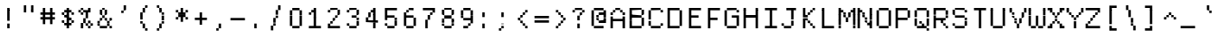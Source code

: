 SplineFontDB: 3.2
FontName: XBFWINDECTerminal14
FullName: XBF WIN DEC Terminal 14
FamilyName: XBF WIN DEC Terminal 14
Weight: Book
Copyright: Copyright (c) 1991 Digital Equipment Corporation. All Rights Reserved.
UComments: "2022-3-6: Created with FontForge (http://fontforge.org)"
Version: 001.000
ItalicAngle: 0
UnderlinePosition: -100
UnderlineWidth: 50
Ascent: 750
Descent: 250
InvalidEm: 0
LayerCount: 2
Layer: 0 0 "Back" 1
Layer: 1 0 "Fore" 0
XUID: [1021 870 793128843 1279805]
StyleMap: 0x0040
FSType: 0
OS2Version: 0
OS2_WeightWidthSlopeOnly: 0
OS2_UseTypoMetrics: 1
CreationTime: 1646622543
ModificationTime: 1646622543
PfmFamily: 48
TTFWeight: 400
TTFWidth: 5
LineGap: 0
VLineGap: 90
Panose: 2 0 6 9 0 0 0 0 0 0
OS2TypoAscent: 750
OS2TypoAOffset: 0
OS2TypoDescent: -250
OS2TypoDOffset: 0
OS2TypoLinegap: 0
OS2WinAscent: 750
OS2WinAOffset: 0
OS2WinDescent: 250
OS2WinDOffset: 0
HheadAscent: 750
HheadAOffset: 0
HheadDescent: -250
HheadDOffset: 0
OS2SubXSize: 650
OS2SubYSize: 700
OS2SubXOff: 0
OS2SubYOff: 140
OS2SupXSize: 650
OS2SupYSize: 700
OS2SupXOff: 0
OS2SupYOff: 480
OS2StrikeYSize: 49
OS2StrikeYPos: 258
OS2Vendor: 'PfEd'
DEI: 91125
Encoding: UnicodeBmp
UnicodeInterp: none
NameList: AGL For New Fonts
DisplaySize: 14
AntiAlias: 1
FitToEm: 0
BeginChars: 65536 202

StartChar: space
Encoding: 32 32 0
Width: 533
Flags: W
LayerCount: 2
Back
Image2: image/png 98 0 -35.7143 71.4286 71.4286
M,6r;%14!\!!!!.8Ou6I!!!!"!!!!"!<W<%!%$B#aoDDA##Ium7K<DfJ:N/ZbgVgW!!!%A;GL-j
5j$^2!!!!+8OPjD#T[D_!!!!#!!1Ee2<=f<!!#SZ:.26O@"J@Y
EndImage2
EndChar

StartChar: exclam
Encoding: 33 33 1
Width: 533
Flags: HW
LayerCount: 2
Back
Image2: image/png 103 214.286 464.286 71.4286 71.4286
M,6r;%14!\!!!!.8Ou6I!!!!"!!!!)!<W<%!!:XT!WW3###Ium7K<DfJ:N/ZbgVgW!!!%A;GL-j
5j$^2!!!!08OPjD#T[Dg@":NI&.8IYO9:'soHR*2!!!!j78?7R6=>BF
EndImage2
Fore
SplineSet
200 467 m 1
 200 533 l 1
 267 533 l 1
 267 467 l 1
 200 467 l 1
200 400 m 1
 200 467 l 1
 267 467 l 1
 267 400 l 1
 200 400 l 1
200 333 m 1
 200 400 l 1
 267 400 l 1
 267 333 l 1
 200 333 l 1
200 267 m 1
 200 333 l 1
 267 333 l 1
 267 267 l 1
 200 267 l 1
200 200 m 1
 200 267 l 1
 267 267 l 1
 267 200 l 1
 200 200 l 1
200 67 m 1
 200 133 l 1
 267 133 l 1
 267 67 l 1
 200 67 l 1
200 0 m 1
 200 67 l 1
 267 67 l 1
 267 0 l 1
 200 0 l 1
EndSplineSet
EndChar

StartChar: quotedbl
Encoding: 34 34 2
Width: 533
Flags: HW
LayerCount: 2
Back
Image2: image/png 100 142.857 535.714 71.4286 71.4286
M,6r;%14!\!!!!.8Ou6I!!!!%!!!!$!<W<%!00*&K`D)Q##Ium7K<DfJ:N/ZbgVgW!!!%A;GL-j
5j$^2!!!!-8OPjD#T[EB^]9#f"Vq-D(Vn0Sz8OZBBY!QNJ
EndImage2
Fore
SplineSet
133 533 m 1
 133 600 l 1
 200 600 l 1
 200 533 l 1
 133 533 l 1
333 533 m 1
 333 600 l 1
 400 600 l 1
 400 533 l 1
 333 533 l 1
133 467 m 1
 133 533 l 1
 200 533 l 1
 200 467 l 1
 133 467 l 1
333 467 m 1
 333 533 l 1
 400 533 l 1
 400 467 l 1
 333 467 l 1
133 400 m 1
 133 467 l 1
 200 467 l 1
 200 400 l 1
 133 400 l 1
333 400 m 1
 333 467 l 1
 400 467 l 1
 400 400 l 1
 333 400 l 1
EndSplineSet
EndChar

StartChar: numbersign
Encoding: 35 35 3
Width: 533
Flags: HW
LayerCount: 2
Back
Image2: image/png 104 71.4286 464.286 71.4286 71.4286
M,6r;%14!\!!!!.8Ou6I!!!!'!!!!(!<W<%!"iP?XoJG%##Ium7K<DfJ:N/ZbgVgW!!!%A;GL-j
5j$^2!!!!18OPjD#T[FE@.7S!"2u;](TmjK;">%mz8OZBBY!QNJ
EndImage2
Fore
SplineSet
133 467 m 1
 133 533 l 1
 200 533 l 1
 200 467 l 1
 133 467 l 1
333 467 m 1
 333 533 l 1
 400 533 l 1
 400 467 l 1
 333 467 l 1
133 400 m 1
 133 467 l 1
 200 467 l 1
 200 400 l 1
 133 400 l 1
333 400 m 1
 333 467 l 1
 400 467 l 1
 400 400 l 1
 333 400 l 1
67 333 m 1
 67 400 l 1
 467 400 l 1
 467 333 l 1
 67 333 l 1
133 267 m 1
 133 333 l 1
 200 333 l 1
 200 267 l 1
 133 267 l 1
333 267 m 1
 333 333 l 1
 400 333 l 1
 400 267 l 1
 333 267 l 1
67 200 m 1
 67 267 l 1
 467 267 l 1
 467 200 l 1
 67 200 l 1
133 133 m 1
 133 200 l 1
 200 200 l 1
 200 133 l 1
 133 133 l 1
333 133 m 1
 333 200 l 1
 400 200 l 1
 400 133 l 1
 333 133 l 1
133 67 m 1
 133 133 l 1
 200 133 l 1
 200 67 l 1
 133 67 l 1
333 67 m 1
 333 133 l 1
 400 133 l 1
 400 67 l 1
 333 67 l 1
EndSplineSet
EndChar

StartChar: dollar
Encoding: 36 36 4
Width: 533
Flags: HW
LayerCount: 2
Back
Image2: image/png 110 142.857 464.286 71.4286 71.4286
M,6r;%14!\!!!!.8Ou6I!!!!&!!!!)!<W<%!"2#hGQ7^D##Ium7K<DfJ:N/ZbgVgW!!!%A;GL-j
5j$^2!!!!78OPjD#T[DO?moDb_2uH?!$hph'EAt8!s)En)R08B!!#SZ:.26O@"J@Y
EndImage2
Fore
SplineSet
267 467 m 1
 267 533 l 1
 333 533 l 1
 333 467 l 1
 267 467 l 1
200 400 m 1
 200 467 l 1
 400 467 l 1
 400 400 l 1
 200 400 l 1
133 333 m 1
 133 400 l 1
 200 400 l 1
 200 333 l 1
 133 333 l 1
267 333 m 1
 267 400 l 1
 333 400 l 1
 333 333 l 1
 267 333 l 1
400 333 m 1
 400 400 l 1
 467 400 l 1
 467 333 l 1
 400 333 l 1
200 267 m 1
 200 333 l 1
 333 333 l 1
 333 267 l 1
 200 267 l 1
267 200 m 1
 267 267 l 1
 400 267 l 1
 400 200 l 1
 267 200 l 1
133 133 m 1
 133 200 l 1
 200 200 l 1
 200 133 l 1
 133 133 l 1
267 133 m 1
 267 200 l 1
 333 200 l 1
 333 133 l 1
 267 133 l 1
400 133 m 1
 400 200 l 1
 467 200 l 1
 467 133 l 1
 400 133 l 1
200 67 m 1
 200 133 l 1
 400 133 l 1
 400 67 l 1
 200 67 l 1
267 0 m 1
 267 67 l 1
 333 67 l 1
 333 0 l 1
 267 0 l 1
EndSplineSet
EndChar

StartChar: percent
Encoding: 37 37 5
Width: 533
Flags: HW
LayerCount: 2
Back
Image2: image/png 112 71.4286 464.286 71.4286 71.4286
M,6r;%14!\!!!!.8Ou6I!!!!'!!!!)!<W<%!8n,&HN4$G##Ium7K<DfJ:N/ZbgVgW!!!%A;GL-j
5j$^2!!!!98OPjD#T[FE@+`:,^`^Fc^nALT_VbFp'T<)^I)Qk;z8OZBBY!QNJ
EndImage2
Fore
SplineSet
133 467 m 1
 133 533 l 1
 200 533 l 1
 200 467 l 1
 133 467 l 1
333 467 m 1
 333 533 l 1
 400 533 l 1
 400 467 l 1
 333 467 l 1
67 400 m 1
 67 467 l 1
 133 467 l 1
 133 400 l 1
 67 400 l 1
200 400 m 1
 200 467 l 1
 400 467 l 1
 400 400 l 1
 200 400 l 1
133 333 m 1
 133 400 l 1
 200 400 l 1
 200 333 l 1
 133 333 l 1
267 333 m 1
 267 400 l 1
 333 400 l 1
 333 333 l 1
 267 333 l 1
267 267 m 1
 267 333 l 1
 333 333 l 1
 333 267 l 1
 267 267 l 1
200 200 m 1
 200 267 l 1
 267 267 l 1
 267 200 l 1
 200 200 l 1
200 133 m 1
 200 200 l 1
 267 200 l 1
 267 133 l 1
 200 133 l 1
333 133 m 1
 333 200 l 1
 400 200 l 1
 400 133 l 1
 333 133 l 1
133 67 m 1
 133 133 l 1
 200 133 l 1
 200 67 l 1
 133 67 l 1
267 67 m 1
 267 133 l 1
 333 133 l 1
 333 67 l 1
 267 67 l 1
400 67 m 1
 400 133 l 1
 467 133 l 1
 467 67 l 1
 400 67 l 1
133 0 m 1
 133 67 l 1
 200 67 l 1
 200 0 l 1
 133 0 l 1
333 0 m 1
 333 67 l 1
 400 67 l 1
 400 0 l 1
 333 0 l 1
EndSplineSet
EndChar

StartChar: ampersand
Encoding: 38 38 6
Width: 533
Flags: HW
LayerCount: 2
Back
Image2: image/png 109 71.4286 464.286 71.4286 71.4286
M,6r;%14!\!!!!.8Ou6I!!!!'!!!!)!<W<%!8n,&HN4$G##Ium7K<DfJ:N/ZbgVgW!!!%A;GL-j
5j$^2!!!!68OPjD#T[DO?jHa!"bmSC%Nm;'!"k:o\I)JqrVuou!(fUS7'8jaJcGcN
EndImage2
Fore
SplineSet
200 467 m 1
 200 533 l 1
 267 533 l 1
 267 467 l 1
 200 467 l 1
133 400 m 1
 133 467 l 1
 200 467 l 1
 200 400 l 1
 133 400 l 1
267 400 m 1
 267 467 l 1
 333 467 l 1
 333 400 l 1
 267 400 l 1
133 333 m 1
 133 400 l 1
 200 400 l 1
 200 333 l 1
 133 333 l 1
267 333 m 1
 267 400 l 1
 333 400 l 1
 333 333 l 1
 267 333 l 1
200 267 m 1
 200 333 l 1
 267 333 l 1
 267 267 l 1
 200 267 l 1
133 200 m 1
 133 267 l 1
 200 267 l 1
 200 200 l 1
 133 200 l 1
267 200 m 1
 267 267 l 1
 333 267 l 1
 333 200 l 1
 267 200 l 1
400 200 m 1
 400 267 l 1
 467 267 l 1
 467 200 l 1
 400 200 l 1
67 133 m 1
 67 200 l 1
 133 200 l 1
 133 133 l 1
 67 133 l 1
333 133 m 1
 333 200 l 1
 400 200 l 1
 400 133 l 1
 333 133 l 1
67 67 m 1
 67 133 l 1
 133 133 l 1
 133 67 l 1
 67 67 l 1
333 67 m 1
 333 133 l 1
 400 133 l 1
 400 67 l 1
 333 67 l 1
133 0 m 1
 133 67 l 1
 333 67 l 1
 333 0 l 1
 133 0 l 1
400 0 m 1
 400 67 l 1
 467 67 l 1
 467 0 l 1
 400 0 l 1
EndSplineSet
EndChar

StartChar: quoteright
Encoding: 8217 8217 7
Width: 533
Flags: W
LayerCount: 2
Back
Image2: image/png 102 214.286 535.714 71.4286 71.4286
M,6r;%14!\!!!!.8Ou6I!!!!#!!!!$!<W<%!.uOj_>jQ9##Ium7K<DfJ:N/ZbgVgW!!!%A;GL-j
5j$^2!!!!/8OPjD#T[Do?uTLe!!!(T!<IrDr2K_s!!#SZ:.26O@"J@Y
EndImage2
EndChar

StartChar: parenleft
Encoding: 40 40 8
Width: 533
Flags: HW
LayerCount: 2
Back
Image2: image/png 106 214.286 535.714 71.4286 71.4286
M,6r;%14!\!!!!.8Ou6I!!!!$!!!!+!<W<%!))R"1]RLU##Ium7K<DfJ:N/ZbgVgW!!!%A;GL-j
5j$^2!!!!38OPjD#T[DO?uQ+_"t0VZ'`]A@"$rDRj6-IC!!#SZ:.26O@"J@Y
EndImage2
Fore
SplineSet
333 533 m 1
 333 600 l 1
 400 600 l 1
 400 533 l 1
 333 533 l 1
267 467 m 1
 267 533 l 1
 333 533 l 1
 333 467 l 1
 267 467 l 1
267 400 m 1
 267 467 l 1
 333 467 l 1
 333 400 l 1
 267 400 l 1
200 333 m 1
 200 400 l 1
 267 400 l 1
 267 333 l 1
 200 333 l 1
200 267 m 1
 200 333 l 1
 267 333 l 1
 267 267 l 1
 200 267 l 1
200 200 m 1
 200 267 l 1
 267 267 l 1
 267 200 l 1
 200 200 l 1
200 133 m 1
 200 200 l 1
 267 200 l 1
 267 133 l 1
 200 133 l 1
267 67 m 1
 267 133 l 1
 333 133 l 1
 333 67 l 1
 267 67 l 1
267 0 m 1
 267 67 l 1
 333 67 l 1
 333 0 l 1
 267 0 l 1
333 -67 m 1
 333 0 l 1
 400 0 l 1
 400 -67 l 1
 333 -67 l 1
EndSplineSet
EndChar

StartChar: parenright
Encoding: 41 41 9
Width: 533
Flags: HW
LayerCount: 2
Back
Image2: image/png 106 142.857 535.714 71.4286 71.4286
M,6r;%14!\!!!!.8Ou6I!!!!$!!!!+!<W<%!))R"1]RLU##Ium7K<DfJ:N/ZbgVgW!!!%A;GL-j
5j$^2!!!!38OPjD#T[Dg?uQ*4"XjMY)ZU`i!eJ_@4pV,g!!#SZ:.26O@"J@Y
EndImage2
Fore
SplineSet
133 533 m 1
 133 600 l 1
 200 600 l 1
 200 533 l 1
 133 533 l 1
200 467 m 1
 200 533 l 1
 267 533 l 1
 267 467 l 1
 200 467 l 1
200 400 m 1
 200 467 l 1
 267 467 l 1
 267 400 l 1
 200 400 l 1
267 333 m 1
 267 400 l 1
 333 400 l 1
 333 333 l 1
 267 333 l 1
267 267 m 1
 267 333 l 1
 333 333 l 1
 333 267 l 1
 267 267 l 1
267 200 m 1
 267 267 l 1
 333 267 l 1
 333 200 l 1
 267 200 l 1
267 133 m 1
 267 200 l 1
 333 200 l 1
 333 133 l 1
 267 133 l 1
200 67 m 1
 200 133 l 1
 267 133 l 1
 267 67 l 1
 200 67 l 1
200 0 m 1
 200 67 l 1
 267 67 l 1
 267 0 l 1
 200 0 l 1
133 -67 m 1
 133 0 l 1
 200 0 l 1
 200 -67 l 1
 133 -67 l 1
EndSplineSet
EndChar

StartChar: asterisk
Encoding: 42 42 10
Width: 533
Flags: HW
LayerCount: 2
Back
Image2: image/png 106 142.857 464.286 71.4286 71.4286
M,6r;%14!\!!!!.8Ou6I!!!!&!!!!'!<W<%!&6@N#QOi)##Ium7K<DfJ:N/ZbgVgW!!!%A;GL-j
5j$^2!!!!38OPjD#T[DO?s(6A!/)j>'EAWE!c_GQrXSu/!!#SZ:.26O@"J@Y
EndImage2
Fore
SplineSet
267 467 m 1
 267 533 l 1
 333 533 l 1
 333 467 l 1
 267 467 l 1
133 400 m 1
 133 467 l 1
 200 467 l 1
 200 400 l 1
 133 400 l 1
267 400 m 1
 267 467 l 1
 333 467 l 1
 333 400 l 1
 267 400 l 1
400 400 m 1
 400 467 l 1
 467 467 l 1
 467 400 l 1
 400 400 l 1
200 333 m 1
 200 400 l 1
 400 400 l 1
 400 333 l 1
 200 333 l 1
200 267 m 1
 200 333 l 1
 400 333 l 1
 400 267 l 1
 200 267 l 1
133 200 m 1
 133 267 l 1
 200 267 l 1
 200 200 l 1
 133 200 l 1
267 200 m 1
 267 267 l 1
 333 267 l 1
 333 200 l 1
 267 200 l 1
400 200 m 1
 400 267 l 1
 467 267 l 1
 467 200 l 1
 400 200 l 1
267 133 m 1
 267 200 l 1
 333 200 l 1
 333 133 l 1
 267 133 l 1
EndSplineSet
EndChar

StartChar: plus
Encoding: 43 43 11
Width: 533
Flags: HW
LayerCount: 2
Back
Image2: image/png 104 142.857 321.429 71.4286 71.4286
M,6r;%14!\!!!!.8Ou6I!!!!&!!!!&!<W<%!4SZ/V>pSr##Ium7K<DfJ:N/ZbgVgW!!!%A;GL-j
5j$^2!!!!18OPjD#T[DO?r18+!Q5<F#@[^Z-[8[?z8OZBBY!QNJ
EndImage2
Fore
SplineSet
267 333 m 1
 267 400 l 1
 333 400 l 1
 333 333 l 1
 267 333 l 1
267 267 m 1
 267 333 l 1
 333 333 l 1
 333 267 l 1
 267 267 l 1
133 200 m 1
 133 267 l 1
 467 267 l 1
 467 200 l 1
 133 200 l 1
267 133 m 1
 267 200 l 1
 333 200 l 1
 333 133 l 1
 267 133 l 1
267 67 m 1
 267 133 l 1
 333 133 l 1
 333 67 l 1
 267 67 l 1
EndSplineSet
EndChar

StartChar: comma
Encoding: 44 44 12
Width: 533
Flags: HW
LayerCount: 2
Back
Image2: image/png 102 214.286 35.7143 71.4286 71.4286
M,6r;%14!\!!!!.8Ou6I!!!!#!!!!$!<W<%!.uOj_>jQ9##Ium7K<DfJ:N/ZbgVgW!!!%A;GL-j
5j$^2!!!!/8OPjD#T[Do?uTLe!!!(T!<IrDr2K_s!!#SZ:.26O@"J@Y
EndImage2
Fore
SplineSet
267 67 m 1
 267 133 l 1
 333 133 l 1
 333 67 l 1
 267 67 l 1
267 0 m 1
 267 67 l 1
 333 67 l 1
 333 0 l 1
 267 0 l 1
200 -67 m 1
 200 0 l 1
 267 0 l 1
 267 -67 l 1
 200 -67 l 1
EndSplineSet
EndChar

StartChar: minus
Encoding: 8722 8722 13
Width: 533
Flags: W
LayerCount: 2
Back
Image2: image/png 98 71.4286 178.571 71.4286 71.4286
M,6r;%14!\!!!!.8Ou6I!!!!'!!!!"!<W<%!65==ZN't*##Ium7K<DfJ:N/ZbgVgW!!!%A;GL-j
5j$^2!!!!+8OPjD#T[FM!rr?#!<&Ik99T>U!!#SZ:.26O@"J@Y
EndImage2
EndChar

StartChar: period
Encoding: 46 46 14
Width: 533
Flags: HW
LayerCount: 2
Back
Image2: image/png 100 214.286 35.7143 71.4286 71.4286
M,6r;%14!\!!!!.8Ou6I!!!!"!!!!#!<W<%!2E=8A,lT0##Ium7K<DfJ:N/ZbgVgW!!!%A;GL-j
5j$^2!!!!-8OPjD#T[Dg?t]N?!X&N)?Pc1)z8OZBBY!QNJ
EndImage2
Fore
SplineSet
200 67 m 1
 200 133 l 1
 267 133 l 1
 267 67 l 1
 200 67 l 1
200 0 m 1
 200 67 l 1
 267 67 l 1
 267 0 l 1
 200 0 l 1
EndSplineSet
EndChar

StartChar: slash
Encoding: 47 47 15
Width: 533
Flags: HW
LayerCount: 2
Back
Image2: image/png 110 142.857 535.714 71.4286 71.4286
M,6r;%14!\!!!!.8Ou6I!!!!%!!!!+!<W<%!3%hm9`P.n##Ium7K<DfJ:N/ZbgVgW!!!%A;GL-j
5j$^2!!!!78OPjD#T[Cd?k?^B!(-tq&8Y`f!!!LN!^U,,%86a%!!#SZ:.26O@"J@Y
EndImage2
Fore
SplineSet
333 533 m 1
 333 600 l 1
 400 600 l 1
 400 533 l 1
 333 533 l 1
333 467 m 1
 333 533 l 1
 400 533 l 1
 400 467 l 1
 333 467 l 1
267 400 m 1
 267 467 l 1
 333 467 l 1
 333 400 l 1
 267 400 l 1
267 333 m 1
 267 400 l 1
 333 400 l 1
 333 333 l 1
 267 333 l 1
267 267 m 1
 267 333 l 1
 333 333 l 1
 333 267 l 1
 267 267 l 1
200 200 m 1
 200 267 l 1
 267 267 l 1
 267 200 l 1
 200 200 l 1
200 133 m 1
 200 200 l 1
 267 200 l 1
 267 133 l 1
 200 133 l 1
200 67 m 1
 200 133 l 1
 267 133 l 1
 267 67 l 1
 200 67 l 1
133 0 m 1
 133 67 l 1
 200 67 l 1
 200 0 l 1
 133 0 l 1
133 -67 m 1
 133 0 l 1
 200 0 l 1
 200 -67 l 1
 133 -67 l 1
EndSplineSet
EndChar

StartChar: zero
Encoding: 48 48 16
Width: 533
Flags: HW
LayerCount: 2
Back
Image2: image/png 102 142.857 464.286 71.4286 71.4286
M,6r;%14!\!!!!.8Ou6I!!!!&!!!!)!<W<%!"2#hGQ7^D##Ium7K<DfJ:N/ZbgVgW!!!%A;GL-j
5j$^2!!!!/8OPjD#T[D'@-Bk-"TT[,";+5dFpA!I!!#SZ:.26O@"J@Y
EndImage2
Fore
SplineSet
200 467 m 1
 200 533 l 1
 400 533 l 1
 400 467 l 1
 200 467 l 1
133 400 m 1
 133 467 l 1
 200 467 l 1
 200 400 l 1
 133 400 l 1
400 400 m 1
 400 467 l 1
 467 467 l 1
 467 400 l 1
 400 400 l 1
133 333 m 1
 133 400 l 1
 200 400 l 1
 200 333 l 1
 133 333 l 1
400 333 m 1
 400 400 l 1
 467 400 l 1
 467 333 l 1
 400 333 l 1
133 267 m 1
 133 333 l 1
 200 333 l 1
 200 267 l 1
 133 267 l 1
400 267 m 1
 400 333 l 1
 467 333 l 1
 467 267 l 1
 400 267 l 1
133 200 m 1
 133 267 l 1
 200 267 l 1
 200 200 l 1
 133 200 l 1
400 200 m 1
 400 267 l 1
 467 267 l 1
 467 200 l 1
 400 200 l 1
133 133 m 1
 133 200 l 1
 200 200 l 1
 200 133 l 1
 133 133 l 1
400 133 m 1
 400 200 l 1
 467 200 l 1
 467 133 l 1
 400 133 l 1
133 67 m 1
 133 133 l 1
 200 133 l 1
 200 67 l 1
 133 67 l 1
400 67 m 1
 400 133 l 1
 467 133 l 1
 467 67 l 1
 400 67 l 1
200 0 m 1
 200 67 l 1
 400 67 l 1
 400 0 l 1
 200 0 l 1
EndSplineSet
EndChar

StartChar: one
Encoding: 49 49 17
Width: 533
Flags: HW
LayerCount: 2
Back
Image2: image/png 106 142.857 464.286 71.4286 71.4286
M,6r;%14!\!!!!.8Ou6I!!!!&!!!!)!<W<%!"2#hGQ7^D##Ium7K<DfJ:N/ZbgVgW!!!%A;GL-j
5j$^2!!!!38OPjD#T[DO?q=[-^n:[]56):o!h&dSKtdTf!!#SZ:.26O@"J@Y
EndImage2
Fore
SplineSet
267 467 m 1
 267 533 l 1
 333 533 l 1
 333 467 l 1
 267 467 l 1
200 400 m 1
 200 467 l 1
 333 467 l 1
 333 400 l 1
 200 400 l 1
133 333 m 1
 133 400 l 1
 200 400 l 1
 200 333 l 1
 133 333 l 1
267 333 m 1
 267 400 l 1
 333 400 l 1
 333 333 l 1
 267 333 l 1
267 267 m 1
 267 333 l 1
 333 333 l 1
 333 267 l 1
 267 267 l 1
267 200 m 1
 267 267 l 1
 333 267 l 1
 333 200 l 1
 267 200 l 1
267 133 m 1
 267 200 l 1
 333 200 l 1
 333 133 l 1
 267 133 l 1
267 67 m 1
 267 133 l 1
 333 133 l 1
 333 67 l 1
 267 67 l 1
133 0 m 1
 133 67 l 1
 467 67 l 1
 467 0 l 1
 133 0 l 1
EndSplineSet
EndChar

StartChar: two
Encoding: 50 50 18
Width: 533
Flags: HW
LayerCount: 2
Back
Image2: image/png 112 142.857 464.286 71.4286 71.4286
M,6r;%14!\!!!!.8Ou6I!!!!&!!!!)!<W<%!"2#hGQ7^D##Ium7K<DfJ:N/ZbgVgW!!!%A;GL-j
5j$^2!!!!98OPjD#T[D'@-D"V?k?^B?uTLe@/'a&'*n[(P'2k8z8OZBBY!QNJ
EndImage2
Fore
SplineSet
200 467 m 1
 200 533 l 1
 400 533 l 1
 400 467 l 1
 200 467 l 1
133 400 m 1
 133 467 l 1
 200 467 l 1
 200 400 l 1
 133 400 l 1
400 400 m 1
 400 467 l 1
 467 467 l 1
 467 400 l 1
 400 400 l 1
400 333 m 1
 400 400 l 1
 467 400 l 1
 467 333 l 1
 400 333 l 1
333 267 m 1
 333 333 l 1
 400 333 l 1
 400 267 l 1
 333 267 l 1
267 200 m 1
 267 267 l 1
 333 267 l 1
 333 200 l 1
 267 200 l 1
200 133 m 1
 200 200 l 1
 267 200 l 1
 267 133 l 1
 200 133 l 1
133 67 m 1
 133 133 l 1
 200 133 l 1
 200 67 l 1
 133 67 l 1
133 0 m 1
 133 67 l 1
 467 67 l 1
 467 0 l 1
 133 0 l 1
EndSplineSet
EndChar

StartChar: three
Encoding: 51 51 19
Width: 533
Flags: HW
LayerCount: 2
Back
Image2: image/png 109 142.857 464.286 71.4286 71.4286
M,6r;%14!\!!!!.8Ou6I!!!!&!!!!)!<W<%!"2#hGQ7^D##Ium7K<DfJ:N/ZbgVgW!!!%A;GL-j
5j$^2!!!!68OPjD#T[D'@-D"V?n_Ri%NqeP!"nu-3GJ=:<<*"!!(fUS7'8jaJcGcN
EndImage2
Fore
SplineSet
200 467 m 1
 200 533 l 1
 400 533 l 1
 400 467 l 1
 200 467 l 1
133 400 m 1
 133 467 l 1
 200 467 l 1
 200 400 l 1
 133 400 l 1
400 400 m 1
 400 467 l 1
 467 467 l 1
 467 400 l 1
 400 400 l 1
400 333 m 1
 400 400 l 1
 467 400 l 1
 467 333 l 1
 400 333 l 1
267 267 m 1
 267 333 l 1
 400 333 l 1
 400 267 l 1
 267 267 l 1
400 200 m 1
 400 267 l 1
 467 267 l 1
 467 200 l 1
 400 200 l 1
400 133 m 1
 400 200 l 1
 467 200 l 1
 467 133 l 1
 400 133 l 1
133 67 m 1
 133 133 l 1
 200 133 l 1
 200 67 l 1
 133 67 l 1
400 67 m 1
 400 133 l 1
 467 133 l 1
 467 67 l 1
 400 67 l 1
200 0 m 1
 200 67 l 1
 400 67 l 1
 400 0 l 1
 200 0 l 1
EndSplineSet
EndChar

StartChar: four
Encoding: 52 52 20
Width: 533
Flags: HW
LayerCount: 2
Back
Image2: image/png 110 142.857 464.286 71.4286 71.4286
M,6r;%14!\!!!!.8Ou6I!!!!&!!!!)!<W<%!"2#hGQ7^D##Ium7K<DfJ:N/ZbgVgW!!!%A;GL-j
5j$^2!!!!78OPjD#T[Cd?nbso!5]$N58XM?"99(E!f:FP>B0]D!!#SZ:.26O@"J@Y
EndImage2
Fore
SplineSet
333 467 m 1
 333 533 l 1
 400 533 l 1
 400 467 l 1
 333 467 l 1
267 400 m 1
 267 467 l 1
 400 467 l 1
 400 400 l 1
 267 400 l 1
200 333 m 1
 200 400 l 1
 267 400 l 1
 267 333 l 1
 200 333 l 1
333 333 m 1
 333 400 l 1
 400 400 l 1
 400 333 l 1
 333 333 l 1
200 267 m 1
 200 333 l 1
 267 333 l 1
 267 267 l 1
 200 267 l 1
333 267 m 1
 333 333 l 1
 400 333 l 1
 400 267 l 1
 333 267 l 1
133 200 m 1
 133 267 l 1
 200 267 l 1
 200 200 l 1
 133 200 l 1
333 200 m 1
 333 267 l 1
 400 267 l 1
 400 200 l 1
 333 200 l 1
133 133 m 1
 133 200 l 1
 467 200 l 1
 467 133 l 1
 133 133 l 1
333 67 m 1
 333 133 l 1
 400 133 l 1
 400 67 l 1
 333 67 l 1
333 0 m 1
 333 67 l 1
 400 67 l 1
 400 0 l 1
 333 0 l 1
EndSplineSet
EndChar

StartChar: five
Encoding: 53 53 21
Width: 533
Flags: HW
LayerCount: 2
Back
Image2: image/png 109 142.857 464.286 71.4286 71.4286
M,6r;%14!\!!!!.8Ou6I!!!!&!!!!)!<W<%!"2#hGQ7^D##Ium7K<DfJ:N/ZbgVgW!!!%A;GL-j
5j$^2!!!!68OPjD#T[FM_9`18*uI$U3.SL=!%@=>ENrUZc2[hE!(fUS7'8jaJcGcN
EndImage2
Fore
SplineSet
133 467 m 1
 133 533 l 1
 467 533 l 1
 467 467 l 1
 133 467 l 1
133 400 m 1
 133 467 l 1
 200 467 l 1
 200 400 l 1
 133 400 l 1
133 333 m 1
 133 400 l 1
 200 400 l 1
 200 333 l 1
 133 333 l 1
133 267 m 1
 133 333 l 1
 400 333 l 1
 400 267 l 1
 133 267 l 1
133 200 m 1
 133 267 l 1
 200 267 l 1
 200 200 l 1
 133 200 l 1
400 200 m 1
 400 267 l 1
 467 267 l 1
 467 200 l 1
 400 200 l 1
400 133 m 1
 400 200 l 1
 467 200 l 1
 467 133 l 1
 400 133 l 1
133 67 m 1
 133 133 l 1
 200 133 l 1
 200 67 l 1
 133 67 l 1
400 67 m 1
 400 133 l 1
 467 133 l 1
 467 67 l 1
 400 67 l 1
200 0 m 1
 200 67 l 1
 400 67 l 1
 400 0 l 1
 200 0 l 1
EndSplineSet
EndChar

StartChar: six
Encoding: 54 54 22
Width: 533
Flags: HW
LayerCount: 2
Back
Image2: image/png 108 142.857 464.286 71.4286 71.4286
M,6r;%14!\!!!!.8Ou6I!!!!&!!!!)!<W<%!"2#hGQ7^D##Ium7K<DfJ:N/ZbgVgW!!!%A;GL-j
5j$^2!!!!58OPjD#T[D/?uTLe@/.Oa!JUaX*-_SMH^X5Oz8OZBBY!QNJ
EndImage2
Fore
SplineSet
267 467 m 1
 267 533 l 1
 400 533 l 1
 400 467 l 1
 267 467 l 1
200 400 m 1
 200 467 l 1
 267 467 l 1
 267 400 l 1
 200 400 l 1
133 333 m 1
 133 400 l 1
 200 400 l 1
 200 333 l 1
 133 333 l 1
133 267 m 1
 133 333 l 1
 400 333 l 1
 400 267 l 1
 133 267 l 1
133 200 m 1
 133 267 l 1
 200 267 l 1
 200 200 l 1
 133 200 l 1
400 200 m 1
 400 267 l 1
 467 267 l 1
 467 200 l 1
 400 200 l 1
133 133 m 1
 133 200 l 1
 200 200 l 1
 200 133 l 1
 133 133 l 1
400 133 m 1
 400 200 l 1
 467 200 l 1
 467 133 l 1
 400 133 l 1
133 67 m 1
 133 133 l 1
 200 133 l 1
 200 67 l 1
 133 67 l 1
400 67 m 1
 400 133 l 1
 467 133 l 1
 467 67 l 1
 400 67 l 1
200 0 m 1
 200 67 l 1
 400 67 l 1
 400 0 l 1
 200 0 l 1
EndSplineSet
EndChar

StartChar: seven
Encoding: 55 55 23
Width: 533
Flags: HW
LayerCount: 2
Back
Image2: image/png 108 142.857 464.286 71.4286 71.4286
M,6r;%14!\!!!!.8Ou6I!!!!&!!!!)!<W<%!"2#hGQ7^D##Ium7K<DfJ:N/ZbgVgW!!!%A;GL-j
5j$^2!!!!58OPjD#T[FM_8*l0^n:[\%Nl#W'CZ&8Qm`Joz8OZBBY!QNJ
EndImage2
Fore
SplineSet
133 467 m 1
 133 533 l 1
 467 533 l 1
 467 467 l 1
 133 467 l 1
400 400 m 1
 400 467 l 1
 467 467 l 1
 467 400 l 1
 400 400 l 1
333 333 m 1
 333 400 l 1
 400 400 l 1
 400 333 l 1
 333 333 l 1
267 267 m 1
 267 333 l 1
 333 333 l 1
 333 267 l 1
 267 267 l 1
267 200 m 1
 267 267 l 1
 333 267 l 1
 333 200 l 1
 267 200 l 1
200 133 m 1
 200 200 l 1
 267 200 l 1
 267 133 l 1
 200 133 l 1
200 67 m 1
 200 133 l 1
 267 133 l 1
 267 67 l 1
 200 67 l 1
200 0 m 1
 200 67 l 1
 267 67 l 1
 267 0 l 1
 200 0 l 1
EndSplineSet
EndChar

StartChar: eight
Encoding: 56 56 24
Width: 533
Flags: HW
LayerCount: 2
Back
Image2: image/png 104 142.857 464.286 71.4286 71.4286
M,6r;%14!\!!!!.8Ou6I!!!!&!!!!)!<W<%!"2#hGQ7^D##Ium7K<DfJ:N/ZbgVgW!!!%A;GL-j
5j$^2!!!!18OPjD#T[D'@-@SW#RR:-+1MFK8>Nh$z8OZBBY!QNJ
EndImage2
Fore
SplineSet
200 467 m 1
 200 533 l 1
 400 533 l 1
 400 467 l 1
 200 467 l 1
133 400 m 1
 133 467 l 1
 200 467 l 1
 200 400 l 1
 133 400 l 1
400 400 m 1
 400 467 l 1
 467 467 l 1
 467 400 l 1
 400 400 l 1
133 333 m 1
 133 400 l 1
 200 400 l 1
 200 333 l 1
 133 333 l 1
400 333 m 1
 400 400 l 1
 467 400 l 1
 467 333 l 1
 400 333 l 1
200 267 m 1
 200 333 l 1
 400 333 l 1
 400 267 l 1
 200 267 l 1
133 200 m 1
 133 267 l 1
 200 267 l 1
 200 200 l 1
 133 200 l 1
400 200 m 1
 400 267 l 1
 467 267 l 1
 467 200 l 1
 400 200 l 1
133 133 m 1
 133 200 l 1
 200 200 l 1
 200 133 l 1
 133 133 l 1
400 133 m 1
 400 200 l 1
 467 200 l 1
 467 133 l 1
 400 133 l 1
133 67 m 1
 133 133 l 1
 200 133 l 1
 200 67 l 1
 133 67 l 1
400 67 m 1
 400 133 l 1
 467 133 l 1
 467 67 l 1
 400 67 l 1
200 0 m 1
 200 67 l 1
 400 67 l 1
 400 0 l 1
 200 0 l 1
EndSplineSet
EndChar

StartChar: nine
Encoding: 57 57 25
Width: 533
Flags: HW
LayerCount: 2
Back
Image2: image/png 108 142.857 464.286 71.4286 71.4286
M,6r;%14!\!!!!.8Ou6I!!!!&!!!!)!<W<%!"2#hGQ7^D##Ium7K<DfJ:N/ZbgVgW!!!%A;GL-j
5j$^2!!!!58OPjD#T[D'@-@U.$3gtE!JU^W*%1maN'l.]z8OZBBY!QNJ
EndImage2
Fore
SplineSet
200 467 m 1
 200 533 l 1
 400 533 l 1
 400 467 l 1
 200 467 l 1
133 400 m 1
 133 467 l 1
 200 467 l 1
 200 400 l 1
 133 400 l 1
400 400 m 1
 400 467 l 1
 467 467 l 1
 467 400 l 1
 400 400 l 1
133 333 m 1
 133 400 l 1
 200 400 l 1
 200 333 l 1
 133 333 l 1
400 333 m 1
 400 400 l 1
 467 400 l 1
 467 333 l 1
 400 333 l 1
133 267 m 1
 133 333 l 1
 200 333 l 1
 200 267 l 1
 133 267 l 1
400 267 m 1
 400 333 l 1
 467 333 l 1
 467 267 l 1
 400 267 l 1
200 200 m 1
 200 267 l 1
 467 267 l 1
 467 200 l 1
 200 200 l 1
400 133 m 1
 400 200 l 1
 467 200 l 1
 467 133 l 1
 400 133 l 1
333 67 m 1
 333 133 l 1
 400 133 l 1
 400 67 l 1
 333 67 l 1
200 0 m 1
 200 67 l 1
 333 67 l 1
 333 0 l 1
 200 0 l 1
EndSplineSet
EndChar

StartChar: colon
Encoding: 58 58 26
Width: 533
Flags: HW
LayerCount: 2
Back
Image2: image/png 104 214.286 321.429 71.4286 71.4286
M,6r;%14!\!!!!.8Ou6I!!!!"!!!!'!<W<%!'&hIEW?(>##Ium7K<DfJ:N/ZbgVgW!!!%A;GL-j
5j$^2!!!!18OPjD#T[Dg?t`pJ!?_gO$k*1<cd^[_z8OZBBY!QNJ
EndImage2
Fore
SplineSet
200 333 m 1
 200 400 l 1
 267 400 l 1
 267 333 l 1
 200 333 l 1
200 267 m 1
 200 333 l 1
 267 333 l 1
 267 267 l 1
 200 267 l 1
200 67 m 1
 200 133 l 1
 267 133 l 1
 267 67 l 1
 200 67 l 1
200 0 m 1
 200 67 l 1
 267 67 l 1
 267 0 l 1
 200 0 l 1
EndSplineSet
EndChar

StartChar: semicolon
Encoding: 59 59 27
Width: 533
Flags: HW
LayerCount: 2
Back
Image2: image/png 105 142.857 321.429 71.4286 71.4286
M,6r;%14!\!!!!.8Ou6I!!!!#!!!!(!<W<%!#W*Re,TIK##Ium7K<DfJ:N/ZbgVgW!!!%A;GL-j
5j$^2!!!!28OPjD#T[Do?uTKR!>+&e!!nScJ[afT\,ZL/!(fUS7'8jaJcGcN
EndImage2
Fore
SplineSet
200 333 m 1
 200 400 l 1
 267 400 l 1
 267 333 l 1
 200 333 l 1
200 267 m 1
 200 333 l 1
 267 333 l 1
 267 267 l 1
 200 267 l 1
200 67 m 1
 200 133 l 1
 267 133 l 1
 267 67 l 1
 200 67 l 1
200 0 m 1
 200 67 l 1
 267 67 l 1
 267 0 l 1
 200 0 l 1
133 -67 m 1
 133 0 l 1
 200 0 l 1
 200 -67 l 1
 133 -67 l 1
EndSplineSet
EndChar

StartChar: less
Encoding: 60 60 28
Width: 533
Flags: HW
LayerCount: 2
Back
Image2: image/png 108 142.857 392.857 71.4286 71.4286
M,6r;%14!\!!!!.8Ou6I!!!!%!!!!(!<W<%!#;P`P5kR_##Ium7K<DfJ:N/ZbgVgW!!!%A;GL-j
5j$^2!!!!58OPjD#T[Cd?r16M?t]OL"U4u-$*F;;>ahE.z8OZBBY!QNJ
EndImage2
Fore
SplineSet
333 400 m 1
 333 467 l 1
 400 467 l 1
 400 400 l 1
 333 400 l 1
267 333 m 1
 267 400 l 1
 333 400 l 1
 333 333 l 1
 267 333 l 1
200 267 m 1
 200 333 l 1
 267 333 l 1
 267 267 l 1
 200 267 l 1
133 200 m 1
 133 267 l 1
 200 267 l 1
 200 200 l 1
 133 200 l 1
200 133 m 1
 200 200 l 1
 267 200 l 1
 267 133 l 1
 200 133 l 1
267 67 m 1
 267 133 l 1
 333 133 l 1
 333 67 l 1
 267 67 l 1
333 0 m 1
 333 67 l 1
 400 67 l 1
 400 0 l 1
 333 0 l 1
EndSplineSet
EndChar

StartChar: equal
Encoding: 61 61 29
Width: 533
Flags: HW
LayerCount: 2
Back
Image2: image/png 102 71.4286 250 71.4286 71.4286
M,6r;%14!\!!!!.8Ou6I!!!!'!!!!$!<W<%!/f+h\,ZL/##Ium7K<DfJ:N/ZbgVgW!!!%A;GL-j
5j$^2!!!!/8OPjD#T[FM_na(W#64qq!Vo(;DI3AD!!#SZ:.26O@"J@Y
EndImage2
Fore
SplineSet
67 267 m 1
 67 333 l 1
 467 333 l 1
 467 267 l 1
 67 267 l 1
67 133 m 1
 67 200 l 1
 467 200 l 1
 467 133 l 1
 67 133 l 1
EndSplineSet
EndChar

StartChar: greater
Encoding: 62 62 30
Width: 533
Flags: HW
LayerCount: 2
Back
Image2: image/png 108 142.857 392.857 71.4286 71.4286
M,6r;%14!\!!!!.8Ou6I!!!!%!!!!(!<W<%!#;P`P5kR_##Ium7K<DfJ:N/ZbgVgW!!!%A;GL-j
5j$^2!!!!58OPjD#T[Dg?uTLM?k<<I#DNE_%))biQHRt2z8OZBBY!QNJ
EndImage2
Fore
SplineSet
133 400 m 1
 133 467 l 1
 200 467 l 1
 200 400 l 1
 133 400 l 1
200 333 m 1
 200 400 l 1
 267 400 l 1
 267 333 l 1
 200 333 l 1
267 267 m 1
 267 333 l 1
 333 333 l 1
 333 267 l 1
 267 267 l 1
333 200 m 1
 333 267 l 1
 400 267 l 1
 400 200 l 1
 333 200 l 1
267 133 m 1
 267 200 l 1
 333 200 l 1
 333 133 l 1
 267 133 l 1
200 67 m 1
 200 133 l 1
 267 133 l 1
 267 67 l 1
 200 67 l 1
133 0 m 1
 133 67 l 1
 200 67 l 1
 200 0 l 1
 133 0 l 1
EndSplineSet
EndChar

StartChar: question
Encoding: 63 63 31
Width: 533
Flags: HW
LayerCount: 2
Back
Image2: image/png 108 71.4286 464.286 71.4286 71.4286
M,6r;%14!\!!!!.8Ou6I!!!!&!!!!)!<W<%!"2#hGQ7^D##Ium7K<DfJ:N/ZbgVgW!!!%A;GL-j
5j$^2!!!!58OPjD#T[D'@-Cu0?r-hi"qV(@&@_at/]4Qfz8OZBBY!QNJ
EndImage2
Fore
SplineSet
133 467 m 1
 133 533 l 1
 333 533 l 1
 333 467 l 1
 133 467 l 1
67 400 m 1
 67 467 l 1
 133 467 l 1
 133 400 l 1
 67 400 l 1
333 400 m 1
 333 467 l 1
 400 467 l 1
 400 400 l 1
 333 400 l 1
267 333 m 1
 267 400 l 1
 333 400 l 1
 333 333 l 1
 267 333 l 1
200 267 m 1
 200 333 l 1
 267 333 l 1
 267 267 l 1
 200 267 l 1
200 200 m 1
 200 267 l 1
 267 267 l 1
 267 200 l 1
 200 200 l 1
200 67 m 1
 200 133 l 1
 267 133 l 1
 267 67 l 1
 200 67 l 1
200 0 m 1
 200 67 l 1
 267 67 l 1
 267 0 l 1
 200 0 l 1
EndSplineSet
EndChar

StartChar: at
Encoding: 64 64 32
Width: 533
Flags: HW
LayerCount: 2
Back
Image2: image/png 111 71.4286 464.286 71.4286 71.4286
M,6r;%14!\!!!!.8Ou6I!!!!'!!!!)!<W<%!8n,&HN4$G##Ium7K<DfJ:N/ZbgVgW!!!%A;GL-j
5j$^2!!!!88OPjD#T[ER?t`u9_ls7Lk:e_H;ucnC_ut461EI\>!!!!j78?7R6=>BF
EndImage2
Fore
SplineSet
133 467 m 1
 133 533 l 1
 400 533 l 1
 400 467 l 1
 133 467 l 1
67 400 m 1
 67 467 l 1
 133 467 l 1
 133 400 l 1
 67 400 l 1
400 400 m 1
 400 467 l 1
 467 467 l 1
 467 400 l 1
 400 400 l 1
67 333 m 1
 67 400 l 1
 133 400 l 1
 133 333 l 1
 67 333 l 1
267 333 m 1
 267 400 l 1
 467 400 l 1
 467 333 l 1
 267 333 l 1
67 267 m 1
 67 333 l 1
 133 333 l 1
 133 267 l 1
 67 267 l 1
200 267 m 1
 200 333 l 1
 267 333 l 1
 267 267 l 1
 200 267 l 1
400 267 m 1
 400 333 l 1
 467 333 l 1
 467 267 l 1
 400 267 l 1
67 200 m 1
 67 267 l 1
 133 267 l 1
 133 200 l 1
 67 200 l 1
200 200 m 1
 200 267 l 1
 267 267 l 1
 267 200 l 1
 200 200 l 1
400 200 m 1
 400 267 l 1
 467 267 l 1
 467 200 l 1
 400 200 l 1
67 133 m 1
 67 200 l 1
 133 200 l 1
 133 133 l 1
 67 133 l 1
267 133 m 1
 267 200 l 1
 467 200 l 1
 467 133 l 1
 267 133 l 1
67 67 m 1
 67 133 l 1
 133 133 l 1
 133 67 l 1
 67 67 l 1
133 0 m 1
 133 67 l 1
 400 67 l 1
 400 0 l 1
 133 0 l 1
EndSplineSet
EndChar

StartChar: A
Encoding: 65 65 33
Width: 533
Flags: HW
LayerCount: 2
Back
Image2: image/png 107 71.4286 464.286 71.4286 71.4286
M,6r;%14!\!!!!.8Ou6I!!!!'!!!!)!<W<%!8n,&HN4$G##Ium7K<DfJ:N/ZbgVgW!!!%A;GL-j
5j$^2!!!!48OPjD#T[D/@.7Q;!Q%'/Z3:4J?j$e?c7@0?!!!!j78?7R6=>BF
EndImage2
Fore
SplineSet
200 467 m 1
 200 533 l 1
 333 533 l 1
 333 467 l 1
 200 467 l 1
133 400 m 1
 133 467 l 1
 200 467 l 1
 200 400 l 1
 133 400 l 1
333 400 m 1
 333 467 l 1
 400 467 l 1
 400 400 l 1
 333 400 l 1
67 333 m 1
 67 400 l 1
 133 400 l 1
 133 333 l 1
 67 333 l 1
400 333 m 1
 400 400 l 1
 467 400 l 1
 467 333 l 1
 400 333 l 1
67 267 m 1
 67 333 l 1
 133 333 l 1
 133 267 l 1
 67 267 l 1
400 267 m 1
 400 333 l 1
 467 333 l 1
 467 267 l 1
 400 267 l 1
67 200 m 1
 67 267 l 1
 467 267 l 1
 467 200 l 1
 67 200 l 1
67 133 m 1
 67 200 l 1
 133 200 l 1
 133 133 l 1
 67 133 l 1
400 133 m 1
 400 200 l 1
 467 200 l 1
 467 133 l 1
 400 133 l 1
67 67 m 1
 67 133 l 1
 133 133 l 1
 133 67 l 1
 67 67 l 1
400 67 m 1
 400 133 l 1
 467 133 l 1
 467 67 l 1
 400 67 l 1
67 0 m 1
 67 67 l 1
 133 67 l 1
 133 0 l 1
 67 0 l 1
400 0 m 1
 400 67 l 1
 467 67 l 1
 467 0 l 1
 400 0 l 1
EndSplineSet
EndChar

StartChar: B
Encoding: 66 66 34
Width: 533
Flags: HW
LayerCount: 2
Back
Image2: image/png 105 71.4286 464.286 71.4286 71.4286
M,6r;%14!\!!!!.8Ou6I!!!!'!!!!)!<W<%!8n,&HN4$G##Ium7K<DfJ:N/ZbgVgW!!!%A;GL-j
5j$^2!!!!28OPjD#T[FM_9`7:&/%M9!%_XaIEtuE`rH)>!(fUS7'8jaJcGcN
EndImage2
Fore
SplineSet
67 467 m 1
 67 533 l 1
 400 533 l 1
 400 467 l 1
 67 467 l 1
67 400 m 1
 67 467 l 1
 133 467 l 1
 133 400 l 1
 67 400 l 1
400 400 m 1
 400 467 l 1
 467 467 l 1
 467 400 l 1
 400 400 l 1
67 333 m 1
 67 400 l 1
 133 400 l 1
 133 333 l 1
 67 333 l 1
400 333 m 1
 400 400 l 1
 467 400 l 1
 467 333 l 1
 400 333 l 1
67 267 m 1
 67 333 l 1
 400 333 l 1
 400 267 l 1
 67 267 l 1
67 200 m 1
 67 267 l 1
 133 267 l 1
 133 200 l 1
 67 200 l 1
400 200 m 1
 400 267 l 1
 467 267 l 1
 467 200 l 1
 400 200 l 1
67 133 m 1
 67 200 l 1
 133 200 l 1
 133 133 l 1
 67 133 l 1
400 133 m 1
 400 200 l 1
 467 200 l 1
 467 133 l 1
 400 133 l 1
67 67 m 1
 67 133 l 1
 133 133 l 1
 133 67 l 1
 67 67 l 1
400 67 m 1
 400 133 l 1
 467 133 l 1
 467 67 l 1
 400 67 l 1
67 0 m 1
 67 67 l 1
 400 67 l 1
 400 0 l 1
 67 0 l 1
EndSplineSet
EndChar

StartChar: C
Encoding: 67 67 35
Width: 533
Flags: HW
LayerCount: 2
Back
Image2: image/png 106 71.4286 464.286 71.4286 71.4286
M,6r;%14!\!!!!.8Ou6I!!!!'!!!!)!<W<%!8n,&HN4$G##Ium7K<DfJ:N/ZbgVgW!!!%A;GL-j
5j$^2!!!!38OPjD#T[ER?t`t^JAN(V$320p"8T'f/&hPh!!#SZ:.26O@"J@Y
EndImage2
Fore
SplineSet
133 467 m 1
 133 533 l 1
 400 533 l 1
 400 467 l 1
 133 467 l 1
67 400 m 1
 67 467 l 1
 133 467 l 1
 133 400 l 1
 67 400 l 1
400 400 m 1
 400 467 l 1
 467 467 l 1
 467 400 l 1
 400 400 l 1
67 333 m 1
 67 400 l 1
 133 400 l 1
 133 333 l 1
 67 333 l 1
67 267 m 1
 67 333 l 1
 133 333 l 1
 133 267 l 1
 67 267 l 1
67 200 m 1
 67 267 l 1
 133 267 l 1
 133 200 l 1
 67 200 l 1
67 133 m 1
 67 200 l 1
 133 200 l 1
 133 133 l 1
 67 133 l 1
67 67 m 1
 67 133 l 1
 133 133 l 1
 133 67 l 1
 67 67 l 1
400 67 m 1
 400 133 l 1
 467 133 l 1
 467 67 l 1
 400 67 l 1
133 0 m 1
 133 67 l 1
 400 67 l 1
 400 0 l 1
 133 0 l 1
EndSplineSet
EndChar

StartChar: D
Encoding: 68 68 36
Width: 533
Flags: HW
LayerCount: 2
Back
Image2: image/png 103 71.4286 464.286 71.4286 71.4286
M,6r;%14!\!!!!.8Ou6I!!!!'!!!!)!<W<%!8n,&HN4$G##Ium7K<DfJ:N/ZbgVgW!!!%A;GL-j
5j$^2!!!!08OPjD#T[FM_9dc:IfKHs:^%._q1S#5!!!!j78?7R6=>BF
EndImage2
Fore
SplineSet
67 467 m 1
 67 533 l 1
 400 533 l 1
 400 467 l 1
 67 467 l 1
67 400 m 1
 67 467 l 1
 133 467 l 1
 133 400 l 1
 67 400 l 1
400 400 m 1
 400 467 l 1
 467 467 l 1
 467 400 l 1
 400 400 l 1
67 333 m 1
 67 400 l 1
 133 400 l 1
 133 333 l 1
 67 333 l 1
400 333 m 1
 400 400 l 1
 467 400 l 1
 467 333 l 1
 400 333 l 1
67 267 m 1
 67 333 l 1
 133 333 l 1
 133 267 l 1
 67 267 l 1
400 267 m 1
 400 333 l 1
 467 333 l 1
 467 267 l 1
 400 267 l 1
67 200 m 1
 67 267 l 1
 133 267 l 1
 133 200 l 1
 67 200 l 1
400 200 m 1
 400 267 l 1
 467 267 l 1
 467 200 l 1
 400 200 l 1
67 133 m 1
 67 200 l 1
 133 200 l 1
 133 133 l 1
 67 133 l 1
400 133 m 1
 400 200 l 1
 467 200 l 1
 467 133 l 1
 400 133 l 1
67 67 m 1
 67 133 l 1
 133 133 l 1
 133 67 l 1
 67 67 l 1
400 67 m 1
 400 133 l 1
 467 133 l 1
 467 67 l 1
 400 67 l 1
67 0 m 1
 67 67 l 1
 400 67 l 1
 400 0 l 1
 67 0 l 1
EndSplineSet
EndChar

StartChar: E
Encoding: 69 69 37
Width: 533
Flags: HW
LayerCount: 2
Back
Image2: image/png 107 142.857 464.286 71.4286 71.4286
M,6r;%14!\!!!!.8Ou6I!!!!&!!!!)!<W<%!"2#hGQ7^D##Ium7K<DfJ:N/ZbgVgW!!!%A;GL-j
5j$^2!!!!48OPjD#T[FM_9`18+2DCh_[c_tJ-B@k&L#'m!!!!j78?7R6=>BF
EndImage2
Fore
SplineSet
133 467 m 1
 133 533 l 1
 467 533 l 1
 467 467 l 1
 133 467 l 1
133 400 m 1
 133 467 l 1
 200 467 l 1
 200 400 l 1
 133 400 l 1
133 333 m 1
 133 400 l 1
 200 400 l 1
 200 333 l 1
 133 333 l 1
133 267 m 1
 133 333 l 1
 400 333 l 1
 400 267 l 1
 133 267 l 1
133 200 m 1
 133 267 l 1
 200 267 l 1
 200 200 l 1
 133 200 l 1
133 133 m 1
 133 200 l 1
 200 200 l 1
 200 133 l 1
 133 133 l 1
133 67 m 1
 133 133 l 1
 200 133 l 1
 200 67 l 1
 133 67 l 1
133 0 m 1
 133 67 l 1
 467 67 l 1
 467 0 l 1
 133 0 l 1
EndSplineSet
EndChar

StartChar: F
Encoding: 70 70 38
Width: 533
Flags: HW
LayerCount: 2
Back
Image2: image/png 104 142.857 464.286 71.4286 71.4286
M,6r;%14!\!!!!.8Ou6I!!!!&!!!!)!<W<%!"2#hGQ7^D##Ium7K<DfJ:N/ZbgVgW!!!%A;GL-j
5j$^2!!!!18OPjD#T[FM_9`1:+!<B?.OYGa&_Q1_z8OZBBY!QNJ
EndImage2
Fore
SplineSet
133 467 m 1
 133 533 l 1
 467 533 l 1
 467 467 l 1
 133 467 l 1
133 400 m 1
 133 467 l 1
 200 467 l 1
 200 400 l 1
 133 400 l 1
133 333 m 1
 133 400 l 1
 200 400 l 1
 200 333 l 1
 133 333 l 1
133 267 m 1
 133 333 l 1
 200 333 l 1
 200 267 l 1
 133 267 l 1
133 200 m 1
 133 267 l 1
 400 267 l 1
 400 200 l 1
 133 200 l 1
133 133 m 1
 133 200 l 1
 200 200 l 1
 200 133 l 1
 133 133 l 1
133 67 m 1
 133 133 l 1
 200 133 l 1
 200 67 l 1
 133 67 l 1
133 0 m 1
 133 67 l 1
 200 67 l 1
 200 0 l 1
 133 0 l 1
EndSplineSet
EndChar

StartChar: G
Encoding: 71 71 39
Width: 533
Flags: HW
LayerCount: 2
Back
Image2: image/png 108 71.4286 464.286 71.4286 71.4286
M,6r;%14!\!!!!.8Ou6I!!!!'!!!!)!<W<%!8n,&HN4$G##Ium7K<DfJ:N/ZbgVgW!!!%A;GL-j
5j$^2!!!!58OPjD#T[ER?t`t^@$h$A6*LCj+T)?_G`BXnz8OZBBY!QNJ
EndImage2
Fore
SplineSet
133 467 m 1
 133 533 l 1
 400 533 l 1
 400 467 l 1
 133 467 l 1
67 400 m 1
 67 467 l 1
 133 467 l 1
 133 400 l 1
 67 400 l 1
400 400 m 1
 400 467 l 1
 467 467 l 1
 467 400 l 1
 400 400 l 1
67 333 m 1
 67 400 l 1
 133 400 l 1
 133 333 l 1
 67 333 l 1
67 267 m 1
 67 333 l 1
 133 333 l 1
 133 267 l 1
 67 267 l 1
267 267 m 1
 267 333 l 1
 467 333 l 1
 467 267 l 1
 267 267 l 1
67 200 m 1
 67 267 l 1
 133 267 l 1
 133 200 l 1
 67 200 l 1
400 200 m 1
 400 267 l 1
 467 267 l 1
 467 200 l 1
 400 200 l 1
67 133 m 1
 67 200 l 1
 133 200 l 1
 133 133 l 1
 67 133 l 1
400 133 m 1
 400 200 l 1
 467 200 l 1
 467 133 l 1
 400 133 l 1
67 67 m 1
 67 133 l 1
 133 133 l 1
 133 67 l 1
 67 67 l 1
400 67 m 1
 400 133 l 1
 467 133 l 1
 467 67 l 1
 400 67 l 1
133 0 m 1
 133 67 l 1
 400 67 l 1
 400 0 l 1
 133 0 l 1
EndSplineSet
EndChar

StartChar: H
Encoding: 72 72 40
Width: 533
Flags: HW
LayerCount: 2
Back
Image2: image/png 105 71.4286 464.286 71.4286 71.4286
M,6r;%14!\!!!!.8Ou6I!!!!'!!!!)!<W<%!8n,&HN4$G##Ium7K<DfJ:N/ZbgVgW!!!%A;GL-j
5j$^2!!!!28OPjD#T[Dg@0",.?kUN^!$t/=R;/_J;ucmu!(fUS7'8jaJcGcN
EndImage2
Fore
SplineSet
67 467 m 1
 67 533 l 1
 133 533 l 1
 133 467 l 1
 67 467 l 1
400 467 m 1
 400 533 l 1
 467 533 l 1
 467 467 l 1
 400 467 l 1
67 400 m 1
 67 467 l 1
 133 467 l 1
 133 400 l 1
 67 400 l 1
400 400 m 1
 400 467 l 1
 467 467 l 1
 467 400 l 1
 400 400 l 1
67 333 m 1
 67 400 l 1
 133 400 l 1
 133 333 l 1
 67 333 l 1
400 333 m 1
 400 400 l 1
 467 400 l 1
 467 333 l 1
 400 333 l 1
67 267 m 1
 67 333 l 1
 467 333 l 1
 467 267 l 1
 67 267 l 1
67 200 m 1
 67 267 l 1
 133 267 l 1
 133 200 l 1
 67 200 l 1
400 200 m 1
 400 267 l 1
 467 267 l 1
 467 200 l 1
 400 200 l 1
67 133 m 1
 67 200 l 1
 133 200 l 1
 133 133 l 1
 67 133 l 1
400 133 m 1
 400 200 l 1
 467 200 l 1
 467 133 l 1
 400 133 l 1
67 67 m 1
 67 133 l 1
 133 133 l 1
 133 67 l 1
 67 67 l 1
400 67 m 1
 400 133 l 1
 467 133 l 1
 467 67 l 1
 400 67 l 1
67 0 m 1
 67 67 l 1
 133 67 l 1
 133 0 l 1
 67 0 l 1
400 0 m 1
 400 67 l 1
 467 67 l 1
 467 0 l 1
 400 0 l 1
EndSplineSet
EndChar

StartChar: I
Encoding: 73 73 41
Width: 533
Flags: HW
LayerCount: 2
Back
Image2: image/png 103 142.857 464.286 71.4286 71.4286
M,6r;%14!\!!!!.8Ou6I!!!!&!!!!)!<W<%!"2#hGQ7^D##Ium7K<DfJ:N/ZbgVgW!!!%A;GL-j
5j$^2!!!!08OPjD#T[FM_4Z;]IfKH`O92]Z;_kTX!!!!j78?7R6=>BF
EndImage2
Fore
SplineSet
133 467 m 1
 133 533 l 1
 467 533 l 1
 467 467 l 1
 133 467 l 1
267 400 m 1
 267 467 l 1
 333 467 l 1
 333 400 l 1
 267 400 l 1
267 333 m 1
 267 400 l 1
 333 400 l 1
 333 333 l 1
 267 333 l 1
267 267 m 1
 267 333 l 1
 333 333 l 1
 333 267 l 1
 267 267 l 1
267 200 m 1
 267 267 l 1
 333 267 l 1
 333 200 l 1
 267 200 l 1
267 133 m 1
 267 200 l 1
 333 200 l 1
 333 133 l 1
 267 133 l 1
267 67 m 1
 267 133 l 1
 333 133 l 1
 333 67 l 1
 267 67 l 1
133 0 m 1
 133 67 l 1
 467 67 l 1
 467 0 l 1
 133 0 l 1
EndSplineSet
EndChar

StartChar: J
Encoding: 74 74 42
Width: 533
Flags: HW
LayerCount: 2
Back
Image2: image/png 104 71.4286 464.286 71.4286 71.4286
M,6r;%14!\!!!!.8Ou6I!!!!'!!!!)!<W<%!8n,&HN4$G##Ium7K<DfJ:N/ZbgVgW!!!%A;GL-j
5j$^2!!!!18OPjD#T[EZ@Gl[R%Yb#b#6Y'55kf2=z8OZBBY!QNJ
EndImage2
Fore
SplineSet
200 467 m 1
 200 533 l 1
 467 533 l 1
 467 467 l 1
 200 467 l 1
333 400 m 1
 333 467 l 1
 400 467 l 1
 400 400 l 1
 333 400 l 1
333 333 m 1
 333 400 l 1
 400 400 l 1
 400 333 l 1
 333 333 l 1
333 267 m 1
 333 333 l 1
 400 333 l 1
 400 267 l 1
 333 267 l 1
333 200 m 1
 333 267 l 1
 400 267 l 1
 400 200 l 1
 333 200 l 1
333 133 m 1
 333 200 l 1
 400 200 l 1
 400 133 l 1
 333 133 l 1
67 67 m 1
 67 133 l 1
 133 133 l 1
 133 67 l 1
 67 67 l 1
333 67 m 1
 333 133 l 1
 400 133 l 1
 400 67 l 1
 333 67 l 1
133 0 m 1
 133 67 l 1
 333 67 l 1
 333 0 l 1
 133 0 l 1
EndSplineSet
EndChar

StartChar: K
Encoding: 75 75 43
Width: 533
Flags: HW
LayerCount: 2
Back
Image2: image/png 109 142.857 464.286 71.4286 71.4286
M,6r;%14!\!!!!.8Ou6I!!!!&!!!!)!<W<%!"2#hGQ7^D##Ium7K<DfJ:N/ZbgVgW!!!%A;GL-j
5j$^2!!!!68OPjD#T[F=@$na6JDgJ>/c`1<!%3j2nYAns\,ZL/!(fUS7'8jaJcGcN
EndImage2
Fore
SplineSet
133 467 m 1
 133 533 l 1
 200 533 l 1
 200 467 l 1
 133 467 l 1
400 467 m 1
 400 533 l 1
 467 533 l 1
 467 467 l 1
 400 467 l 1
133 400 m 1
 133 467 l 1
 200 467 l 1
 200 400 l 1
 133 400 l 1
333 400 m 1
 333 467 l 1
 400 467 l 1
 400 400 l 1
 333 400 l 1
133 333 m 1
 133 400 l 1
 200 400 l 1
 200 333 l 1
 133 333 l 1
267 333 m 1
 267 400 l 1
 333 400 l 1
 333 333 l 1
 267 333 l 1
133 267 m 1
 133 333 l 1
 267 333 l 1
 267 267 l 1
 133 267 l 1
133 200 m 1
 133 267 l 1
 267 267 l 1
 267 200 l 1
 133 200 l 1
133 133 m 1
 133 200 l 1
 200 200 l 1
 200 133 l 1
 133 133 l 1
267 133 m 1
 267 200 l 1
 333 200 l 1
 333 133 l 1
 267 133 l 1
133 67 m 1
 133 133 l 1
 200 133 l 1
 200 67 l 1
 133 67 l 1
333 67 m 1
 333 133 l 1
 400 133 l 1
 400 67 l 1
 333 67 l 1
133 0 m 1
 133 67 l 1
 200 67 l 1
 200 0 l 1
 133 0 l 1
400 0 m 1
 400 67 l 1
 467 67 l 1
 467 0 l 1
 400 0 l 1
EndSplineSet
EndChar

StartChar: L
Encoding: 76 76 44
Width: 533
Flags: HW
LayerCount: 2
Back
Image2: image/png 101 142.857 464.286 71.4286 71.4286
M,6r;%14!\!!!!.8Ou6I!!!!&!!!!)!<W<%!"2#hGQ7^D##Ium7K<DfJ:N/ZbgVgW!!!%A;GL-j
5j$^2!!!!.8OPjD#T[Dg?pKH2!$I(#H0F`$>6"X'!(fUS7'8jaJcGcN
EndImage2
Fore
SplineSet
133 467 m 1
 133 533 l 1
 200 533 l 1
 200 467 l 1
 133 467 l 1
133 400 m 1
 133 467 l 1
 200 467 l 1
 200 400 l 1
 133 400 l 1
133 333 m 1
 133 400 l 1
 200 400 l 1
 200 333 l 1
 133 333 l 1
133 267 m 1
 133 333 l 1
 200 333 l 1
 200 267 l 1
 133 267 l 1
133 200 m 1
 133 267 l 1
 200 267 l 1
 200 200 l 1
 133 200 l 1
133 133 m 1
 133 200 l 1
 200 200 l 1
 200 133 l 1
 133 133 l 1
133 67 m 1
 133 133 l 1
 200 133 l 1
 200 67 l 1
 133 67 l 1
133 0 m 1
 133 67 l 1
 467 67 l 1
 467 0 l 1
 133 0 l 1
EndSplineSet
EndChar

StartChar: M
Encoding: 77 77 45
Width: 533
Flags: HW
LayerCount: 2
Back
Image2: image/png 109 71.4286 464.286 71.4286 71.4286
M,6r;%14!\!!!!.8Ou6I!!!!(!!!!)!<W<%!"[4r70!;f##Ium7K<DfJ:N/ZbgVgW!!!%A;GL-j
5j$^2!!!!68OPjD#T[Dg@Q;B3$4&![@1u!A!%6h1`V^X6qZ$Tr!(fUS7'8jaJcGcN
EndImage2
Fore
SplineSet
67 467 m 1
 67 533 l 1
 133 533 l 1
 133 467 l 1
 67 467 l 1
467 467 m 1
 467 533 l 1
 533 533 l 1
 533 467 l 1
 467 467 l 1
67 400 m 1
 67 467 l 1
 200 467 l 1
 200 400 l 1
 67 400 l 1
400 400 m 1
 400 467 l 1
 533 467 l 1
 533 400 l 1
 400 400 l 1
67 333 m 1
 67 400 l 1
 133 400 l 1
 133 333 l 1
 67 333 l 1
200 333 m 1
 200 400 l 1
 267 400 l 1
 267 333 l 1
 200 333 l 1
333 333 m 1
 333 400 l 1
 400 400 l 1
 400 333 l 1
 333 333 l 1
467 333 m 1
 467 400 l 1
 533 400 l 1
 533 333 l 1
 467 333 l 1
67 267 m 1
 67 333 l 1
 133 333 l 1
 133 267 l 1
 67 267 l 1
200 267 m 1
 200 333 l 1
 267 333 l 1
 267 267 l 1
 200 267 l 1
333 267 m 1
 333 333 l 1
 400 333 l 1
 400 267 l 1
 333 267 l 1
467 267 m 1
 467 333 l 1
 533 333 l 1
 533 267 l 1
 467 267 l 1
67 200 m 1
 67 267 l 1
 133 267 l 1
 133 200 l 1
 67 200 l 1
267 200 m 1
 267 267 l 1
 333 267 l 1
 333 200 l 1
 267 200 l 1
467 200 m 1
 467 267 l 1
 533 267 l 1
 533 200 l 1
 467 200 l 1
67 133 m 1
 67 200 l 1
 133 200 l 1
 133 133 l 1
 67 133 l 1
267 133 m 1
 267 200 l 1
 333 200 l 1
 333 133 l 1
 267 133 l 1
467 133 m 1
 467 200 l 1
 533 200 l 1
 533 133 l 1
 467 133 l 1
67 67 m 1
 67 133 l 1
 133 133 l 1
 133 67 l 1
 67 67 l 1
467 67 m 1
 467 133 l 1
 533 133 l 1
 533 67 l 1
 467 67 l 1
67 0 m 1
 67 67 l 1
 133 67 l 1
 133 0 l 1
 67 0 l 1
467 0 m 1
 467 67 l 1
 533 67 l 1
 533 0 l 1
 467 0 l 1
EndSplineSet
EndChar

StartChar: N
Encoding: 78 78 46
Width: 533
Flags: HW
LayerCount: 2
Back
Image2: image/png 109 71.4286 464.286 71.4286 71.4286
M,6r;%14!\!!!!.8Ou6I!!!!'!!!!)!<W<%!8n,&HN4$G##Ium7K<DfJ:N/ZbgVgW!!!%A;GL-j
5j$^2!!!!68OPjD#T[Dg@5u-.":1n*@1P^5!%4]Jan)*P&-)\1!(fUS7'8jaJcGcN
EndImage2
Fore
SplineSet
67 467 m 1
 67 533 l 1
 133 533 l 1
 133 467 l 1
 67 467 l 1
400 467 m 1
 400 533 l 1
 467 533 l 1
 467 467 l 1
 400 467 l 1
67 400 m 1
 67 467 l 1
 200 467 l 1
 200 400 l 1
 67 400 l 1
400 400 m 1
 400 467 l 1
 467 467 l 1
 467 400 l 1
 400 400 l 1
67 333 m 1
 67 400 l 1
 133 400 l 1
 133 333 l 1
 67 333 l 1
200 333 m 1
 200 400 l 1
 267 400 l 1
 267 333 l 1
 200 333 l 1
400 333 m 1
 400 400 l 1
 467 400 l 1
 467 333 l 1
 400 333 l 1
67 267 m 1
 67 333 l 1
 133 333 l 1
 133 267 l 1
 67 267 l 1
200 267 m 1
 200 333 l 1
 267 333 l 1
 267 267 l 1
 200 267 l 1
400 267 m 1
 400 333 l 1
 467 333 l 1
 467 267 l 1
 400 267 l 1
67 200 m 1
 67 267 l 1
 133 267 l 1
 133 200 l 1
 67 200 l 1
267 200 m 1
 267 267 l 1
 333 267 l 1
 333 200 l 1
 267 200 l 1
400 200 m 1
 400 267 l 1
 467 267 l 1
 467 200 l 1
 400 200 l 1
67 133 m 1
 67 200 l 1
 133 200 l 1
 133 133 l 1
 67 133 l 1
267 133 m 1
 267 200 l 1
 333 200 l 1
 333 133 l 1
 267 133 l 1
400 133 m 1
 400 200 l 1
 467 200 l 1
 467 133 l 1
 400 133 l 1
67 67 m 1
 67 133 l 1
 133 133 l 1
 133 67 l 1
 67 67 l 1
333 67 m 1
 333 133 l 1
 467 133 l 1
 467 67 l 1
 333 67 l 1
67 0 m 1
 67 67 l 1
 133 67 l 1
 133 0 l 1
 67 0 l 1
400 0 m 1
 400 67 l 1
 467 67 l 1
 467 0 l 1
 400 0 l 1
EndSplineSet
EndChar

StartChar: O
Encoding: 79 79 47
Width: 533
Flags: HW
LayerCount: 2
Back
Image2: image/png 102 71.4286 464.286 71.4286 71.4286
M,6r;%14!\!!!!.8Ou6I!!!!'!!!!)!<W<%!8n,&HN4$G##Ium7K<DfJ:N/ZbgVgW!!!%A;GL-j
5j$^2!!!!/8OPjD#T[ER?t_iX'`]@Q":5h3:W*55!!#SZ:.26O@"J@Y
EndImage2
Fore
SplineSet
133 467 m 1
 133 533 l 1
 400 533 l 1
 400 467 l 1
 133 467 l 1
67 400 m 1
 67 467 l 1
 133 467 l 1
 133 400 l 1
 67 400 l 1
400 400 m 1
 400 467 l 1
 467 467 l 1
 467 400 l 1
 400 400 l 1
67 333 m 1
 67 400 l 1
 133 400 l 1
 133 333 l 1
 67 333 l 1
400 333 m 1
 400 400 l 1
 467 400 l 1
 467 333 l 1
 400 333 l 1
67 267 m 1
 67 333 l 1
 133 333 l 1
 133 267 l 1
 67 267 l 1
400 267 m 1
 400 333 l 1
 467 333 l 1
 467 267 l 1
 400 267 l 1
67 200 m 1
 67 267 l 1
 133 267 l 1
 133 200 l 1
 67 200 l 1
400 200 m 1
 400 267 l 1
 467 267 l 1
 467 200 l 1
 400 200 l 1
67 133 m 1
 67 200 l 1
 133 200 l 1
 133 133 l 1
 67 133 l 1
400 133 m 1
 400 200 l 1
 467 200 l 1
 467 133 l 1
 400 133 l 1
67 67 m 1
 67 133 l 1
 133 133 l 1
 133 67 l 1
 67 67 l 1
400 67 m 1
 400 133 l 1
 467 133 l 1
 467 67 l 1
 400 67 l 1
133 0 m 1
 133 67 l 1
 400 67 l 1
 400 0 l 1
 133 0 l 1
EndSplineSet
EndChar

StartChar: P
Encoding: 80 80 48
Width: 533
Flags: HW
LayerCount: 2
Back
Image2: image/png 106 71.4286 464.286 71.4286 71.4286
M,6r;%14!\!!!!.8Ou6I!!!!'!!!!)!<W<%!8n,&HN4$G##Ium7K<DfJ:N/ZbgVgW!!!%A;GL-j
5j$^2!!!!38OPjD#T[FM_9`7<58Y;(&-+3@"T:!l#,M;"!!#SZ:.26O@"J@Y
EndImage2
Fore
SplineSet
67 467 m 1
 67 533 l 1
 400 533 l 1
 400 467 l 1
 67 467 l 1
67 400 m 1
 67 467 l 1
 133 467 l 1
 133 400 l 1
 67 400 l 1
400 400 m 1
 400 467 l 1
 467 467 l 1
 467 400 l 1
 400 400 l 1
67 333 m 1
 67 400 l 1
 133 400 l 1
 133 333 l 1
 67 333 l 1
400 333 m 1
 400 400 l 1
 467 400 l 1
 467 333 l 1
 400 333 l 1
67 267 m 1
 67 333 l 1
 133 333 l 1
 133 267 l 1
 67 267 l 1
400 267 m 1
 400 333 l 1
 467 333 l 1
 467 267 l 1
 400 267 l 1
67 200 m 1
 67 267 l 1
 400 267 l 1
 400 200 l 1
 67 200 l 1
67 133 m 1
 67 200 l 1
 133 200 l 1
 133 133 l 1
 67 133 l 1
67 67 m 1
 67 133 l 1
 133 133 l 1
 133 67 l 1
 67 67 l 1
67 0 m 1
 67 67 l 1
 133 67 l 1
 133 0 l 1
 67 0 l 1
EndSplineSet
EndChar

StartChar: Q
Encoding: 81 81 49
Width: 533
Flags: HW
LayerCount: 2
Back
Image2: image/png 108 71.4286 464.286 71.4286 71.4286
M,6r;%14!\!!!!.8Ou6I!!!!'!!!!*!<W<%!%V$ph>dNU##Ium7K<DfJ:N/ZbgVgW!!!%A;GL-j
5j$^2!!!!58OPjD#T[ER?tb,.,n*]h.Mu7f.@(*"\Ue_lz8OZBBY!QNJ
EndImage2
Fore
SplineSet
133 467 m 1
 133 533 l 1
 400 533 l 1
 400 467 l 1
 133 467 l 1
67 400 m 1
 67 467 l 1
 133 467 l 1
 133 400 l 1
 67 400 l 1
400 400 m 1
 400 467 l 1
 467 467 l 1
 467 400 l 1
 400 400 l 1
67 333 m 1
 67 400 l 1
 133 400 l 1
 133 333 l 1
 67 333 l 1
400 333 m 1
 400 400 l 1
 467 400 l 1
 467 333 l 1
 400 333 l 1
67 267 m 1
 67 333 l 1
 133 333 l 1
 133 267 l 1
 67 267 l 1
400 267 m 1
 400 333 l 1
 467 333 l 1
 467 267 l 1
 400 267 l 1
67 200 m 1
 67 267 l 1
 133 267 l 1
 133 200 l 1
 67 200 l 1
400 200 m 1
 400 267 l 1
 467 267 l 1
 467 200 l 1
 400 200 l 1
67 133 m 1
 67 200 l 1
 133 200 l 1
 133 133 l 1
 67 133 l 1
200 133 m 1
 200 200 l 1
 267 200 l 1
 267 133 l 1
 200 133 l 1
400 133 m 1
 400 200 l 1
 467 200 l 1
 467 133 l 1
 400 133 l 1
67 67 m 1
 67 133 l 1
 133 133 l 1
 133 67 l 1
 67 67 l 1
267 67 m 1
 267 133 l 1
 333 133 l 1
 333 67 l 1
 267 67 l 1
400 67 m 1
 400 133 l 1
 467 133 l 1
 467 67 l 1
 400 67 l 1
133 0 m 1
 133 67 l 1
 400 67 l 1
 400 0 l 1
 133 0 l 1
400 -67 m 1
 400 0 l 1
 467 0 l 1
 467 -67 l 1
 400 -67 l 1
EndSplineSet
EndChar

StartChar: R
Encoding: 82 82 50
Width: 533
Flags: HW
LayerCount: 2
Back
Image2: image/png 109 71.4286 464.286 71.4286 71.4286
M,6r;%14!\!!!!.8Ou6I!!!!'!!!!)!<W<%!8n,&HN4$G##Ium7K<DfJ:N/ZbgVgW!!!%A;GL-j
5j$^2!!!!68OPjD#T[FM_9`7<58Y_$F>1'%!%UkL)%5V68cShk!(fUS7'8jaJcGcN
EndImage2
Fore
SplineSet
67 467 m 1
 67 533 l 1
 400 533 l 1
 400 467 l 1
 67 467 l 1
67 400 m 1
 67 467 l 1
 133 467 l 1
 133 400 l 1
 67 400 l 1
400 400 m 1
 400 467 l 1
 467 467 l 1
 467 400 l 1
 400 400 l 1
67 333 m 1
 67 400 l 1
 133 400 l 1
 133 333 l 1
 67 333 l 1
400 333 m 1
 400 400 l 1
 467 400 l 1
 467 333 l 1
 400 333 l 1
67 267 m 1
 67 333 l 1
 133 333 l 1
 133 267 l 1
 67 267 l 1
400 267 m 1
 400 333 l 1
 467 333 l 1
 467 267 l 1
 400 267 l 1
67 200 m 1
 67 267 l 1
 400 267 l 1
 400 200 l 1
 67 200 l 1
67 133 m 1
 67 200 l 1
 133 200 l 1
 133 133 l 1
 67 133 l 1
267 133 m 1
 267 200 l 1
 333 200 l 1
 333 133 l 1
 267 133 l 1
67 67 m 1
 67 133 l 1
 133 133 l 1
 133 67 l 1
 67 67 l 1
333 67 m 1
 333 133 l 1
 400 133 l 1
 400 67 l 1
 333 67 l 1
67 0 m 1
 67 67 l 1
 133 67 l 1
 133 0 l 1
 67 0 l 1
400 0 m 1
 400 67 l 1
 467 67 l 1
 467 0 l 1
 400 0 l 1
EndSplineSet
EndChar

StartChar: S
Encoding: 83 83 51
Width: 533
Flags: HW
LayerCount: 2
Back
Image2: image/png 110 71.4286 464.286 71.4286 71.4286
M,6r;%14!\!!!!.8Ou6I!!!!'!!!!)!<W<%!8n,&HN4$G##Ium7K<DfJ:N/ZbgVgW!!!%A;GL-j
5j$^2!!!!78OPjD#T[ER?t`t^@&RI@!Q#V,$31sR!r3`4!5/@4!!#SZ:.26O@"J@Y
EndImage2
Fore
SplineSet
133 467 m 1
 133 533 l 1
 400 533 l 1
 400 467 l 1
 133 467 l 1
67 400 m 1
 67 467 l 1
 133 467 l 1
 133 400 l 1
 67 400 l 1
400 400 m 1
 400 467 l 1
 467 467 l 1
 467 400 l 1
 400 400 l 1
67 333 m 1
 67 400 l 1
 133 400 l 1
 133 333 l 1
 67 333 l 1
133 267 m 1
 133 333 l 1
 400 333 l 1
 400 267 l 1
 133 267 l 1
400 200 m 1
 400 267 l 1
 467 267 l 1
 467 200 l 1
 400 200 l 1
400 133 m 1
 400 200 l 1
 467 200 l 1
 467 133 l 1
 400 133 l 1
67 67 m 1
 67 133 l 1
 133 133 l 1
 133 67 l 1
 67 67 l 1
400 67 m 1
 400 133 l 1
 467 133 l 1
 467 67 l 1
 400 67 l 1
133 0 m 1
 133 67 l 1
 400 67 l 1
 400 0 l 1
 133 0 l 1
EndSplineSet
EndChar

StartChar: T
Encoding: 84 84 52
Width: 533
Flags: HW
LayerCount: 2
Back
Image2: image/png 101 142.857 464.286 71.4286 71.4286
M,6r;%14!\!!!!.8Ou6I!!!!&!!!!)!<W<%!"2#hGQ7^D##Ium7K<DfJ:N/ZbgVgW!!!%A;GL-j
5j$^2!!!!.8OPjD#T[FM_4Z;e!>N$Efl`./4obQ_!(fUS7'8jaJcGcN
EndImage2
Fore
SplineSet
133 467 m 1
 133 533 l 1
 467 533 l 1
 467 467 l 1
 133 467 l 1
267 400 m 1
 267 467 l 1
 333 467 l 1
 333 400 l 1
 267 400 l 1
267 333 m 1
 267 400 l 1
 333 400 l 1
 333 333 l 1
 267 333 l 1
267 267 m 1
 267 333 l 1
 333 333 l 1
 333 267 l 1
 267 267 l 1
267 200 m 1
 267 267 l 1
 333 267 l 1
 333 200 l 1
 267 200 l 1
267 133 m 1
 267 200 l 1
 333 200 l 1
 333 133 l 1
 267 133 l 1
267 67 m 1
 267 133 l 1
 333 133 l 1
 333 67 l 1
 267 67 l 1
267 0 m 1
 267 67 l 1
 333 67 l 1
 333 0 l 1
 267 0 l 1
EndSplineSet
EndChar

StartChar: U
Encoding: 85 85 53
Width: 533
Flags: HW
LayerCount: 2
Back
Image2: image/png 101 71.4286 464.286 71.4286 71.4286
M,6r;%14!\!!!!.8Ou6I!!!!'!!!!)!<W<%!8n,&HN4$G##Ium7K<DfJ:N/ZbgVgW!!!%A;GL-j
5j$^2!!!!.8OPjD#T[Dg@6fP^!$MIJ'hp3N\c;^1!(fUS7'8jaJcGcN
EndImage2
Fore
SplineSet
67 467 m 1
 67 533 l 1
 133 533 l 1
 133 467 l 1
 67 467 l 1
400 467 m 1
 400 533 l 1
 467 533 l 1
 467 467 l 1
 400 467 l 1
67 400 m 1
 67 467 l 1
 133 467 l 1
 133 400 l 1
 67 400 l 1
400 400 m 1
 400 467 l 1
 467 467 l 1
 467 400 l 1
 400 400 l 1
67 333 m 1
 67 400 l 1
 133 400 l 1
 133 333 l 1
 67 333 l 1
400 333 m 1
 400 400 l 1
 467 400 l 1
 467 333 l 1
 400 333 l 1
67 267 m 1
 67 333 l 1
 133 333 l 1
 133 267 l 1
 67 267 l 1
400 267 m 1
 400 333 l 1
 467 333 l 1
 467 267 l 1
 400 267 l 1
67 200 m 1
 67 267 l 1
 133 267 l 1
 133 200 l 1
 67 200 l 1
400 200 m 1
 400 267 l 1
 467 267 l 1
 467 200 l 1
 400 200 l 1
67 133 m 1
 67 200 l 1
 133 200 l 1
 133 133 l 1
 67 133 l 1
400 133 m 1
 400 200 l 1
 467 200 l 1
 467 133 l 1
 400 133 l 1
67 67 m 1
 67 133 l 1
 133 133 l 1
 133 67 l 1
 67 67 l 1
400 67 m 1
 400 133 l 1
 467 133 l 1
 467 67 l 1
 400 67 l 1
133 0 m 1
 133 67 l 1
 400 67 l 1
 400 0 l 1
 133 0 l 1
EndSplineSet
EndChar

StartChar: V
Encoding: 86 86 54
Width: 533
Flags: HW
LayerCount: 2
Back
Image2: image/png 109 71.4286 464.286 71.4286 71.4286
M,6r;%14!\!!!!.8Ou6I!!!!(!!!!)!<W<%!"[4r70!;f##Ium7K<DfJ:N/ZbgVgW!!!%A;GL-j
5j$^2!!!!68OPjD#T[Dg@VB4i!C@5<'OVIP!#<!Er?gQeQ2gmb!(fUS7'8jaJcGcN
EndImage2
Fore
SplineSet
67 467 m 1
 67 533 l 1
 133 533 l 1
 133 467 l 1
 67 467 l 1
467 467 m 1
 467 533 l 1
 533 533 l 1
 533 467 l 1
 467 467 l 1
67 400 m 1
 67 467 l 1
 133 467 l 1
 133 400 l 1
 67 400 l 1
467 400 m 1
 467 467 l 1
 533 467 l 1
 533 400 l 1
 467 400 l 1
133 333 m 1
 133 400 l 1
 200 400 l 1
 200 333 l 1
 133 333 l 1
400 333 m 1
 400 400 l 1
 467 400 l 1
 467 333 l 1
 400 333 l 1
133 267 m 1
 133 333 l 1
 200 333 l 1
 200 267 l 1
 133 267 l 1
400 267 m 1
 400 333 l 1
 467 333 l 1
 467 267 l 1
 400 267 l 1
200 200 m 1
 200 267 l 1
 267 267 l 1
 267 200 l 1
 200 200 l 1
333 200 m 1
 333 267 l 1
 400 267 l 1
 400 200 l 1
 333 200 l 1
200 133 m 1
 200 200 l 1
 267 200 l 1
 267 133 l 1
 200 133 l 1
333 133 m 1
 333 200 l 1
 400 200 l 1
 400 133 l 1
 333 133 l 1
267 67 m 1
 267 133 l 1
 333 133 l 1
 333 67 l 1
 267 67 l 1
267 0 m 1
 267 67 l 1
 333 67 l 1
 333 0 l 1
 267 0 l 1
EndSplineSet
EndChar

StartChar: W
Encoding: 87 87 55
Width: 533
Flags: HW
LayerCount: 2
Back
Image2: image/png 104 71.4286 464.286 71.4286 71.4286
M,6r;%14!\!!!!.8Ou6I!!!!(!!!!)!<W<%!"[4r70!;f##Ium7K<DfJ:N/ZbgVgW!!!%A;GL-j
5j$^2!!!!18OPjD#T[Dg@K=59:m_=b+o2='4pZ2:z8OZBBY!QNJ
EndImage2
Fore
SplineSet
67 467 m 1
 67 533 l 1
 133 533 l 1
 133 467 l 1
 67 467 l 1
467 467 m 1
 467 533 l 1
 533 533 l 1
 533 467 l 1
 467 467 l 1
67 400 m 1
 67 467 l 1
 133 467 l 1
 133 400 l 1
 67 400 l 1
467 400 m 1
 467 467 l 1
 533 467 l 1
 533 400 l 1
 467 400 l 1
67 333 m 1
 67 400 l 1
 133 400 l 1
 133 333 l 1
 67 333 l 1
467 333 m 1
 467 400 l 1
 533 400 l 1
 533 333 l 1
 467 333 l 1
67 267 m 1
 67 333 l 1
 133 333 l 1
 133 267 l 1
 67 267 l 1
267 267 m 1
 267 333 l 1
 333 333 l 1
 333 267 l 1
 267 267 l 1
467 267 m 1
 467 333 l 1
 533 333 l 1
 533 267 l 1
 467 267 l 1
67 200 m 1
 67 267 l 1
 133 267 l 1
 133 200 l 1
 67 200 l 1
267 200 m 1
 267 267 l 1
 333 267 l 1
 333 200 l 1
 267 200 l 1
467 200 m 1
 467 267 l 1
 533 267 l 1
 533 200 l 1
 467 200 l 1
67 133 m 1
 67 200 l 1
 133 200 l 1
 133 133 l 1
 67 133 l 1
267 133 m 1
 267 200 l 1
 333 200 l 1
 333 133 l 1
 267 133 l 1
467 133 m 1
 467 200 l 1
 533 200 l 1
 533 133 l 1
 467 133 l 1
67 67 m 1
 67 133 l 1
 133 133 l 1
 133 67 l 1
 67 67 l 1
267 67 m 1
 267 133 l 1
 333 133 l 1
 333 67 l 1
 267 67 l 1
467 67 m 1
 467 133 l 1
 533 133 l 1
 533 67 l 1
 467 67 l 1
133 0 m 1
 133 67 l 1
 267 67 l 1
 267 0 l 1
 133 0 l 1
333 0 m 1
 333 67 l 1
 467 67 l 1
 467 0 l 1
 333 0 l 1
EndSplineSet
EndChar

StartChar: X
Encoding: 88 88 56
Width: 533
Flags: HW
LayerCount: 2
Back
Image2: image/png 109 71.4286 464.286 71.4286 71.4286
M,6r;%14!\!!!!.8Ou6I!!!!(!!!!)!<W<%!"[4r70!;f##Ium7K<DfJ:N/ZbgVgW!!!%A;GL-j
5j$^2!!!!68OPjD#T[D7`o+_,_&r`2)F2k.!#.*gL"W.<\,ZL/!(fUS7'8jaJcGcN
EndImage2
Fore
SplineSet
67 467 m 1
 67 533 l 1
 200 533 l 1
 200 467 l 1
 67 467 l 1
400 467 m 1
 400 533 l 1
 533 533 l 1
 533 467 l 1
 400 467 l 1
133 400 m 1
 133 467 l 1
 200 467 l 1
 200 400 l 1
 133 400 l 1
400 400 m 1
 400 467 l 1
 467 467 l 1
 467 400 l 1
 400 400 l 1
200 333 m 1
 200 400 l 1
 267 400 l 1
 267 333 l 1
 200 333 l 1
333 333 m 1
 333 400 l 1
 400 400 l 1
 400 333 l 1
 333 333 l 1
267 267 m 1
 267 333 l 1
 333 333 l 1
 333 267 l 1
 267 267 l 1
267 200 m 1
 267 267 l 1
 333 267 l 1
 333 200 l 1
 267 200 l 1
200 133 m 1
 200 200 l 1
 267 200 l 1
 267 133 l 1
 200 133 l 1
333 133 m 1
 333 200 l 1
 400 200 l 1
 400 133 l 1
 333 133 l 1
133 67 m 1
 133 133 l 1
 200 133 l 1
 200 67 l 1
 133 67 l 1
400 67 m 1
 400 133 l 1
 467 133 l 1
 467 67 l 1
 400 67 l 1
67 0 m 1
 67 67 l 1
 200 67 l 1
 200 0 l 1
 67 0 l 1
400 0 m 1
 400 67 l 1
 533 67 l 1
 533 0 l 1
 400 0 l 1
EndSplineSet
EndChar

StartChar: Y
Encoding: 89 89 57
Width: 533
Flags: HW
LayerCount: 2
Back
Image2: image/png 107 71.4286 464.286 71.4286 71.4286
M,6r;%14!\!!!!.8Ou6I!!!!(!!!!)!<W<%!"[4r70!;f##Ium7K<DfJ:N/ZbgVgW!!!%A;GL-j
5j$^2!!!!48OPjD#T[Dg@VB4i@F/BnJ3X)JS,olls,>q;!!!!j78?7R6=>BF
EndImage2
Fore
SplineSet
67 467 m 1
 67 533 l 1
 133 533 l 1
 133 467 l 1
 67 467 l 1
467 467 m 1
 467 533 l 1
 533 533 l 1
 533 467 l 1
 467 467 l 1
67 400 m 1
 67 467 l 1
 133 467 l 1
 133 400 l 1
 67 400 l 1
467 400 m 1
 467 467 l 1
 533 467 l 1
 533 400 l 1
 467 400 l 1
133 333 m 1
 133 400 l 1
 200 400 l 1
 200 333 l 1
 133 333 l 1
400 333 m 1
 400 400 l 1
 467 400 l 1
 467 333 l 1
 400 333 l 1
200 267 m 1
 200 333 l 1
 267 333 l 1
 267 267 l 1
 200 267 l 1
333 267 m 1
 333 333 l 1
 400 333 l 1
 400 267 l 1
 333 267 l 1
267 200 m 1
 267 267 l 1
 333 267 l 1
 333 200 l 1
 267 200 l 1
267 133 m 1
 267 200 l 1
 333 200 l 1
 333 133 l 1
 267 133 l 1
267 67 m 1
 267 133 l 1
 333 133 l 1
 333 67 l 1
 267 67 l 1
267 0 m 1
 267 67 l 1
 333 67 l 1
 333 0 l 1
 267 0 l 1
EndSplineSet
EndChar

StartChar: Z
Encoding: 90 90 58
Width: 533
Flags: HW
LayerCount: 2
Back
Image2: image/png 112 71.4286 464.286 71.4286 71.4286
M,6r;%14!\!!!!.8Ou6I!!!!'!!!!)!<W<%!8n,&HN4$G##Ium7K<DfJ:N/ZbgVgW!!!%A;GL-j
5j$^2!!!!98OPjD#T[FM_na.)_'$Od^u3#T_!hR/'T<+dOGfr4z8OZBBY!QNJ
EndImage2
Fore
SplineSet
67 467 m 1
 67 533 l 1
 467 533 l 1
 467 467 l 1
 67 467 l 1
400 400 m 1
 400 467 l 1
 467 467 l 1
 467 400 l 1
 400 400 l 1
333 333 m 1
 333 400 l 1
 400 400 l 1
 400 333 l 1
 333 333 l 1
267 267 m 1
 267 333 l 1
 333 333 l 1
 333 267 l 1
 267 267 l 1
200 200 m 1
 200 267 l 1
 267 267 l 1
 267 200 l 1
 200 200 l 1
133 133 m 1
 133 200 l 1
 200 200 l 1
 200 133 l 1
 133 133 l 1
67 67 m 1
 67 133 l 1
 133 133 l 1
 133 67 l 1
 67 67 l 1
67 0 m 1
 67 67 l 1
 467 67 l 1
 467 0 l 1
 67 0 l 1
EndSplineSet
EndChar

StartChar: bracketleft
Encoding: 91 91 59
Width: 533
Flags: HW
LayerCount: 2
Back
Image2: image/png 103 214.286 535.714 71.4286 71.4286
M,6r;%14!\!!!!.8Ou6I!!!!$!!!!+!<W<%!))R"1]RLU##Ium7K<DfJ:N/ZbgVgW!!!%A;GL-j
5j$^2!!!!08OPjD#T[E"^sIT9*rl:$PQemjBbN0#!!!!j78?7R6=>BF
EndImage2
Fore
SplineSet
200 533 m 1
 200 600 l 1
 400 600 l 1
 400 533 l 1
 200 533 l 1
200 467 m 1
 200 533 l 1
 267 533 l 1
 267 467 l 1
 200 467 l 1
200 400 m 1
 200 467 l 1
 267 467 l 1
 267 400 l 1
 200 400 l 1
200 333 m 1
 200 400 l 1
 267 400 l 1
 267 333 l 1
 200 333 l 1
200 267 m 1
 200 333 l 1
 267 333 l 1
 267 267 l 1
 200 267 l 1
200 200 m 1
 200 267 l 1
 267 267 l 1
 267 200 l 1
 200 200 l 1
200 133 m 1
 200 200 l 1
 267 200 l 1
 267 133 l 1
 200 133 l 1
200 67 m 1
 200 133 l 1
 267 133 l 1
 267 67 l 1
 200 67 l 1
200 0 m 1
 200 67 l 1
 267 67 l 1
 267 0 l 1
 200 0 l 1
200 -67 m 1
 200 0 l 1
 400 0 l 1
 400 -67 l 1
 200 -67 l 1
EndSplineSet
EndChar

StartChar: backslash
Encoding: 92 92 60
Width: 533
Flags: HW
LayerCount: 2
Back
Image2: image/png 110 142.857 535.714 71.4286 71.4286
M,6r;%14!\!!!!.8Ou6I!!!!%!!!!+!<W<%!3%hm9`P.n##Ium7K<DfJ:N/ZbgVgW!!!%A;GL-j
5j$^2!!!!78OPjD#T[Dg?t`qe!(-no&/8L`!!"(I!^WHoY"\lr!!#SZ:.26O@"J@Y
EndImage2
Fore
SplineSet
133 533 m 1
 133 600 l 1
 200 600 l 1
 200 533 l 1
 133 533 l 1
133 467 m 1
 133 533 l 1
 200 533 l 1
 200 467 l 1
 133 467 l 1
200 400 m 1
 200 467 l 1
 267 467 l 1
 267 400 l 1
 200 400 l 1
200 333 m 1
 200 400 l 1
 267 400 l 1
 267 333 l 1
 200 333 l 1
200 267 m 1
 200 333 l 1
 267 333 l 1
 267 267 l 1
 200 267 l 1
267 200 m 1
 267 267 l 1
 333 267 l 1
 333 200 l 1
 267 200 l 1
267 133 m 1
 267 200 l 1
 333 200 l 1
 333 133 l 1
 267 133 l 1
267 67 m 1
 267 133 l 1
 333 133 l 1
 333 67 l 1
 267 67 l 1
333 0 m 1
 333 67 l 1
 400 67 l 1
 400 0 l 1
 333 0 l 1
333 -67 m 1
 333 0 l 1
 400 0 l 1
 400 -67 l 1
 333 -67 l 1
EndSplineSet
EndChar

StartChar: bracketright
Encoding: 93 93 61
Width: 533
Flags: HW
LayerCount: 2
Back
Image2: image/png 103 142.857 535.714 71.4286 71.4286
M,6r;%14!\!!!!.8Ou6I!!!!$!!!!+!<W<%!))R"1]RLU##Ium7K<DfJ:N/ZbgVgW!!!%A;GL-j
5j$^2!!!!08OPjD#T[E"^n?2^*rl9[PQJZO>%cOh!!!!j78?7R6=>BF
EndImage2
Fore
SplineSet
133 533 m 1
 133 600 l 1
 333 600 l 1
 333 533 l 1
 133 533 l 1
267 467 m 1
 267 533 l 1
 333 533 l 1
 333 467 l 1
 267 467 l 1
267 400 m 1
 267 467 l 1
 333 467 l 1
 333 400 l 1
 267 400 l 1
267 333 m 1
 267 400 l 1
 333 400 l 1
 333 333 l 1
 267 333 l 1
267 267 m 1
 267 333 l 1
 333 333 l 1
 333 267 l 1
 267 267 l 1
267 200 m 1
 267 267 l 1
 333 267 l 1
 333 200 l 1
 267 200 l 1
267 133 m 1
 267 200 l 1
 333 200 l 1
 333 133 l 1
 267 133 l 1
267 67 m 1
 267 133 l 1
 333 133 l 1
 333 67 l 1
 267 67 l 1
267 0 m 1
 267 67 l 1
 333 67 l 1
 333 0 l 1
 267 0 l 1
133 -67 m 1
 133 0 l 1
 333 0 l 1
 333 -67 l 1
 133 -67 l 1
EndSplineSet
EndChar

StartChar: asciicircum
Encoding: 94 94 62
Width: 533
Flags: HW
LayerCount: 2
Back
Image2: image/png 102 142.857 321.429 71.4286 71.4286
M,6r;%14!\!!!!.8Ou6I!!!!&!!!!$!<W<%!+GY(])Vg2##Ium7K<DfJ:N/ZbgVgW!!!%A;GL-j
5j$^2!!!!/8OPjD#T[DO?jL0(!!!'A!;W'n>%I[6!!#SZ:.26O@"J@Y
EndImage2
Fore
SplineSet
267 333 m 1
 267 400 l 1
 333 400 l 1
 333 333 l 1
 267 333 l 1
200 267 m 1
 200 333 l 1
 267 333 l 1
 267 267 l 1
 200 267 l 1
333 267 m 1
 333 333 l 1
 400 333 l 1
 400 267 l 1
 333 267 l 1
133 200 m 1
 133 267 l 1
 200 267 l 1
 200 200 l 1
 133 200 l 1
400 200 m 1
 400 267 l 1
 467 267 l 1
 467 200 l 1
 400 200 l 1
EndSplineSet
EndChar

StartChar: underscore
Encoding: 95 95 63
Width: 533
Flags: HW
LayerCount: 2
Back
Image2: image/png 98 71.4286 -35.7143 71.4286 71.4286
M,6r;%14!\!!!!.8Ou6I!!!!'!!!!"!<W<%!65==ZN't*##Ium7K<DfJ:N/ZbgVgW!!!%A;GL-j
5j$^2!!!!+8OPjD#T[FM!rr?#!<&Ik99T>U!!#SZ:.26O@"J@Y
EndImage2
Fore
SplineSet
67 0 m 1
 67 67 l 1
 467 67 l 1
 467 0 l 1
 67 0 l 1
EndSplineSet
EndChar

StartChar: quoteleft
Encoding: 8216 8216 64
Width: 533
Flags: W
LayerCount: 2
Back
Image2: image/png 102 285.714 535.714 71.4286 71.4286
M,6r;%14!\!!!!.8Ou6I!!!!#!!!!$!<W<%!.uOj_>jQ9##Ium7K<DfJ:N/ZbgVgW!!!%A;GL-j
5j$^2!!!!/8OPjD#T[Dg?t`qe!!!-k!C7CbA*<mm!!#SZ:.26O@"J@Y
EndImage2
EndChar

StartChar: a
Encoding: 97 97 65
Width: 533
Flags: HW
LayerCount: 2
Back
Image2: image/png 106 71.4286 321.429 71.4286 71.4286
M,6r;%14!\!!!!.8Ou6I!!!!(!!!!'!<W<%!&_P-2#mUV##Ium7K<DfJ:N/ZbgVgW!!!%A;GL-j
5j$^2!!!!38OPjD#T[ER?smEA@;#\Y.KBoY!dd!8rSmkX!!#SZ:.26O@"J@Y
EndImage2
Fore
SplineSet
133 333 m 1
 133 400 l 1
 400 400 l 1
 400 333 l 1
 133 333 l 1
400 267 m 1
 400 333 l 1
 467 333 l 1
 467 267 l 1
 400 267 l 1
133 200 m 1
 133 267 l 1
 467 267 l 1
 467 200 l 1
 133 200 l 1
67 133 m 1
 67 200 l 1
 133 200 l 1
 133 133 l 1
 67 133 l 1
400 133 m 1
 400 200 l 1
 467 200 l 1
 467 133 l 1
 400 133 l 1
67 67 m 1
 67 133 l 1
 133 133 l 1
 133 67 l 1
 67 67 l 1
400 67 m 1
 400 133 l 1
 467 133 l 1
 467 67 l 1
 400 67 l 1
133 0 m 1
 133 67 l 1
 400 67 l 1
 400 0 l 1
 133 0 l 1
467 0 m 1
 467 67 l 1
 533 67 l 1
 533 0 l 1
 467 0 l 1
EndSplineSet
EndChar

StartChar: b
Encoding: 98 98 66
Width: 533
Flags: HW
LayerCount: 2
Back
Image2: image/png 109 71.4286 464.286 71.4286 71.4286
M,6r;%14!\!!!!.8Ou6I!!!!'!!!!)!<W<%!8n,&HN4$G##Ium7K<DfJ:N/ZbgVgW!!!%A;GL-j
5j$^2!!!!68OPjD#T[Dg?t`s#_/P($"Uok\!%!^1!K``Tc2[hE!(fUS7'8jaJcGcN
EndImage2
Fore
SplineSet
67 467 m 1
 67 533 l 1
 133 533 l 1
 133 467 l 1
 67 467 l 1
67 400 m 1
 67 467 l 1
 133 467 l 1
 133 400 l 1
 67 400 l 1
67 333 m 1
 67 400 l 1
 133 400 l 1
 133 333 l 1
 67 333 l 1
200 333 m 1
 200 400 l 1
 400 400 l 1
 400 333 l 1
 200 333 l 1
67 267 m 1
 67 333 l 1
 200 333 l 1
 200 267 l 1
 67 267 l 1
400 267 m 1
 400 333 l 1
 467 333 l 1
 467 267 l 1
 400 267 l 1
67 200 m 1
 67 267 l 1
 133 267 l 1
 133 200 l 1
 67 200 l 1
400 200 m 1
 400 267 l 1
 467 267 l 1
 467 200 l 1
 400 200 l 1
67 133 m 1
 67 200 l 1
 133 200 l 1
 133 133 l 1
 67 133 l 1
400 133 m 1
 400 200 l 1
 467 200 l 1
 467 133 l 1
 400 133 l 1
67 67 m 1
 67 133 l 1
 133 133 l 1
 133 67 l 1
 67 67 l 1
400 67 m 1
 400 133 l 1
 467 133 l 1
 467 67 l 1
 400 67 l 1
67 0 m 1
 67 67 l 1
 400 67 l 1
 400 0 l 1
 67 0 l 1
EndSplineSet
EndChar

StartChar: c
Encoding: 99 99 67
Width: 533
Flags: HW
LayerCount: 2
Back
Image2: image/png 106 71.4286 321.429 71.4286 71.4286
M,6r;%14!\!!!!.8Ou6I!!!!'!!!!'!<W<%!87L&$NL/,##Ium7K<DfJ:N/ZbgVgW!!!%A;GL-j
5j$^2!!!!38OPjD#T[ER?t`t^!5]M+$31[n!r9GoS^@E;!!#SZ:.26O@"J@Y
EndImage2
Fore
SplineSet
133 333 m 1
 133 400 l 1
 400 400 l 1
 400 333 l 1
 133 333 l 1
67 267 m 1
 67 333 l 1
 133 333 l 1
 133 267 l 1
 67 267 l 1
400 267 m 1
 400 333 l 1
 467 333 l 1
 467 267 l 1
 400 267 l 1
67 200 m 1
 67 267 l 1
 133 267 l 1
 133 200 l 1
 67 200 l 1
67 133 m 1
 67 200 l 1
 133 200 l 1
 133 133 l 1
 67 133 l 1
67 67 m 1
 67 133 l 1
 133 133 l 1
 133 67 l 1
 67 67 l 1
400 67 m 1
 400 133 l 1
 467 133 l 1
 467 67 l 1
 400 67 l 1
133 0 m 1
 133 67 l 1
 400 67 l 1
 400 0 l 1
 133 0 l 1
EndSplineSet
EndChar

StartChar: d
Encoding: 100 100 68
Width: 533
Flags: HW
LayerCount: 2
Back
Image2: image/png 108 71.4286 464.286 71.4286 71.4286
M,6r;%14!\!!!!.8Ou6I!!!!'!!!!)!<W<%!8n,&HN4$G##Ium7K<DfJ:N/ZbgVgW!!!%A;GL-j
5j$^2!!!!58OPjD#T[D_@:3Ll@H_-5!Q,fU&tf==:ZH'&z8OZBBY!QNJ
EndImage2
Fore
SplineSet
400 467 m 1
 400 533 l 1
 467 533 l 1
 467 467 l 1
 400 467 l 1
400 400 m 1
 400 467 l 1
 467 467 l 1
 467 400 l 1
 400 400 l 1
133 333 m 1
 133 400 l 1
 333 400 l 1
 333 333 l 1
 133 333 l 1
400 333 m 1
 400 400 l 1
 467 400 l 1
 467 333 l 1
 400 333 l 1
67 267 m 1
 67 333 l 1
 133 333 l 1
 133 267 l 1
 67 267 l 1
333 267 m 1
 333 333 l 1
 467 333 l 1
 467 267 l 1
 333 267 l 1
67 200 m 1
 67 267 l 1
 133 267 l 1
 133 200 l 1
 67 200 l 1
400 200 m 1
 400 267 l 1
 467 267 l 1
 467 200 l 1
 400 200 l 1
67 133 m 1
 67 200 l 1
 133 200 l 1
 133 133 l 1
 67 133 l 1
400 133 m 1
 400 200 l 1
 467 200 l 1
 467 133 l 1
 400 133 l 1
67 67 m 1
 67 133 l 1
 133 133 l 1
 133 67 l 1
 67 67 l 1
400 67 m 1
 400 133 l 1
 467 133 l 1
 467 67 l 1
 400 67 l 1
133 0 m 1
 133 67 l 1
 467 67 l 1
 467 0 l 1
 133 0 l 1
EndSplineSet
EndChar

StartChar: e
Encoding: 101 101 69
Width: 533
Flags: HW
LayerCount: 2
Back
Image2: image/png 106 71.4286 321.429 71.4286 71.4286
M,6r;%14!\!!!!.8Ou6I!!!!'!!!!'!<W<%!87L&$NL/,##Ium7K<DfJ:N/ZbgVgW!!!%A;GL-j
5j$^2!!!!38OPjD#T[ER?ta!D_pAB/.f^;L"*IOs[ik_O!!#SZ:.26O@"J@Y
EndImage2
Fore
SplineSet
133 333 m 1
 133 400 l 1
 400 400 l 1
 400 333 l 1
 133 333 l 1
67 267 m 1
 67 333 l 1
 133 333 l 1
 133 267 l 1
 67 267 l 1
400 267 m 1
 400 333 l 1
 467 333 l 1
 467 267 l 1
 400 267 l 1
67 200 m 1
 67 267 l 1
 467 267 l 1
 467 200 l 1
 67 200 l 1
67 133 m 1
 67 200 l 1
 133 200 l 1
 133 133 l 1
 67 133 l 1
67 67 m 1
 67 133 l 1
 133 133 l 1
 133 67 l 1
 67 67 l 1
400 67 m 1
 400 133 l 1
 467 133 l 1
 467 67 l 1
 400 67 l 1
133 0 m 1
 133 67 l 1
 400 67 l 1
 400 0 l 1
 133 0 l 1
EndSplineSet
EndChar

StartChar: f
Encoding: 102 102 70
Width: 533
Flags: HW
LayerCount: 2
Back
Image2: image/png 106 142.857 464.286 71.4286 71.4286
M,6r;%14!\!!!!.8Ou6I!!!!&!!!!)!<W<%!"2#hGQ7^D##Ium7K<DfJ:N/ZbgVgW!!!%A;GL-j
5j$^2!!!!38OPjD#T[EZ?uQ+_%q$$k!WWtV!ia2ma'J`G!!#SZ:.26O@"J@Y
EndImage2
Fore
SplineSet
267 467 m 1
 267 533 l 1
 467 533 l 1
 467 467 l 1
 267 467 l 1
200 400 m 1
 200 467 l 1
 267 467 l 1
 267 400 l 1
 200 400 l 1
200 333 m 1
 200 400 l 1
 267 400 l 1
 267 333 l 1
 200 333 l 1
133 267 m 1
 133 333 l 1
 400 333 l 1
 400 267 l 1
 133 267 l 1
200 200 m 1
 200 267 l 1
 267 267 l 1
 267 200 l 1
 200 200 l 1
200 133 m 1
 200 200 l 1
 267 200 l 1
 267 133 l 1
 200 133 l 1
200 67 m 1
 200 133 l 1
 267 133 l 1
 267 67 l 1
 200 67 l 1
200 0 m 1
 200 67 l 1
 267 67 l 1
 267 0 l 1
 200 0 l 1
EndSplineSet
EndChar

StartChar: g
Encoding: 103 103 71
Width: 533
Flags: HW
LayerCount: 2
Back
Image2: image/png 112 71.4286 392.857 71.4286 71.4286
M,6r;%14!\!!!!.8Ou6I!!!!'!!!!*!<W<%!%V$ph>dNU##Ium7K<DfJ:N/ZbgVgW!!!%A;GL-j
5j$^2!!!!98OPjD#T[F5?moFH!5\el#)3J>(5<.r+1;:=^fPPCz8OZBBY!QNJ
EndImage2
Fore
SplineSet
333 400 m 1
 333 467 l 1
 400 467 l 1
 400 400 l 1
 333 400 l 1
133 333 m 1
 133 400 l 1
 333 400 l 1
 333 333 l 1
 133 333 l 1
67 267 m 1
 67 333 l 1
 133 333 l 1
 133 267 l 1
 67 267 l 1
333 267 m 1
 333 333 l 1
 400 333 l 1
 400 267 l 1
 333 267 l 1
67 200 m 1
 67 267 l 1
 133 267 l 1
 133 200 l 1
 67 200 l 1
333 200 m 1
 333 267 l 1
 400 267 l 1
 400 200 l 1
 333 200 l 1
133 133 m 1
 133 200 l 1
 333 200 l 1
 333 133 l 1
 133 133 l 1
67 67 m 1
 67 133 l 1
 133 133 l 1
 133 67 l 1
 67 67 l 1
133 0 m 1
 133 67 l 1
 400 67 l 1
 400 0 l 1
 133 0 l 1
67 -67 m 1
 67 0 l 1
 133 0 l 1
 133 -67 l 1
 67 -67 l 1
400 -67 m 1
 400 0 l 1
 467 0 l 1
 467 -67 l 1
 400 -67 l 1
133 -133 m 1
 133 -67 l 1
 400 -67 l 1
 400 -133 l 1
 133 -133 l 1
EndSplineSet
EndChar

StartChar: h
Encoding: 104 104 72
Width: 533
Flags: HW
LayerCount: 2
Back
Image2: image/png 107 71.4286 464.286 71.4286 71.4286
M,6r;%14!\!!!!.8Ou6I!!!!'!!!!)!<W<%!8n,&HN4$G##Ium7K<DfJ:N/ZbgVgW!!!%A;GL-j
5j$^2!!!!48OPjD#T[Dg?t`s#_/P($"Te]N*!D6%c]9=O!!!!j78?7R6=>BF
EndImage2
Fore
SplineSet
67 467 m 1
 67 533 l 1
 133 533 l 1
 133 467 l 1
 67 467 l 1
67 400 m 1
 67 467 l 1
 133 467 l 1
 133 400 l 1
 67 400 l 1
67 333 m 1
 67 400 l 1
 133 400 l 1
 133 333 l 1
 67 333 l 1
200 333 m 1
 200 400 l 1
 400 400 l 1
 400 333 l 1
 200 333 l 1
67 267 m 1
 67 333 l 1
 200 333 l 1
 200 267 l 1
 67 267 l 1
400 267 m 1
 400 333 l 1
 467 333 l 1
 467 267 l 1
 400 267 l 1
67 200 m 1
 67 267 l 1
 133 267 l 1
 133 200 l 1
 67 200 l 1
400 200 m 1
 400 267 l 1
 467 267 l 1
 467 200 l 1
 400 200 l 1
67 133 m 1
 67 200 l 1
 133 200 l 1
 133 133 l 1
 67 133 l 1
400 133 m 1
 400 200 l 1
 467 200 l 1
 467 133 l 1
 400 133 l 1
67 67 m 1
 67 133 l 1
 133 133 l 1
 133 67 l 1
 67 67 l 1
400 67 m 1
 400 133 l 1
 467 133 l 1
 467 67 l 1
 400 67 l 1
67 0 m 1
 67 67 l 1
 133 67 l 1
 133 0 l 1
 67 0 l 1
400 0 m 1
 400 67 l 1
 467 67 l 1
 467 0 l 1
 400 0 l 1
EndSplineSet
EndChar

StartChar: i
Encoding: 105 105 73
Width: 533
Flags: HW
LayerCount: 2
Back
Image2: image/png 108 142.857 535.714 71.4286 71.4286
M,6r;%14!\!!!!.8Ou6I!!!!&!!!!*!<W<%!5N)dh#IET##Ium7K<DfJ:N/ZbgVgW!!!%A;GL-j
5j$^2!!!!58OPjD#T[DO?r16=@!DYs+n,^:&ZPo#&:pKdz8OZBBY!QNJ
EndImage2
Fore
SplineSet
267 533 m 1
 267 600 l 1
 333 600 l 1
 333 533 l 1
 267 533 l 1
267 467 m 1
 267 533 l 1
 333 533 l 1
 333 467 l 1
 267 467 l 1
133 333 m 1
 133 400 l 1
 333 400 l 1
 333 333 l 1
 133 333 l 1
267 267 m 1
 267 333 l 1
 333 333 l 1
 333 267 l 1
 267 267 l 1
267 200 m 1
 267 267 l 1
 333 267 l 1
 333 200 l 1
 267 200 l 1
267 133 m 1
 267 200 l 1
 333 200 l 1
 333 133 l 1
 267 133 l 1
267 67 m 1
 267 133 l 1
 333 133 l 1
 333 67 l 1
 267 67 l 1
133 0 m 1
 133 67 l 1
 467 67 l 1
 467 0 l 1
 133 0 l 1
EndSplineSet
EndChar

StartChar: j
Encoding: 106 106 74
Width: 533
Flags: HW
LayerCount: 2
Back
Image2: image/png 110 71.4286 535.714 71.4286 71.4286
M,6r;%14!\!!!!.8Ou6I!!!!&!!!!,!<W<%!0+&0ec5[M##Ium7K<DfJ:N/ZbgVgW!!!%A;GL-j
5j$^2!!!!78OPjD#T[F5@,PF#@'BWo0\F3<!!!97!GPjJejoc@!!#SZ:.26O@"J@Y
EndImage2
Fore
SplineSet
333 533 m 1
 333 600 l 1
 400 600 l 1
 400 533 l 1
 333 533 l 1
333 467 m 1
 333 533 l 1
 400 533 l 1
 400 467 l 1
 333 467 l 1
200 333 m 1
 200 400 l 1
 400 400 l 1
 400 333 l 1
 200 333 l 1
333 267 m 1
 333 333 l 1
 400 333 l 1
 400 267 l 1
 333 267 l 1
333 200 m 1
 333 267 l 1
 400 267 l 1
 400 200 l 1
 333 200 l 1
333 133 m 1
 333 200 l 1
 400 200 l 1
 400 133 l 1
 333 133 l 1
333 67 m 1
 333 133 l 1
 400 133 l 1
 400 67 l 1
 333 67 l 1
333 0 m 1
 333 67 l 1
 400 67 l 1
 400 0 l 1
 333 0 l 1
67 -67 m 1
 67 0 l 1
 133 0 l 1
 133 -67 l 1
 67 -67 l 1
333 -67 m 1
 333 0 l 1
 400 0 l 1
 400 -67 l 1
 333 -67 l 1
133 -133 m 1
 133 -67 l 1
 333 -67 l 1
 333 -133 l 1
 133 -133 l 1
EndSplineSet
EndChar

StartChar: k
Encoding: 107 107 75
Width: 533
Flags: HW
LayerCount: 2
Back
Image2: image/png 110 71.4286 464.286 71.4286 71.4286
M,6r;%14!\!!!!.8Ou6I!!!!'!!!!)!<W<%!8n,&HN4$G##Ium7K<DfJ:N/ZbgVgW!!!%A;GL-j
5j$^2!!!!78OPjD#T[Dg?t`s3@$nb!!/N]R=o]fN"I1.C^rHET!!#SZ:.26O@"J@Y
EndImage2
Fore
SplineSet
67 467 m 1
 67 533 l 1
 133 533 l 1
 133 467 l 1
 67 467 l 1
67 400 m 1
 67 467 l 1
 133 467 l 1
 133 400 l 1
 67 400 l 1
67 333 m 1
 67 400 l 1
 133 400 l 1
 133 333 l 1
 67 333 l 1
333 333 m 1
 333 400 l 1
 400 400 l 1
 400 333 l 1
 333 333 l 1
67 267 m 1
 67 333 l 1
 133 333 l 1
 133 267 l 1
 67 267 l 1
267 267 m 1
 267 333 l 1
 333 333 l 1
 333 267 l 1
 267 267 l 1
67 200 m 1
 67 267 l 1
 267 267 l 1
 267 200 l 1
 67 200 l 1
67 133 m 1
 67 200 l 1
 133 200 l 1
 133 133 l 1
 67 133 l 1
267 133 m 1
 267 200 l 1
 333 200 l 1
 333 133 l 1
 267 133 l 1
67 67 m 1
 67 133 l 1
 133 133 l 1
 133 67 l 1
 67 67 l 1
333 67 m 1
 333 133 l 1
 400 133 l 1
 400 67 l 1
 333 67 l 1
67 0 m 1
 67 67 l 1
 133 67 l 1
 133 0 l 1
 67 0 l 1
400 0 m 1
 400 67 l 1
 467 67 l 1
 467 0 l 1
 400 0 l 1
EndSplineSet
EndChar

StartChar: l
Encoding: 108 108 76
Width: 533
Flags: HW
LayerCount: 2
Back
Image2: image/png 103 142.857 464.286 71.4286 71.4286
M,6r;%14!\!!!!.8Ou6I!!!!&!!!!)!<W<%!"2#hGQ7^D##Ium7K<DfJ:N/ZbgVgW!!!%A;GL-j
5j$^2!!!!08OPjD#T[E"^n?2\IfKH_-j#eM?K.g^!!!!j78?7R6=>BF
EndImage2
Fore
SplineSet
133 467 m 1
 133 533 l 1
 333 533 l 1
 333 467 l 1
 133 467 l 1
267 400 m 1
 267 467 l 1
 333 467 l 1
 333 400 l 1
 267 400 l 1
267 333 m 1
 267 400 l 1
 333 400 l 1
 333 333 l 1
 267 333 l 1
267 267 m 1
 267 333 l 1
 333 333 l 1
 333 267 l 1
 267 267 l 1
267 200 m 1
 267 267 l 1
 333 267 l 1
 333 200 l 1
 267 200 l 1
267 133 m 1
 267 200 l 1
 333 200 l 1
 333 133 l 1
 267 133 l 1
267 67 m 1
 267 133 l 1
 333 133 l 1
 333 67 l 1
 267 67 l 1
133 0 m 1
 133 67 l 1
 467 67 l 1
 467 0 l 1
 133 0 l 1
EndSplineSet
EndChar

StartChar: m
Encoding: 109 109 77
Width: 533
Flags: HW
LayerCount: 2
Back
Image2: image/png 104 71.4286 321.429 71.4286 71.4286
M,6r;%14!\!!!!.8Ou6I!!!!(!!!!'!<W<%!&_P-2#mUV##Ium7K<DfJ:N/ZbgVgW!!!%A;GL-j
5j$^2!!!!18OPjD#T[E"__;B*Ri%Ro(bu2kO,or[z8OZBBY!QNJ
EndImage2
Fore
SplineSet
67 333 m 1
 67 400 l 1
 267 400 l 1
 267 333 l 1
 67 333 l 1
333 333 m 1
 333 400 l 1
 467 400 l 1
 467 333 l 1
 333 333 l 1
67 267 m 1
 67 333 l 1
 133 333 l 1
 133 267 l 1
 67 267 l 1
267 267 m 1
 267 333 l 1
 333 333 l 1
 333 267 l 1
 267 267 l 1
467 267 m 1
 467 333 l 1
 533 333 l 1
 533 267 l 1
 467 267 l 1
67 200 m 1
 67 267 l 1
 133 267 l 1
 133 200 l 1
 67 200 l 1
267 200 m 1
 267 267 l 1
 333 267 l 1
 333 200 l 1
 267 200 l 1
467 200 m 1
 467 267 l 1
 533 267 l 1
 533 200 l 1
 467 200 l 1
67 133 m 1
 67 200 l 1
 133 200 l 1
 133 133 l 1
 67 133 l 1
267 133 m 1
 267 200 l 1
 333 200 l 1
 333 133 l 1
 267 133 l 1
467 133 m 1
 467 200 l 1
 533 200 l 1
 533 133 l 1
 467 133 l 1
67 67 m 1
 67 133 l 1
 133 133 l 1
 133 67 l 1
 67 67 l 1
467 67 m 1
 467 133 l 1
 533 133 l 1
 533 67 l 1
 467 67 l 1
67 0 m 1
 67 67 l 1
 133 67 l 1
 133 0 l 1
 67 0 l 1
467 0 m 1
 467 67 l 1
 533 67 l 1
 533 0 l 1
 467 0 l 1
EndSplineSet
EndChar

StartChar: n
Encoding: 110 110 78
Width: 533
Flags: HW
LayerCount: 2
Back
Image2: image/png 103 71.4286 321.429 71.4286 71.4286
M,6r;%14!\!!!!.8Ou6I!!!!'!!!!'!<W<%!87L&$NL/,##Ium7K<DfJ:N/ZbgVgW!!!%A;GL-j
5j$^2!!!!08OPjD#T[F-_/P($"Te]@(^#affbR?`!!!!j78?7R6=>BF
EndImage2
Fore
SplineSet
67 333 m 1
 67 400 l 1
 133 400 l 1
 133 333 l 1
 67 333 l 1
200 333 m 1
 200 400 l 1
 400 400 l 1
 400 333 l 1
 200 333 l 1
67 267 m 1
 67 333 l 1
 200 333 l 1
 200 267 l 1
 67 267 l 1
400 267 m 1
 400 333 l 1
 467 333 l 1
 467 267 l 1
 400 267 l 1
67 200 m 1
 67 267 l 1
 133 267 l 1
 133 200 l 1
 67 200 l 1
400 200 m 1
 400 267 l 1
 467 267 l 1
 467 200 l 1
 400 200 l 1
67 133 m 1
 67 200 l 1
 133 200 l 1
 133 133 l 1
 67 133 l 1
400 133 m 1
 400 200 l 1
 467 200 l 1
 467 133 l 1
 400 133 l 1
67 67 m 1
 67 133 l 1
 133 133 l 1
 133 67 l 1
 67 67 l 1
400 67 m 1
 400 133 l 1
 467 133 l 1
 467 67 l 1
 400 67 l 1
67 0 m 1
 67 67 l 1
 133 67 l 1
 133 0 l 1
 67 0 l 1
400 0 m 1
 400 67 l 1
 467 67 l 1
 467 0 l 1
 400 0 l 1
EndSplineSet
EndChar

StartChar: o
Encoding: 111 111 79
Width: 533
Flags: HW
LayerCount: 2
Back
Image2: image/png 102 71.4286 321.429 71.4286 71.4286
M,6r;%14!\!!!!.8Ou6I!!!!'!!!!'!<W<%!87L&$NL/,##Ium7K<DfJ:N/ZbgVgW!!!%A;GL-j
5j$^2!!!!/8OPjD#T[ER?tb,.$31\I!s,=T1sZ.%!!#SZ:.26O@"J@Y
EndImage2
Fore
SplineSet
133 333 m 1
 133 400 l 1
 400 400 l 1
 400 333 l 1
 133 333 l 1
67 267 m 1
 67 333 l 1
 133 333 l 1
 133 267 l 1
 67 267 l 1
400 267 m 1
 400 333 l 1
 467 333 l 1
 467 267 l 1
 400 267 l 1
67 200 m 1
 67 267 l 1
 133 267 l 1
 133 200 l 1
 67 200 l 1
400 200 m 1
 400 267 l 1
 467 267 l 1
 467 200 l 1
 400 200 l 1
67 133 m 1
 67 200 l 1
 133 200 l 1
 133 133 l 1
 67 133 l 1
400 133 m 1
 400 200 l 1
 467 200 l 1
 467 133 l 1
 400 133 l 1
67 67 m 1
 67 133 l 1
 133 133 l 1
 133 67 l 1
 67 67 l 1
400 67 m 1
 400 133 l 1
 467 133 l 1
 467 67 l 1
 400 67 l 1
133 0 m 1
 133 67 l 1
 400 67 l 1
 400 0 l 1
 133 0 l 1
EndSplineSet
EndChar

StartChar: p
Encoding: 112 112 80
Width: 533
Flags: HW
LayerCount: 2
Back
Image2: image/png 109 71.4286 321.429 71.4286 71.4286
M,6r;%14!\!!!!.8Ou6I!!!!'!!!!)!<W<%!8n,&HN4$G##Ium7K<DfJ:N/ZbgVgW!!!%A;GL-j
5j$^2!!!!68OPjD#T[F-_/P($"Uol71b^`d!%F!5!L>JWi;`iX!(fUS7'8jaJcGcN
EndImage2
Fore
SplineSet
67 333 m 1
 67 400 l 1
 133 400 l 1
 133 333 l 1
 67 333 l 1
200 333 m 1
 200 400 l 1
 400 400 l 1
 400 333 l 1
 200 333 l 1
67 267 m 1
 67 333 l 1
 200 333 l 1
 200 267 l 1
 67 267 l 1
400 267 m 1
 400 333 l 1
 467 333 l 1
 467 267 l 1
 400 267 l 1
67 200 m 1
 67 267 l 1
 133 267 l 1
 133 200 l 1
 67 200 l 1
400 200 m 1
 400 267 l 1
 467 267 l 1
 467 200 l 1
 400 200 l 1
67 133 m 1
 67 200 l 1
 133 200 l 1
 133 133 l 1
 67 133 l 1
400 133 m 1
 400 200 l 1
 467 200 l 1
 467 133 l 1
 400 133 l 1
67 67 m 1
 67 133 l 1
 133 133 l 1
 133 67 l 1
 67 67 l 1
400 67 m 1
 400 133 l 1
 467 133 l 1
 467 67 l 1
 400 67 l 1
67 0 m 1
 67 67 l 1
 400 67 l 1
 400 0 l 1
 67 0 l 1
67 -67 m 1
 67 0 l 1
 133 0 l 1
 133 -67 l 1
 67 -67 l 1
67 -133 m 1
 67 -67 l 1
 133 -67 l 1
 133 -133 l 1
 67 -133 l 1
EndSplineSet
EndChar

StartChar: q
Encoding: 113 113 81
Width: 533
Flags: HW
LayerCount: 2
Back
Image2: image/png 108 71.4286 321.429 71.4286 71.4286
M,6r;%14!\!!!!.8Ou6I!!!!'!!!!)!<W<%!8n,&HN4$G##Ium7K<DfJ:N/ZbgVgW!!!%A;GL-j
5j$^2!!!!58OPjD#T[ER@;#\Z*ek:3('YNS*e4>)FI_nRz8OZBBY!QNJ
EndImage2
Fore
SplineSet
133 333 m 1
 133 400 l 1
 467 400 l 1
 467 333 l 1
 133 333 l 1
67 267 m 1
 67 333 l 1
 133 333 l 1
 133 267 l 1
 67 267 l 1
400 267 m 1
 400 333 l 1
 467 333 l 1
 467 267 l 1
 400 267 l 1
67 200 m 1
 67 267 l 1
 133 267 l 1
 133 200 l 1
 67 200 l 1
400 200 m 1
 400 267 l 1
 467 267 l 1
 467 200 l 1
 400 200 l 1
67 133 m 1
 67 200 l 1
 133 200 l 1
 133 133 l 1
 67 133 l 1
400 133 m 1
 400 200 l 1
 467 200 l 1
 467 133 l 1
 400 133 l 1
67 67 m 1
 67 133 l 1
 133 133 l 1
 133 67 l 1
 67 67 l 1
333 67 m 1
 333 133 l 1
 467 133 l 1
 467 67 l 1
 333 67 l 1
133 0 m 1
 133 67 l 1
 333 67 l 1
 333 0 l 1
 133 0 l 1
400 0 m 1
 400 67 l 1
 467 67 l 1
 467 0 l 1
 400 0 l 1
400 -67 m 1
 400 0 l 1
 467 0 l 1
 467 -67 l 1
 400 -67 l 1
400 -133 m 1
 400 -67 l 1
 467 -67 l 1
 467 -133 l 1
 400 -133 l 1
EndSplineSet
EndChar

StartChar: r
Encoding: 114 114 82
Width: 533
Flags: HW
LayerCount: 2
Back
Image2: image/png 103 71.4286 321.429 71.4286 71.4286
M,6r;%14!\!!!!.8Ou6I!!!!'!!!!'!<W<%!87L&$NL/,##Ium7K<DfJ:N/ZbgVgW!!!%A;GL-j
5j$^2!!!!08OPjD#T[Eb_iVan!.b+^"9Ljl=KHfK!!!!j78?7R6=>BF
EndImage2
Fore
SplineSet
67 333 m 1
 67 400 l 1
 200 400 l 1
 200 333 l 1
 67 333 l 1
267 333 m 1
 267 400 l 1
 467 400 l 1
 467 333 l 1
 267 333 l 1
133 267 m 1
 133 333 l 1
 267 333 l 1
 267 267 l 1
 133 267 l 1
400 267 m 1
 400 333 l 1
 467 333 l 1
 467 267 l 1
 400 267 l 1
133 200 m 1
 133 267 l 1
 200 267 l 1
 200 200 l 1
 133 200 l 1
133 133 m 1
 133 200 l 1
 200 200 l 1
 200 133 l 1
 133 133 l 1
133 67 m 1
 133 133 l 1
 200 133 l 1
 200 67 l 1
 133 67 l 1
133 0 m 1
 133 67 l 1
 200 67 l 1
 200 0 l 1
 133 0 l 1
EndSplineSet
EndChar

StartChar: s
Encoding: 115 115 83
Width: 533
Flags: HW
LayerCount: 2
Back
Image2: image/png 105 71.4286 321.429 71.4286 71.4286
M,6r;%14!\!!!!.8Ou6I!!!!'!!!!'!<W<%!87L&$NL/,##Ium7K<DfJ:N/ZbgVgW!!!%A;GL-j
5j$^2!!!!28OPjD#T[ER?t`uI?sj"t!"V$jFhp-bCB+>7!(fUS7'8jaJcGcN
EndImage2
Fore
SplineSet
133 333 m 1
 133 400 l 1
 400 400 l 1
 400 333 l 1
 133 333 l 1
67 267 m 1
 67 333 l 1
 133 333 l 1
 133 267 l 1
 67 267 l 1
400 267 m 1
 400 333 l 1
 467 333 l 1
 467 267 l 1
 400 267 l 1
133 200 m 1
 133 267 l 1
 400 267 l 1
 400 200 l 1
 133 200 l 1
400 133 m 1
 400 200 l 1
 467 200 l 1
 467 133 l 1
 400 133 l 1
67 67 m 1
 67 133 l 1
 133 133 l 1
 133 67 l 1
 67 67 l 1
400 67 m 1
 400 133 l 1
 467 133 l 1
 467 67 l 1
 400 67 l 1
133 0 m 1
 133 67 l 1
 400 67 l 1
 400 0 l 1
 133 0 l 1
EndSplineSet
EndChar

StartChar: t
Encoding: 116 116 84
Width: 533
Flags: HW
LayerCount: 2
Back
Image2: image/png 108 142.857 464.286 71.4286 71.4286
M,6r;%14!\!!!!.8Ou6I!!!!&!!!!)!<W<%!"2#hGQ7^D##Ium7K<DfJ:N/ZbgVgW!!!%A;GL-j
5j$^2!!!!58OPjD#T[Do?uTNK!5p#D_-d6C(T7D7jj."rz8OZBBY!QNJ
EndImage2
Fore
SplineSet
200 467 m 1
 200 533 l 1
 267 533 l 1
 267 467 l 1
 200 467 l 1
200 400 m 1
 200 467 l 1
 267 467 l 1
 267 400 l 1
 200 400 l 1
133 333 m 1
 133 400 l 1
 400 400 l 1
 400 333 l 1
 133 333 l 1
200 267 m 1
 200 333 l 1
 267 333 l 1
 267 267 l 1
 200 267 l 1
200 200 m 1
 200 267 l 1
 267 267 l 1
 267 200 l 1
 200 200 l 1
200 133 m 1
 200 200 l 1
 267 200 l 1
 267 133 l 1
 200 133 l 1
200 67 m 1
 200 133 l 1
 267 133 l 1
 267 67 l 1
 200 67 l 1
400 67 m 1
 400 133 l 1
 467 133 l 1
 467 67 l 1
 400 67 l 1
267 0 m 1
 267 67 l 1
 400 67 l 1
 400 0 l 1
 267 0 l 1
EndSplineSet
EndChar

StartChar: u
Encoding: 117 117 85
Width: 533
Flags: HW
LayerCount: 2
Back
Image2: image/png 103 71.4286 321.429 71.4286 71.4286
M,6r;%14!\!!!!.8Ou6I!!!!'!!!!'!<W<%!87L&$NL/,##Ium7K<DfJ:N/ZbgVgW!!!%A;GL-j
5j$^2!!!!08OPjD#T[Dg@=Z-7L(XJ!U]V4``>fZo!!!!j78?7R6=>BF
EndImage2
Fore
SplineSet
67 333 m 1
 67 400 l 1
 133 400 l 1
 133 333 l 1
 67 333 l 1
400 333 m 1
 400 400 l 1
 467 400 l 1
 467 333 l 1
 400 333 l 1
67 267 m 1
 67 333 l 1
 133 333 l 1
 133 267 l 1
 67 267 l 1
400 267 m 1
 400 333 l 1
 467 333 l 1
 467 267 l 1
 400 267 l 1
67 200 m 1
 67 267 l 1
 133 267 l 1
 133 200 l 1
 67 200 l 1
400 200 m 1
 400 267 l 1
 467 267 l 1
 467 200 l 1
 400 200 l 1
67 133 m 1
 67 200 l 1
 133 200 l 1
 133 133 l 1
 67 133 l 1
400 133 m 1
 400 200 l 1
 467 200 l 1
 467 133 l 1
 400 133 l 1
67 67 m 1
 67 133 l 1
 133 133 l 1
 133 67 l 1
 67 67 l 1
333 67 m 1
 333 133 l 1
 467 133 l 1
 467 67 l 1
 333 67 l 1
133 0 m 1
 133 67 l 1
 333 67 l 1
 333 0 l 1
 133 0 l 1
400 0 m 1
 400 67 l 1
 467 67 l 1
 467 0 l 1
 400 0 l 1
EndSplineSet
EndChar

StartChar: v
Encoding: 118 118 86
Width: 533
Flags: HW
LayerCount: 2
Back
Image2: image/png 106 142.857 321.429 71.4286 71.4286
M,6r;%14!\!!!!.8Ou6I!!!!&!!!!'!<W<%!&6@N#QOi)##Ium7K<DfJ:N/ZbgVgW!!!%A;GL-j
5j$^2!!!!38OPjD#T[F=@-Cu(!($hn"TT&!!V-/%%cdTi!!#SZ:.26O@"J@Y
EndImage2
Fore
SplineSet
133 333 m 1
 133 400 l 1
 200 400 l 1
 200 333 l 1
 133 333 l 1
400 333 m 1
 400 400 l 1
 467 400 l 1
 467 333 l 1
 400 333 l 1
133 267 m 1
 133 333 l 1
 200 333 l 1
 200 267 l 1
 133 267 l 1
400 267 m 1
 400 333 l 1
 467 333 l 1
 467 267 l 1
 400 267 l 1
200 200 m 1
 200 267 l 1
 267 267 l 1
 267 200 l 1
 200 200 l 1
333 200 m 1
 333 267 l 1
 400 267 l 1
 400 200 l 1
 333 200 l 1
200 133 m 1
 200 200 l 1
 267 200 l 1
 267 133 l 1
 200 133 l 1
333 133 m 1
 333 200 l 1
 400 200 l 1
 400 133 l 1
 333 133 l 1
267 67 m 1
 267 133 l 1
 333 133 l 1
 333 67 l 1
 267 67 l 1
267 0 m 1
 267 67 l 1
 333 67 l 1
 333 0 l 1
 267 0 l 1
EndSplineSet
EndChar

StartChar: w
Encoding: 119 119 87
Width: 533
Flags: HW
LayerCount: 2
Back
Image2: image/png 104 71.4286 321.429 71.4286 71.4286
M,6r;%14!\!!!!.8Ou6I!!!!(!!!!'!<W<%!&_P-2#mUV##Ium7K<DfJ:N/ZbgVgW!!!%A;GL-j
5j$^2!!!!18OPjD#T[Dg@VB5<"GSo:'.sA7?%TRYz8OZBBY!QNJ
EndImage2
Fore
SplineSet
67 333 m 1
 67 400 l 1
 133 400 l 1
 133 333 l 1
 67 333 l 1
467 333 m 1
 467 400 l 1
 533 400 l 1
 533 333 l 1
 467 333 l 1
67 267 m 1
 67 333 l 1
 133 333 l 1
 133 267 l 1
 67 267 l 1
467 267 m 1
 467 333 l 1
 533 333 l 1
 533 267 l 1
 467 267 l 1
67 200 m 1
 67 267 l 1
 133 267 l 1
 133 200 l 1
 67 200 l 1
267 200 m 1
 267 267 l 1
 333 267 l 1
 333 200 l 1
 267 200 l 1
467 200 m 1
 467 267 l 1
 533 267 l 1
 533 200 l 1
 467 200 l 1
67 133 m 1
 67 200 l 1
 133 200 l 1
 133 133 l 1
 67 133 l 1
267 133 m 1
 267 200 l 1
 333 200 l 1
 333 133 l 1
 267 133 l 1
467 133 m 1
 467 200 l 1
 533 200 l 1
 533 133 l 1
 467 133 l 1
67 67 m 1
 67 133 l 1
 133 133 l 1
 133 67 l 1
 67 67 l 1
267 67 m 1
 267 133 l 1
 333 133 l 1
 333 67 l 1
 267 67 l 1
467 67 m 1
 467 133 l 1
 533 133 l 1
 533 67 l 1
 467 67 l 1
133 0 m 1
 133 67 l 1
 267 67 l 1
 267 0 l 1
 133 0 l 1
333 0 m 1
 333 67 l 1
 467 67 l 1
 467 0 l 1
 333 0 l 1
EndSplineSet
EndChar

StartChar: x
Encoding: 120 120 88
Width: 533
Flags: HW
LayerCount: 2
Back
Image2: image/png 106 71.4286 321.429 71.4286 71.4286
M,6r;%14!\!!!!.8Ou6I!!!!'!!!!'!<W<%!87L&$NL/,##Ium7K<DfJ:N/ZbgVgW!!!%A;GL-j
5j$^2!!!!38OPjD#T[D7_r/@=!/)C%B)iH)!f7W:Wm^qJ!!#SZ:.26O@"J@Y
EndImage2
Fore
SplineSet
67 333 m 1
 67 400 l 1
 200 400 l 1
 200 333 l 1
 67 333 l 1
333 333 m 1
 333 400 l 1
 467 400 l 1
 467 333 l 1
 333 333 l 1
133 267 m 1
 133 333 l 1
 200 333 l 1
 200 267 l 1
 133 267 l 1
333 267 m 1
 333 333 l 1
 400 333 l 1
 400 267 l 1
 333 267 l 1
200 200 m 1
 200 267 l 1
 333 267 l 1
 333 200 l 1
 200 200 l 1
200 133 m 1
 200 200 l 1
 333 200 l 1
 333 133 l 1
 200 133 l 1
133 67 m 1
 133 133 l 1
 200 133 l 1
 200 67 l 1
 133 67 l 1
333 67 m 1
 333 133 l 1
 400 133 l 1
 400 67 l 1
 333 67 l 1
67 0 m 1
 67 67 l 1
 200 67 l 1
 200 0 l 1
 67 0 l 1
333 0 m 1
 333 67 l 1
 467 67 l 1
 467 0 l 1
 333 0 l 1
EndSplineSet
EndChar

StartChar: y
Encoding: 121 121 89
Width: 533
Flags: HW
LayerCount: 2
Back
Image2: image/png 110 71.4286 321.429 71.4286 71.4286
M,6r;%14!\!!!!.8Ou6I!!!!(!!!!)!<W<%!"[4r70!;f##Ium7K<DfJ:N/ZbgVgW!!!%A;GL-j
5j$^2!!!!78OPjD#T[D7`o$oO)@R5e!Xo_Z&c`\n!fu;LYR(:0!!#SZ:.26O@"J@Y
EndImage2
Fore
SplineSet
67 333 m 1
 67 400 l 1
 200 400 l 1
 200 333 l 1
 67 333 l 1
400 333 m 1
 400 400 l 1
 533 400 l 1
 533 333 l 1
 400 333 l 1
133 267 m 1
 133 333 l 1
 200 333 l 1
 200 267 l 1
 133 267 l 1
400 267 m 1
 400 333 l 1
 467 333 l 1
 467 267 l 1
 400 267 l 1
133 200 m 1
 133 267 l 1
 200 267 l 1
 200 200 l 1
 133 200 l 1
400 200 m 1
 400 267 l 1
 467 267 l 1
 467 200 l 1
 400 200 l 1
200 133 m 1
 200 200 l 1
 267 200 l 1
 267 133 l 1
 200 133 l 1
333 133 m 1
 333 200 l 1
 400 200 l 1
 400 133 l 1
 333 133 l 1
267 67 m 1
 267 133 l 1
 400 133 l 1
 400 67 l 1
 267 67 l 1
267 0 m 1
 267 67 l 1
 333 67 l 1
 333 0 l 1
 267 0 l 1
67 -67 m 1
 67 0 l 1
 133 0 l 1
 133 -67 l 1
 67 -67 l 1
267 -67 m 1
 267 0 l 1
 333 0 l 1
 333 -67 l 1
 267 -67 l 1
133 -133 m 1
 133 -67 l 1
 267 -67 l 1
 267 -133 l 1
 133 -133 l 1
EndSplineSet
EndChar

StartChar: z
Encoding: 122 122 90
Width: 533
Flags: HW
LayerCount: 2
Back
Image2: image/png 108 71.4286 321.429 71.4286 71.4286
M,6r;%14!\!!!!.8Ou6I!!!!'!!!!'!<W<%!87L&$NL/,##Ium7K<DfJ:N/ZbgVgW!!!%A;GL-j
5j$^2!!!!58OPjD#T[FM_na)2^nAL$_!hR/%J0^AWI4N@z8OZBBY!QNJ
EndImage2
Fore
SplineSet
67 333 m 1
 67 400 l 1
 467 400 l 1
 467 333 l 1
 67 333 l 1
333 267 m 1
 333 333 l 1
 400 333 l 1
 400 267 l 1
 333 267 l 1
267 200 m 1
 267 267 l 1
 333 267 l 1
 333 200 l 1
 267 200 l 1
200 133 m 1
 200 200 l 1
 267 200 l 1
 267 133 l 1
 200 133 l 1
133 67 m 1
 133 133 l 1
 200 133 l 1
 200 67 l 1
 133 67 l 1
67 0 m 1
 67 67 l 1
 467 67 l 1
 467 0 l 1
 67 0 l 1
EndSplineSet
EndChar

StartChar: braceleft
Encoding: 123 123 91
Width: 533
Flags: HW
LayerCount: 2
Back
Image2: image/png 111 142.857 535.714 71.4286 71.4286
M,6r;%14!\!!!!.8Ou6I!!!!%!!!!+!<W<%!3%hm9`P.n##Ium7K<DfJ:N/ZbgVgW!!!%A;GL-j
5j$^2!!!!88OPjD#T[D/?uQ*4"bm+E$t;4N(]XOSPQIP(S`^(T!!!!j78?7R6=>BF
EndImage2
Fore
SplineSet
267 533 m 1
 267 600 l 1
 400 600 l 1
 400 533 l 1
 267 533 l 1
200 467 m 1
 200 533 l 1
 267 533 l 1
 267 467 l 1
 200 467 l 1
200 400 m 1
 200 467 l 1
 267 467 l 1
 267 400 l 1
 200 400 l 1
267 333 m 1
 267 400 l 1
 333 400 l 1
 333 333 l 1
 267 333 l 1
133 267 m 1
 133 333 l 1
 267 333 l 1
 267 267 l 1
 133 267 l 1
267 200 m 1
 267 267 l 1
 333 267 l 1
 333 200 l 1
 267 200 l 1
200 133 m 1
 200 200 l 1
 267 200 l 1
 267 133 l 1
 200 133 l 1
200 67 m 1
 200 133 l 1
 267 133 l 1
 267 67 l 1
 200 67 l 1
200 0 m 1
 200 67 l 1
 267 67 l 1
 267 0 l 1
 200 0 l 1
267 -67 m 1
 267 0 l 1
 400 0 l 1
 400 -67 l 1
 267 -67 l 1
EndSplineSet
EndChar

StartChar: bar
Encoding: 124 124 92
Width: 533
Flags: HW
LayerCount: 2
Back
Image2: image/png 100 214.286 535.714 71.4286 71.4286
M,6r;%14!\!!!!.8Ou6I!!!!"!!!!+!<W<%!)FT3#ljr*##Ium7K<DfJ:N/ZbgVgW!!!%A;GL-j
5j$^2!!!!-8OPjD#T[Dg@).9m1)'lm]n0*Wz8OZBBY!QNJ
EndImage2
Fore
SplineSet
200 533 m 1
 200 600 l 1
 267 600 l 1
 267 533 l 1
 200 533 l 1
200 467 m 1
 200 533 l 1
 267 533 l 1
 267 467 l 1
 200 467 l 1
200 400 m 1
 200 467 l 1
 267 467 l 1
 267 400 l 1
 200 400 l 1
200 333 m 1
 200 400 l 1
 267 400 l 1
 267 333 l 1
 200 333 l 1
200 267 m 1
 200 333 l 1
 267 333 l 1
 267 267 l 1
 200 267 l 1
200 200 m 1
 200 267 l 1
 267 267 l 1
 267 200 l 1
 200 200 l 1
200 133 m 1
 200 200 l 1
 267 200 l 1
 267 133 l 1
 200 133 l 1
200 67 m 1
 200 133 l 1
 267 133 l 1
 267 67 l 1
 200 67 l 1
200 0 m 1
 200 67 l 1
 267 67 l 1
 267 0 l 1
 200 0 l 1
200 -67 m 1
 200 0 l 1
 267 0 l 1
 267 -67 l 1
 200 -67 l 1
EndSplineSet
EndChar

StartChar: braceright
Encoding: 125 125 93
Width: 533
Flags: HW
LayerCount: 2
Back
Image2: image/png 111 142.857 535.714 71.4286 71.4286
M,6r;%14!\!!!!.8Ou6I!!!!%!!!!+!<W<%!3%hm9`P.n##Ium7K<DfJ:N/ZbgVgW!!!%A;GL-j
5j$^2!!!!88OPjD#T[D7^n:[\%L`P,$t:Y>)uosYKEBQZh!BOk!!!!j78?7R6=>BF
EndImage2
Fore
SplineSet
133 533 m 1
 133 600 l 1
 267 600 l 1
 267 533 l 1
 133 533 l 1
267 467 m 1
 267 533 l 1
 333 533 l 1
 333 467 l 1
 267 467 l 1
267 400 m 1
 267 467 l 1
 333 467 l 1
 333 400 l 1
 267 400 l 1
200 333 m 1
 200 400 l 1
 267 400 l 1
 267 333 l 1
 200 333 l 1
267 267 m 1
 267 333 l 1
 400 333 l 1
 400 267 l 1
 267 267 l 1
200 200 m 1
 200 267 l 1
 267 267 l 1
 267 200 l 1
 200 200 l 1
267 133 m 1
 267 200 l 1
 333 200 l 1
 333 133 l 1
 267 133 l 1
267 67 m 1
 267 133 l 1
 333 133 l 1
 333 67 l 1
 267 67 l 1
267 0 m 1
 267 67 l 1
 333 67 l 1
 333 0 l 1
 267 0 l 1
133 -67 m 1
 133 0 l 1
 267 0 l 1
 267 -67 l 1
 133 -67 l 1
EndSplineSet
EndChar

StartChar: asciitilde
Encoding: 126 126 94
Width: 533
Flags: HW
LayerCount: 2
Back
Image2: image/png 100 71.4286 321.429 71.4286 71.4286
M,6r;%14!\!!!!.8Ou6I!!!!'!!!!#!<W<%!'uf5*<6'>##Ium7K<DfJ:N/ZbgVgW!!!%A;GL-j
5j$^2!!!!-8OPjD#T[DG@@.&q!QY9>R=8VRz8OZBBY!QNJ
EndImage2
Fore
SplineSet
133 333 m 1
 133 400 l 1
 267 400 l 1
 267 333 l 1
 133 333 l 1
400 333 m 1
 400 400 l 1
 467 400 l 1
 467 333 l 1
 400 333 l 1
67 267 m 1
 67 333 l 1
 133 333 l 1
 133 267 l 1
 67 267 l 1
267 267 m 1
 267 333 l 1
 400 333 l 1
 400 267 l 1
 267 267 l 1
EndSplineSet
EndChar

StartChar: OE
Encoding: 338 338 95
Width: 533
Flags: W
LayerCount: 2
Back
Image2: image/png 107 71.4286 464.286 71.4286 71.4286
M,6r;%14!\!!!!.8Ou6I!!!!(!!!!)!<W<%!"[4r70!;f##Ium7K<DfJ:N/ZbgVgW!!!%A;GL-j
5j$^2!!!!48OPjD#T[ERA!d7LF26i>L,o;Z>Qec+;<)Zs!!!!j78?7R6=>BF
EndImage2
EndChar

StartChar: oe
Encoding: 339 339 96
Width: 533
Flags: W
LayerCount: 2
Back
Image2: image/png 107 71.4286 321.429 71.4286 71.4286
M,6r;%14!\!!!!.8Ou6I!!!!(!!!!'!<W<%!&_P-2#mUV##Ium7K<DfJ:N/ZbgVgW!!!%A;GL-j
5j$^2!!!!48OPjD#T[Er@@4teO'r*ObQ.\W('?'mp+C4_!!!!j78?7R6=>BF
EndImage2
EndChar

StartChar: Ydieresis
Encoding: 376 376 97
Width: 533
Flags: W
LayerCount: 2
Back
Image2: image/png 112 71.4286 678.571 71.4286 71.4286
M,6r;%14!\!!!!.8Ou6I!!!!(!!!!,!<W<%!/Y"clMpnb##Ium7K<DfJ:N/ZbgVgW!!!%A;GL-j
5j$^2!!!!98OPjD#T[FE@.7Q3?t]U.(Bt<Q!=/f.*o[5e\p\J`z8OZBBY!QNJ
EndImage2
EndChar

StartChar: Error
Encoding: 159 159 98
Width: 533
Flags: HW
LayerCount: 2
Back
Image2: image/png 117 71.4286 678.571 71.4286 71.4286
M,6r;%14!\!!!!.8Ou6I!!!!'!!!!.!<W<%!3jG%a8c2?##Ium7K<DfJ:N/ZbgVgW!!!%A;GL-j
5j$^2!!!!>8OPjD#T[ER?oZ'N_U-);J0BK[J3a/@5laFX!(b67g#W'L.f]PL!(fUS7'8jaJcGcN
EndImage2
Fore
SplineSet
133 667 m 1
 133 733 l 1
 400 733 l 1
 400 667 l 1
 133 667 l 1
67 600 m 1
 67 667 l 1
 200 667 l 1
 200 600 l 1
 67 600 l 1
333 600 m 1
 333 667 l 1
 467 667 l 1
 467 600 l 1
 333 600 l 1
67 533 m 1
 67 600 l 1
 133 600 l 1
 133 533 l 1
 67 533 l 1
400 533 m 1
 400 600 l 1
 467 600 l 1
 467 533 l 1
 400 533 l 1
67 467 m 1
 67 533 l 1
 133 533 l 1
 133 467 l 1
 67 467 l 1
67 400 m 1
 67 467 l 1
 200 467 l 1
 200 400 l 1
 67 400 l 1
133 333 m 1
 133 400 l 1
 267 400 l 1
 267 333 l 1
 133 333 l 1
200 267 m 1
 200 333 l 1
 333 333 l 1
 333 267 l 1
 200 267 l 1
267 200 m 1
 267 267 l 1
 333 267 l 1
 333 200 l 1
 267 200 l 1
267 133 m 1
 267 200 l 1
 333 200 l 1
 333 133 l 1
 267 133 l 1
267 -67 m 1
 267 0 l 1
 333 0 l 1
 333 -67 l 1
 267 -67 l 1
267 -133 m 1
 267 -67 l 1
 333 -67 l 1
 333 -133 l 1
 267 -133 l 1
EndSplineSet
EndChar

StartChar: space
Encoding: 32 32 99
Width: 533
Flags: HW
LayerCount: 2
Back
Image2: image/png 98 0 -35.7143 71.4286 71.4286
M,6r;%14!\!!!!.8Ou6I!!!!"!!!!"!<W<%!%$B#aoDDA##Ium7K<DfJ:N/ZbgVgW!!!%A;GL-j
5j$^2!!!!+8OPjD#T[D_!!!!#!!1Ee2<=f<!!#SZ:.26O@"J@Y
EndImage2
EndChar

StartChar: exclamdown
Encoding: 161 161 100
Width: 533
Flags: HW
LayerCount: 2
Back
Image2: image/png 105 285.714 464.286 71.4286 71.4286
M,6r;%14!\!!!!.8Ou6I!!!!"!!!!*!<W<%!6L&HVZ6\s##Ium7K<DfJ:N/ZbgVgW!!!%A;GL-j
5j$^2!!!!28OPjD#T[Dg?t`qU!+Inj!$W$Y!MQd`1B7CT!(fUS7'8jaJcGcN
EndImage2
Fore
SplineSet
267 467 m 1
 267 533 l 1
 333 533 l 1
 333 467 l 1
 267 467 l 1
267 400 m 1
 267 467 l 1
 333 467 l 1
 333 400 l 1
 267 400 l 1
267 267 m 1
 267 333 l 1
 333 333 l 1
 333 267 l 1
 267 267 l 1
267 200 m 1
 267 267 l 1
 333 267 l 1
 333 200 l 1
 267 200 l 1
267 133 m 1
 267 200 l 1
 333 200 l 1
 333 133 l 1
 267 133 l 1
267 67 m 1
 267 133 l 1
 333 133 l 1
 333 67 l 1
 267 67 l 1
267 0 m 1
 267 67 l 1
 333 67 l 1
 333 0 l 1
 267 0 l 1
267 -67 m 1
 267 0 l 1
 333 0 l 1
 333 -67 l 1
 267 -67 l 1
EndSplineSet
EndChar

StartChar: cent
Encoding: 162 162 101
Width: 533
Flags: HW
LayerCount: 2
Back
Image2: image/png 111 142.857 535.714 71.4286 71.4286
M,6r;%14!\!!!!.8Ou6I!!!!&!!!!*!<W<%!5N)dh#IET##Ium7K<DfJ:N/ZbgVgW!!!%A;GL-j
5j$^2!!!!88OPjD#T[DO?r15Z?s(7L!/M#5C]seZiWE%RW"K"/!!!!j78?7R6=>BF
EndImage2
Fore
SplineSet
267 533 m 1
 267 600 l 1
 333 600 l 1
 333 533 l 1
 267 533 l 1
267 467 m 1
 267 533 l 1
 333 533 l 1
 333 467 l 1
 267 467 l 1
200 400 m 1
 200 467 l 1
 400 467 l 1
 400 400 l 1
 200 400 l 1
133 333 m 1
 133 400 l 1
 200 400 l 1
 200 333 l 1
 133 333 l 1
267 333 m 1
 267 400 l 1
 333 400 l 1
 333 333 l 1
 267 333 l 1
400 333 m 1
 400 400 l 1
 467 400 l 1
 467 333 l 1
 400 333 l 1
133 267 m 1
 133 333 l 1
 200 333 l 1
 200 267 l 1
 133 267 l 1
267 267 m 1
 267 333 l 1
 333 333 l 1
 333 267 l 1
 267 267 l 1
133 200 m 1
 133 267 l 1
 200 267 l 1
 200 200 l 1
 133 200 l 1
267 200 m 1
 267 267 l 1
 333 267 l 1
 333 200 l 1
 267 200 l 1
400 200 m 1
 400 267 l 1
 467 267 l 1
 467 200 l 1
 400 200 l 1
200 133 m 1
 200 200 l 1
 400 200 l 1
 400 133 l 1
 200 133 l 1
267 67 m 1
 267 133 l 1
 333 133 l 1
 333 67 l 1
 267 67 l 1
267 0 m 1
 267 67 l 1
 333 67 l 1
 333 0 l 1
 267 0 l 1
EndSplineSet
EndChar

StartChar: sterling
Encoding: 163 163 102
Width: 533
Flags: HW
LayerCount: 2
Back
Image2: image/png 109 71.4286 464.286 71.4286 71.4286
M,6r;%14!\!!!!.8Ou6I!!!!(!!!!)!<W<%!"[4r70!;f##Ium7K<DfJ:N/ZbgVgW!!!%A;GL-j
5j$^2!!!!68OPjD#T[E:?r-kj"bm@,:1C^8!"7cf=#_"M$ig8-!(fUS7'8jaJcGcN
EndImage2
Fore
SplineSet
267 467 m 1
 267 533 l 1
 400 533 l 1
 400 467 l 1
 267 467 l 1
200 400 m 1
 200 467 l 1
 267 467 l 1
 267 400 l 1
 200 400 l 1
400 400 m 1
 400 467 l 1
 467 467 l 1
 467 400 l 1
 400 400 l 1
200 333 m 1
 200 400 l 1
 267 400 l 1
 267 333 l 1
 200 333 l 1
400 333 m 1
 400 400 l 1
 467 400 l 1
 467 333 l 1
 400 333 l 1
200 267 m 1
 200 333 l 1
 267 333 l 1
 267 267 l 1
 200 267 l 1
133 200 m 1
 133 267 l 1
 400 267 l 1
 400 200 l 1
 133 200 l 1
200 133 m 1
 200 200 l 1
 267 200 l 1
 267 133 l 1
 200 133 l 1
133 67 m 1
 133 133 l 1
 267 133 l 1
 267 67 l 1
 133 67 l 1
467 67 m 1
 467 133 l 1
 533 133 l 1
 533 67 l 1
 467 67 l 1
67 0 m 1
 67 67 l 1
 200 67 l 1
 200 0 l 1
 67 0 l 1
267 0 m 1
 267 67 l 1
 467 67 l 1
 467 0 l 1
 267 0 l 1
EndSplineSet
EndChar

StartChar: currency
Encoding: 164 164 103
Width: 533
Flags: HW
LayerCount: 2
Back
Image2: image/png 105 142.857 464.286 71.4286 71.4286
M,6r;%14!\!!!!.8Ou6I!!!!&!!!!(!<W<%!;^CEXT/>$##Ium7K<DfJ:N/ZbgVgW!!!%A;GL-j
5j$^2!!!!28OPjD#T[F=?moFH!(.k<!#W]XM&<&jJH,ZM!(fUS7'8jaJcGcN
EndImage2
Fore
SplineSet
133 467 m 1
 133 533 l 1
 200 533 l 1
 200 467 l 1
 133 467 l 1
400 467 m 1
 400 533 l 1
 467 533 l 1
 467 467 l 1
 400 467 l 1
200 400 m 1
 200 467 l 1
 400 467 l 1
 400 400 l 1
 200 400 l 1
133 333 m 1
 133 400 l 1
 200 400 l 1
 200 333 l 1
 133 333 l 1
400 333 m 1
 400 400 l 1
 467 400 l 1
 467 333 l 1
 400 333 l 1
133 267 m 1
 133 333 l 1
 200 333 l 1
 200 267 l 1
 133 267 l 1
400 267 m 1
 400 333 l 1
 467 333 l 1
 467 267 l 1
 400 267 l 1
133 200 m 1
 133 267 l 1
 200 267 l 1
 200 200 l 1
 133 200 l 1
400 200 m 1
 400 267 l 1
 467 267 l 1
 467 200 l 1
 400 200 l 1
200 133 m 1
 200 200 l 1
 400 200 l 1
 400 133 l 1
 200 133 l 1
133 67 m 1
 133 133 l 1
 200 133 l 1
 200 67 l 1
 133 67 l 1
400 67 m 1
 400 133 l 1
 467 133 l 1
 467 67 l 1
 400 67 l 1
EndSplineSet
EndChar

StartChar: yen
Encoding: 165 165 104
Width: 533
Flags: HW
LayerCount: 2
Back
Image2: image/png 108 142.857 464.286 71.4286 71.4286
M,6r;%14!\!!!!.8Ou6I!!!!&!!!!)!<W<%!"2#hGQ7^D##Ium7K<DfJ:N/ZbgVgW!!!%A;GL-j
5j$^2!!!!58OPjD#T[F=@-Cu(@/.R2!6,?G+]&9GOgJq<z8OZBBY!QNJ
EndImage2
Fore
SplineSet
133 467 m 1
 133 533 l 1
 200 533 l 1
 200 467 l 1
 133 467 l 1
400 467 m 1
 400 533 l 1
 467 533 l 1
 467 467 l 1
 400 467 l 1
133 400 m 1
 133 467 l 1
 200 467 l 1
 200 400 l 1
 133 400 l 1
400 400 m 1
 400 467 l 1
 467 467 l 1
 467 400 l 1
 400 400 l 1
200 333 m 1
 200 400 l 1
 267 400 l 1
 267 333 l 1
 200 333 l 1
333 333 m 1
 333 400 l 1
 400 400 l 1
 400 333 l 1
 333 333 l 1
133 267 m 1
 133 333 l 1
 467 333 l 1
 467 267 l 1
 133 267 l 1
267 200 m 1
 267 267 l 1
 333 267 l 1
 333 200 l 1
 267 200 l 1
133 133 m 1
 133 200 l 1
 467 200 l 1
 467 133 l 1
 133 133 l 1
267 67 m 1
 267 133 l 1
 333 133 l 1
 333 67 l 1
 267 67 l 1
267 0 m 1
 267 67 l 1
 333 67 l 1
 333 0 l 1
 267 0 l 1
EndSplineSet
EndChar

StartChar: brokenbar
Encoding: 166 166 105
Width: 533
Flags: HW
LayerCount: 2
Back
Image2: image/png 104 214.286 535.714 71.4286 71.4286
M,6r;%14!\!!!!.8Ou6I!!!!"!!!!+!<W<%!)FT3#ljr*##Ium7K<DfJ:N/ZbgVgW!!!%A;GL-j
5j$^2!!!!18OPjD#T[Dg@":KH+Fp`u-kldbU!^<8z8OZBBY!QNJ
EndImage2
Fore
SplineSet
200 533 m 1
 200 600 l 1
 267 600 l 1
 267 533 l 1
 200 533 l 1
200 467 m 1
 200 533 l 1
 267 533 l 1
 267 467 l 1
 200 467 l 1
200 400 m 1
 200 467 l 1
 267 467 l 1
 267 400 l 1
 200 400 l 1
200 333 m 1
 200 400 l 1
 267 400 l 1
 267 333 l 1
 200 333 l 1
200 133 m 1
 200 200 l 1
 267 200 l 1
 267 133 l 1
 200 133 l 1
200 67 m 1
 200 133 l 1
 267 133 l 1
 267 67 l 1
 200 67 l 1
200 0 m 1
 200 67 l 1
 267 67 l 1
 267 0 l 1
 200 0 l 1
200 -67 m 1
 200 0 l 1
 267 0 l 1
 267 -67 l 1
 200 -67 l 1
EndSplineSet
EndChar

StartChar: section
Encoding: 167 167 106
Width: 533
Flags: HW
LayerCount: 2
Back
Image2: image/png 110 142.857 535.714 71.4286 71.4286
M,6r;%14!\!!!!.8Ou6I!!!!&!!!!+!<W<%!(Q\eErZ1?##Ium7K<DfJ:N/ZbgVgW!!!%A;GL-j
5j$^2!!!!78OPjD#T[D'@-D!3?iZ<05`u4;!WXj#"DR*Q<k882!!#SZ:.26O@"J@Y
EndImage2
Fore
SplineSet
200 533 m 1
 200 600 l 1
 400 600 l 1
 400 533 l 1
 200 533 l 1
133 467 m 1
 133 533 l 1
 200 533 l 1
 200 467 l 1
 133 467 l 1
400 467 m 1
 400 533 l 1
 467 533 l 1
 467 467 l 1
 400 467 l 1
133 400 m 1
 133 467 l 1
 200 467 l 1
 200 400 l 1
 133 400 l 1
200 333 m 1
 200 400 l 1
 400 400 l 1
 400 333 l 1
 200 333 l 1
133 267 m 1
 133 333 l 1
 200 333 l 1
 200 267 l 1
 133 267 l 1
400 267 m 1
 400 333 l 1
 467 333 l 1
 467 267 l 1
 400 267 l 1
133 200 m 1
 133 267 l 1
 200 267 l 1
 200 200 l 1
 133 200 l 1
400 200 m 1
 400 267 l 1
 467 267 l 1
 467 200 l 1
 400 200 l 1
200 133 m 1
 200 200 l 1
 400 200 l 1
 400 133 l 1
 200 133 l 1
400 67 m 1
 400 133 l 1
 467 133 l 1
 467 67 l 1
 400 67 l 1
133 0 m 1
 133 67 l 1
 200 67 l 1
 200 0 l 1
 133 0 l 1
400 0 m 1
 400 67 l 1
 467 67 l 1
 467 0 l 1
 400 0 l 1
200 -67 m 1
 200 0 l 1
 400 0 l 1
 400 -67 l 1
 200 -67 l 1
EndSplineSet
EndChar

StartChar: dieresis
Encoding: 168 168 107
Width: 533
Flags: HW
LayerCount: 2
Back
Image2: image/png 100 142.857 535.714 71.4286 71.4286
M,6r;%14!\!!!!.8Ou6I!!!!%!!!!#!<W<%!(CMg+92BA##Ium7K<DfJ:N/ZbgVgW!!!%A;GL-j
5j$^2!!!!-8OPjD#T[EB^b>ch!^m&4o00c/z8OZBBY!QNJ
EndImage2
Fore
SplineSet
133 533 m 1
 133 600 l 1
 200 600 l 1
 200 533 l 1
 133 533 l 1
333 533 m 1
 333 600 l 1
 400 600 l 1
 400 533 l 1
 333 533 l 1
133 467 m 1
 133 533 l 1
 200 533 l 1
 200 467 l 1
 133 467 l 1
333 467 m 1
 333 533 l 1
 400 533 l 1
 400 467 l 1
 333 467 l 1
EndSplineSet
EndChar

StartChar: copyright
Encoding: 169 169 108
Width: 533
Flags: HW
LayerCount: 2
Back
Image2: image/png 109 71.4286 464.286 71.4286 71.4286
M,6r;%14!\!!!!.8Ou6I!!!!(!!!!)!<W<%!"[4r70!;f##Ium7K<DfJ:N/ZbgVgW!!!%A;GL-j
5j$^2!!!!68OPjD#T[ER@;',;`NTURB)u-m!$e]NFV%E6g&M*Q!(fUS7'8jaJcGcN
EndImage2
Fore
SplineSet
133 467 m 1
 133 533 l 1
 467 533 l 1
 467 467 l 1
 133 467 l 1
67 400 m 1
 67 467 l 1
 133 467 l 1
 133 400 l 1
 67 400 l 1
467 400 m 1
 467 467 l 1
 533 467 l 1
 533 400 l 1
 467 400 l 1
67 333 m 1
 67 400 l 1
 133 400 l 1
 133 333 l 1
 67 333 l 1
267 333 m 1
 267 400 l 1
 400 400 l 1
 400 333 l 1
 267 333 l 1
467 333 m 1
 467 400 l 1
 533 400 l 1
 533 333 l 1
 467 333 l 1
67 267 m 1
 67 333 l 1
 133 333 l 1
 133 267 l 1
 67 267 l 1
200 267 m 1
 200 333 l 1
 267 333 l 1
 267 267 l 1
 200 267 l 1
467 267 m 1
 467 333 l 1
 533 333 l 1
 533 267 l 1
 467 267 l 1
67 200 m 1
 67 267 l 1
 133 267 l 1
 133 200 l 1
 67 200 l 1
200 200 m 1
 200 267 l 1
 267 267 l 1
 267 200 l 1
 200 200 l 1
467 200 m 1
 467 267 l 1
 533 267 l 1
 533 200 l 1
 467 200 l 1
67 133 m 1
 67 200 l 1
 133 200 l 1
 133 133 l 1
 67 133 l 1
267 133 m 1
 267 200 l 1
 400 200 l 1
 400 133 l 1
 267 133 l 1
467 133 m 1
 467 200 l 1
 533 200 l 1
 533 133 l 1
 467 133 l 1
67 67 m 1
 67 133 l 1
 133 133 l 1
 133 67 l 1
 67 67 l 1
467 67 m 1
 467 133 l 1
 533 133 l 1
 533 67 l 1
 467 67 l 1
133 0 m 1
 133 67 l 1
 467 67 l 1
 467 0 l 1
 133 0 l 1
EndSplineSet
EndChar

StartChar: ordfeminine
Encoding: 170 170 109
Width: 533
Flags: HW
LayerCount: 2
Back
Image2: image/png 108 71.4286 464.286 71.4286 71.4286
M,6r;%14!\!!!!.8Ou6I!!!!%!!!!(!<W<%!#;P`P5kR_##Ium7K<DfJ:N/ZbgVgW!!!%A;GL-j
5j$^2!!!!58OPjD#T[DG?k?]o@$gr4$k+3X&=rsN*(MG(z8OZBBY!QNJ
EndImage2
Fore
SplineSet
133 467 m 1
 133 533 l 1
 267 533 l 1
 267 467 l 1
 133 467 l 1
267 400 m 1
 267 467 l 1
 333 467 l 1
 333 400 l 1
 267 400 l 1
133 333 m 1
 133 400 l 1
 333 400 l 1
 333 333 l 1
 133 333 l 1
67 267 m 1
 67 333 l 1
 133 333 l 1
 133 267 l 1
 67 267 l 1
267 267 m 1
 267 333 l 1
 333 333 l 1
 333 267 l 1
 267 267 l 1
133 200 m 1
 133 267 l 1
 333 267 l 1
 333 200 l 1
 133 200 l 1
67 67 m 1
 67 133 l 1
 333 133 l 1
 333 67 l 1
 67 67 l 1
EndSplineSet
EndChar

StartChar: guillemotleft
Encoding: 171 171 110
Width: 533
Flags: HW
LayerCount: 2
Back
Image2: image/png 104 71.4286 321.429 71.4286 71.4286
M,6r;%14!\!!!!.8Ou6I!!!!'!!!!&!<W<%!*kg#V#UJq##Ium7K<DfJ:N/ZbgVgW!!!%A;GL-j
5j$^2!!!!18OPjD#T[DO@IRZl!5p>e#8.&OPCm+Lz8OZBBY!QNJ
EndImage2
Fore
SplineSet
200 333 m 1
 200 400 l 1
 267 400 l 1
 267 333 l 1
 200 333 l 1
400 333 m 1
 400 400 l 1
 467 400 l 1
 467 333 l 1
 400 333 l 1
133 267 m 1
 133 333 l 1
 200 333 l 1
 200 267 l 1
 133 267 l 1
333 267 m 1
 333 333 l 1
 400 333 l 1
 400 267 l 1
 333 267 l 1
67 200 m 1
 67 267 l 1
 133 267 l 1
 133 200 l 1
 67 200 l 1
267 200 m 1
 267 267 l 1
 333 267 l 1
 333 200 l 1
 267 200 l 1
133 133 m 1
 133 200 l 1
 200 200 l 1
 200 133 l 1
 133 133 l 1
333 133 m 1
 333 200 l 1
 400 200 l 1
 400 133 l 1
 333 133 l 1
200 67 m 1
 200 133 l 1
 267 133 l 1
 267 67 l 1
 200 67 l 1
400 67 m 1
 400 133 l 1
 467 133 l 1
 467 67 l 1
 400 67 l 1
EndSplineSet
EndChar

StartChar: logicalnot
Encoding: 172 172 111
Width: 533
Flags: HW
LayerCount: 2
Back
Image2: image/png 100 71.4286 250 71.4286 71.4286
M,6r;%14!\!!!!.8Ou6I!!!!'!!!!#!<W<%!'uf5*<6'>##Ium7K<DfJ:N/ZbgVgW!!!%A;GL-j
5j$^2!!!!-8OPjD#T[FM_nZ<R!rN'"1E610z8OZBBY!QNJ
EndImage2
Fore
SplineSet
67 267 m 1
 67 333 l 1
 467 333 l 1
 467 267 l 1
 67 267 l 1
400 200 m 1
 400 267 l 1
 467 267 l 1
 467 200 l 1
 400 200 l 1
EndSplineSet
EndChar

StartChar: minus
Encoding: 45 45 112
Width: 533
Flags: HW
LayerCount: 2
Back
Image2: image/png 98 142.857 178.571 71.4286 71.4286
M,6r;%14!\!!!!.8Ou6I!!!!%!!!!"!<W<%!5nAuNW9%Z##Ium7K<DfJ:N/ZbgVgW!!!%A;GL-j
5j$^2!!!!+8OPjD#T[FM!!!#i!:_"oN,emu!!#SZ:.26O@"J@Y
EndImage2
Fore
SplineSet
67 200 m 1
 67 267 l 1
 467 267 l 1
 467 200 l 1
 67 200 l 1
EndSplineSet
EndChar

StartChar: registered
Encoding: 174 174 113
Width: 533
Flags: HW
LayerCount: 2
Back
Image2: image/png 108 71.4286 464.286 71.4286 71.4286
M,6r;%14!\!!!!.8Ou6I!!!!(!!!!)!<W<%!"[4r70!;f##Ium7K<DfJ:N/ZbgVgW!!!%A;GL-j
5j$^2!!!!58OPjD#T[ER@;'-&`39T-Ri#l?-,9Yk/C!Y.z8OZBBY!QNJ
EndImage2
Fore
SplineSet
133 467 m 1
 133 533 l 1
 467 533 l 1
 467 467 l 1
 133 467 l 1
67 400 m 1
 67 467 l 1
 133 467 l 1
 133 400 l 1
 67 400 l 1
467 400 m 1
 467 467 l 1
 533 467 l 1
 533 400 l 1
 467 400 l 1
67 333 m 1
 67 400 l 1
 133 400 l 1
 133 333 l 1
 67 333 l 1
200 333 m 1
 200 400 l 1
 333 400 l 1
 333 333 l 1
 200 333 l 1
467 333 m 1
 467 400 l 1
 533 400 l 1
 533 333 l 1
 467 333 l 1
67 267 m 1
 67 333 l 1
 133 333 l 1
 133 267 l 1
 67 267 l 1
200 267 m 1
 200 333 l 1
 267 333 l 1
 267 267 l 1
 200 267 l 1
333 267 m 1
 333 333 l 1
 400 333 l 1
 400 267 l 1
 333 267 l 1
467 267 m 1
 467 333 l 1
 533 333 l 1
 533 267 l 1
 467 267 l 1
67 200 m 1
 67 267 l 1
 133 267 l 1
 133 200 l 1
 67 200 l 1
200 200 m 1
 200 267 l 1
 333 267 l 1
 333 200 l 1
 200 200 l 1
467 200 m 1
 467 267 l 1
 533 267 l 1
 533 200 l 1
 467 200 l 1
67 133 m 1
 67 200 l 1
 133 200 l 1
 133 133 l 1
 67 133 l 1
200 133 m 1
 200 200 l 1
 267 200 l 1
 267 133 l 1
 200 133 l 1
333 133 m 1
 333 200 l 1
 400 200 l 1
 400 133 l 1
 333 133 l 1
467 133 m 1
 467 200 l 1
 533 200 l 1
 533 133 l 1
 467 133 l 1
67 67 m 1
 67 133 l 1
 133 133 l 1
 133 67 l 1
 67 67 l 1
467 67 m 1
 467 133 l 1
 533 133 l 1
 533 67 l 1
 467 67 l 1
133 0 m 1
 133 67 l 1
 467 67 l 1
 467 0 l 1
 133 0 l 1
EndSplineSet
EndChar

StartChar: macron
Encoding: 175 175 114
Width: 533
Flags: HW
LayerCount: 2
Back
Image2: image/png 98 71.4286 535.714 71.4286 71.4286
M,6r;%14!\!!!!.8Ou6I!!!!'!!!!"!<W<%!65==ZN't*##Ium7K<DfJ:N/ZbgVgW!!!%A;GL-j
5j$^2!!!!+8OPjD#T[FM!rr?#!<&Ik99T>U!!#SZ:.26O@"J@Y
EndImage2
Fore
SplineSet
67 533 m 1
 67 600 l 1
 467 600 l 1
 467 533 l 1
 67 533 l 1
EndSplineSet
EndChar

StartChar: degree
Encoding: 176 176 115
Width: 533
Flags: HW
LayerCount: 2
Back
Image2: image/png 102 142.857 535.714 71.4286 71.4286
M,6r;%14!\!!!!.8Ou6I!!!!$!!!!$!<W<%!,UdFqu?]s##Ium7K<DfJ:N/ZbgVgW!!!%A;GL-j
5j$^2!!!!/8OPjD#T[Do?s(5&!!!+5!?m+_#R(2.!!#SZ:.26O@"J@Y
EndImage2
Fore
SplineSet
200 533 m 1
 200 600 l 1
 267 600 l 1
 267 533 l 1
 200 533 l 1
133 467 m 1
 133 533 l 1
 200 533 l 1
 200 467 l 1
 133 467 l 1
267 467 m 1
 267 533 l 1
 333 533 l 1
 333 467 l 1
 267 467 l 1
200 400 m 1
 200 467 l 1
 267 467 l 1
 267 400 l 1
 200 400 l 1
EndSplineSet
EndChar

StartChar: plusminus
Encoding: 177 177 116
Width: 533
Flags: HW
LayerCount: 2
Back
Image2: image/png 108 142.857 392.857 71.4286 71.4286
M,6r;%14!\!!!!.8Ou6I!!!!&!!!!(!<W<%!;^CEXT/>$##Ium7K<DfJ:N/ZbgVgW!!!%A;GL-j
5j$^2!!!!58OPjD#T[DO?r18+!Q5<R$k,?#%R'r6j0o]Mz8OZBBY!QNJ
EndImage2
Fore
SplineSet
267 400 m 1
 267 467 l 1
 333 467 l 1
 333 400 l 1
 267 400 l 1
267 333 m 1
 267 400 l 1
 333 400 l 1
 333 333 l 1
 267 333 l 1
133 267 m 1
 133 333 l 1
 467 333 l 1
 467 267 l 1
 133 267 l 1
267 200 m 1
 267 267 l 1
 333 267 l 1
 333 200 l 1
 267 200 l 1
267 133 m 1
 267 200 l 1
 333 200 l 1
 333 133 l 1
 267 133 l 1
133 0 m 1
 133 67 l 1
 467 67 l 1
 467 0 l 1
 133 0 l 1
EndSplineSet
EndChar

StartChar: twosuperior
Encoding: 178 178 117
Width: 533
Flags: HW
LayerCount: 2
Back
Image2: image/png 108 142.857 464.286 71.4286 71.4286
M,6r;%14!\!!!!.8Ou6I!!!!%!!!!'!<W<%!8dIP2?3^W##Ium7K<DfJ:N/ZbgVgW!!!%A;GL-j
5j$^2!!!!58OPjD#T[DG@$na&^u3#T_!h@)%Enmiqa>2dz8OZBBY!QNJ
EndImage2
Fore
SplineSet
200 467 m 1
 200 533 l 1
 333 533 l 1
 333 467 l 1
 200 467 l 1
133 400 m 1
 133 467 l 1
 200 467 l 1
 200 400 l 1
 133 400 l 1
333 400 m 1
 333 467 l 1
 400 467 l 1
 400 400 l 1
 333 400 l 1
267 333 m 1
 267 400 l 1
 333 400 l 1
 333 333 l 1
 267 333 l 1
200 267 m 1
 200 333 l 1
 267 333 l 1
 267 267 l 1
 200 267 l 1
133 200 m 1
 133 267 l 1
 200 267 l 1
 200 200 l 1
 133 200 l 1
133 133 m 1
 133 200 l 1
 400 200 l 1
 400 133 l 1
 133 133 l 1
EndSplineSet
EndChar

StartChar: threesuperior
Encoding: 179 179 118
Width: 533
Flags: HW
LayerCount: 2
Back
Image2: image/png 106 142.857 464.286 71.4286 71.4286
M,6r;%14!\!!!!.8Ou6I!!!!%!!!!'!<W<%!8dIP2?3^W##Ium7K<DfJ:N/ZbgVgW!!!%A;GL-j
5j$^2!!!!38OPjD#T[DG@$na&^`WV&'*&Gg!YM0EnjEHX!!#SZ:.26O@"J@Y
EndImage2
Fore
SplineSet
200 467 m 1
 200 533 l 1
 333 533 l 1
 333 467 l 1
 200 467 l 1
133 400 m 1
 133 467 l 1
 200 467 l 1
 200 400 l 1
 133 400 l 1
333 400 m 1
 333 467 l 1
 400 467 l 1
 400 400 l 1
 333 400 l 1
267 333 m 1
 267 400 l 1
 333 400 l 1
 333 333 l 1
 267 333 l 1
333 267 m 1
 333 333 l 1
 400 333 l 1
 400 267 l 1
 333 267 l 1
133 200 m 1
 133 267 l 1
 200 267 l 1
 200 200 l 1
 133 200 l 1
333 200 m 1
 333 267 l 1
 400 267 l 1
 400 200 l 1
 333 200 l 1
200 133 m 1
 200 200 l 1
 333 200 l 1
 333 133 l 1
 200 133 l 1
EndSplineSet
EndChar

StartChar: acute
Encoding: 180 180 119
Width: 533
Flags: HW
LayerCount: 2
Back
Image2: image/png 102 214.286 535.714 71.4286 71.4286
M,6r;%14!\!!!!.8Ou6I!!!!$!!!!$!<W<%!,UdFqu?]s##Ium7K<DfJ:N/ZbgVgW!!!%A;GL-j
5j$^2!!!!/8OPjD#T[DO?uTLe!!!&^!9)r<`/4Np!!#SZ:.26O@"J@Y
EndImage2
Fore
SplineSet
333 533 m 1
 333 600 l 1
 400 600 l 1
 400 533 l 1
 333 533 l 1
267 467 m 1
 267 533 l 1
 333 533 l 1
 333 467 l 1
 267 467 l 1
200 400 m 1
 200 467 l 1
 267 467 l 1
 267 400 l 1
 200 400 l 1
EndSplineSet
EndChar

StartChar: mu
Encoding: 181 181 120
Width: 533
Flags: HW
LayerCount: 2
Back
Image2: image/png 105 0 321.429 71.4286 71.4286
M,6r;%14!\!!!!.8Ou6I!!!!(!!!!'!<W<%!&_P-2#mUV##Ium7K<DfJ:N/ZbgVgW!!!%A;GL-j
5j$^2!!!!28OPjD#T[Cd@Sd(l%j9X3!!W]0ThB,ka8c2?!(fUS7'8jaJcGcN
EndImage2
Fore
SplineSet
200 333 m 1
 200 400 l 1
 267 400 l 1
 267 333 l 1
 200 333 l 1
400 333 m 1
 400 400 l 1
 467 400 l 1
 467 333 l 1
 400 333 l 1
133 267 m 1
 133 333 l 1
 200 333 l 1
 200 267 l 1
 133 267 l 1
333 267 m 1
 333 333 l 1
 400 333 l 1
 400 267 l 1
 333 267 l 1
133 200 m 1
 133 267 l 1
 200 267 l 1
 200 200 l 1
 133 200 l 1
333 200 m 1
 333 267 l 1
 400 267 l 1
 400 200 l 1
 333 200 l 1
67 133 m 1
 67 200 l 1
 133 200 l 1
 133 133 l 1
 67 133 l 1
267 133 m 1
 267 200 l 1
 333 200 l 1
 333 133 l 1
 267 133 l 1
67 67 m 1
 67 133 l 1
 133 133 l 1
 133 67 l 1
 67 67 l 1
267 67 m 1
 267 133 l 1
 333 133 l 1
 333 67 l 1
 267 67 l 1
0 0 m 1
 0 67 l 1
 67 67 l 1
 67 0 l 1
 0 0 l 1
133 0 m 1
 133 67 l 1
 267 67 l 1
 267 0 l 1
 133 0 l 1
333 0 m 1
 333 67 l 1
 467 67 l 1
 467 0 l 1
 333 0 l 1
EndSplineSet
EndChar

StartChar: paragraph
Encoding: 182 182 121
Width: 533
Flags: HW
LayerCount: 2
Back
Image2: image/png 106 71.4286 464.286 71.4286 71.4286
M,6r;%14!\!!!!.8Ou6I!!!!'!!!!*!<W<%!%V$ph>dNU##Ium7K<DfJ:N/ZbgVgW!!!%A;GL-j
5j$^2!!!!38OPjD#T[ER@<_g-)%7Dp#QQU)"?hND_I3EE!!#SZ:.26O@"J@Y
EndImage2
Fore
SplineSet
133 467 m 1
 133 533 l 1
 467 533 l 1
 467 467 l 1
 133 467 l 1
67 400 m 1
 67 467 l 1
 267 467 l 1
 267 400 l 1
 67 400 l 1
333 400 m 1
 333 467 l 1
 400 467 l 1
 400 400 l 1
 333 400 l 1
67 333 m 1
 67 400 l 1
 267 400 l 1
 267 333 l 1
 67 333 l 1
333 333 m 1
 333 400 l 1
 400 400 l 1
 400 333 l 1
 333 333 l 1
67 267 m 1
 67 333 l 1
 267 333 l 1
 267 267 l 1
 67 267 l 1
333 267 m 1
 333 333 l 1
 400 333 l 1
 400 267 l 1
 333 267 l 1
133 200 m 1
 133 267 l 1
 267 267 l 1
 267 200 l 1
 133 200 l 1
333 200 m 1
 333 267 l 1
 400 267 l 1
 400 200 l 1
 333 200 l 1
200 133 m 1
 200 200 l 1
 267 200 l 1
 267 133 l 1
 200 133 l 1
333 133 m 1
 333 200 l 1
 400 200 l 1
 400 133 l 1
 333 133 l 1
200 67 m 1
 200 133 l 1
 267 133 l 1
 267 67 l 1
 200 67 l 1
333 67 m 1
 333 133 l 1
 400 133 l 1
 400 67 l 1
 333 67 l 1
200 0 m 1
 200 67 l 1
 267 67 l 1
 267 0 l 1
 200 0 l 1
333 0 m 1
 333 67 l 1
 400 67 l 1
 400 0 l 1
 333 0 l 1
200 -67 m 1
 200 0 l 1
 267 0 l 1
 267 -67 l 1
 200 -67 l 1
333 -67 m 1
 333 0 l 1
 400 0 l 1
 400 -67 l 1
 333 -67 l 1
EndSplineSet
EndChar

StartChar: periodcentered
Encoding: 183 183 122
Width: 533
Flags: HW
LayerCount: 2
Back
Image2: image/png 100 214.286 321.429 71.4286 71.4286
M,6r;%14!\!!!!.8Ou6I!!!!"!!!!#!<W<%!2E=8A,lT0##Ium7K<DfJ:N/ZbgVgW!!!%A;GL-j
5j$^2!!!!-8OPjD#T[Dg?t]N?!X&N)?Pc1)z8OZBBY!QNJ
EndImage2
Fore
SplineSet
200 333 m 1
 200 400 l 1
 267 400 l 1
 267 333 l 1
 200 333 l 1
200 267 m 1
 200 333 l 1
 267 333 l 1
 267 267 l 1
 200 267 l 1
EndSplineSet
EndChar

StartChar: cedilla
Encoding: 184 184 123
Width: 533
Flags: HW
LayerCount: 2
Back
Image2: image/png 102 214.286 -35.7143 71.4286 71.4286
M,6r;%14!\!!!!.8Ou6I!!!!#!!!!$!<W<%!.uOj_>jQ9##Ium7K<DfJ:N/ZbgVgW!!!%A;GL-j
5j$^2!!!!/8OPjD#T[Do?uTL5!!!)?!C<K.fhDGH!!#SZ:.26O@"J@Y
EndImage2
Fore
SplineSet
267 0 m 1
 267 67 l 1
 333 67 l 1
 333 0 l 1
 267 0 l 1
267 -67 m 1
 267 0 l 1
 333 0 l 1
 333 -67 l 1
 267 -67 l 1
200 -133 m 1
 200 -67 l 1
 333 -67 l 1
 333 -133 l 1
 200 -133 l 1
EndSplineSet
EndChar

StartChar: onesuperior
Encoding: 185 185 124
Width: 533
Flags: HW
LayerCount: 2
Back
Image2: image/png 104 142.857 464.286 71.4286 71.4286
M,6r;%14!\!!!!.8Ou6I!!!!$!!!!'!<W<%!'Dd?:B1@p##Ium7K<DfJ:N/ZbgVgW!!!%A;GL-j
5j$^2!!!!18OPjD#T[Do?oYs[!/;!a%P.[T.uTTkz8OZBBY!QNJ
EndImage2
Fore
SplineSet
200 467 m 1
 200 533 l 1
 267 533 l 1
 267 467 l 1
 200 467 l 1
133 400 m 1
 133 467 l 1
 267 467 l 1
 267 400 l 1
 133 400 l 1
200 333 m 1
 200 400 l 1
 267 400 l 1
 267 333 l 1
 200 333 l 1
200 267 m 1
 200 333 l 1
 267 333 l 1
 267 267 l 1
 200 267 l 1
200 200 m 1
 200 267 l 1
 267 267 l 1
 267 200 l 1
 200 200 l 1
133 133 m 1
 133 200 l 1
 333 200 l 1
 333 133 l 1
 133 133 l 1
EndSplineSet
EndChar

StartChar: ordmasculine
Encoding: 186 186 125
Width: 533
Flags: HW
LayerCount: 2
Back
Image2: image/png 106 71.4286 464.286 71.4286 71.4286
M,6r;%14!\!!!!.8Ou6I!!!!%!!!!(!<W<%!#;P`P5kR_##Ium7K<DfJ:N/ZbgVgW!!!%A;GL-j
5j$^2!!!!38OPjD#T[DG@$gqK#n.4N*rm)E"(<T6!m:QD!!#SZ:.26O@"J@Y
EndImage2
Fore
SplineSet
133 467 m 1
 133 533 l 1
 267 533 l 1
 267 467 l 1
 133 467 l 1
67 400 m 1
 67 467 l 1
 133 467 l 1
 133 400 l 1
 67 400 l 1
267 400 m 1
 267 467 l 1
 333 467 l 1
 333 400 l 1
 267 400 l 1
67 333 m 1
 67 400 l 1
 133 400 l 1
 133 333 l 1
 67 333 l 1
267 333 m 1
 267 400 l 1
 333 400 l 1
 333 333 l 1
 267 333 l 1
67 267 m 1
 67 333 l 1
 133 333 l 1
 133 267 l 1
 67 267 l 1
267 267 m 1
 267 333 l 1
 333 333 l 1
 333 267 l 1
 267 267 l 1
133 200 m 1
 133 267 l 1
 267 267 l 1
 267 200 l 1
 133 200 l 1
67 67 m 1
 67 133 l 1
 333 133 l 1
 333 67 l 1
 67 67 l 1
EndSplineSet
EndChar

StartChar: guillemotright
Encoding: 187 187 126
Width: 533
Flags: HW
LayerCount: 2
Back
Image2: image/png 104 71.4286 321.429 71.4286 71.4286
M,6r;%14!\!!!!.8Ou6I!!!!'!!!!&!<W<%!*kg#V#UJq##Ium7K<DfJ:N/ZbgVgW!!!%A;GL-j
5j$^2!!!!18OPjD#T[EB^u3&%!lP`P#qc8/,acDGz8OZBBY!QNJ
EndImage2
Fore
SplineSet
67 333 m 1
 67 400 l 1
 133 400 l 1
 133 333 l 1
 67 333 l 1
267 333 m 1
 267 400 l 1
 333 400 l 1
 333 333 l 1
 267 333 l 1
133 267 m 1
 133 333 l 1
 200 333 l 1
 200 267 l 1
 133 267 l 1
333 267 m 1
 333 333 l 1
 400 333 l 1
 400 267 l 1
 333 267 l 1
200 200 m 1
 200 267 l 1
 267 267 l 1
 267 200 l 1
 200 200 l 1
400 200 m 1
 400 267 l 1
 467 267 l 1
 467 200 l 1
 400 200 l 1
133 133 m 1
 133 200 l 1
 200 200 l 1
 200 133 l 1
 133 133 l 1
333 133 m 1
 333 200 l 1
 400 200 l 1
 400 133 l 1
 333 133 l 1
67 67 m 1
 67 133 l 1
 133 133 l 1
 133 67 l 1
 67 67 l 1
267 67 m 1
 267 133 l 1
 333 133 l 1
 333 67 l 1
 267 67 l 1
EndSplineSet
EndChar

StartChar: onequarter
Encoding: 188 188 127
Width: 533
Flags: HW
LayerCount: 2
Back
Image2: image/png 116 71.4286 535.714 71.4286 71.4286
M,6r;%14!\!!!!.8Ou6I!!!!(!!!!+!<W<%!($b<:&k7o##Ium7K<DfJ:N/ZbgVgW!!!%A;GL-j
5j$^2!!!!=8OPjD#T[Do?oYs[_Vi9"JO,"+LLCOB*<QZL.Y7c?_5H%Pz8OZBBY!QNJ
EndImage2
Fore
SplineSet
133 533 m 1
 133 600 l 1
 200 600 l 1
 200 533 l 1
 133 533 l 1
67 467 m 1
 67 533 l 1
 200 533 l 1
 200 467 l 1
 67 467 l 1
133 400 m 1
 133 467 l 1
 200 467 l 1
 200 400 l 1
 133 400 l 1
400 400 m 1
 400 467 l 1
 467 467 l 1
 467 400 l 1
 400 400 l 1
133 333 m 1
 133 400 l 1
 200 400 l 1
 200 333 l 1
 133 333 l 1
333 333 m 1
 333 400 l 1
 400 400 l 1
 400 333 l 1
 333 333 l 1
67 267 m 1
 67 333 l 1
 333 333 l 1
 333 267 l 1
 67 267 l 1
200 200 m 1
 200 267 l 1
 267 267 l 1
 267 200 l 1
 200 200 l 1
400 200 m 1
 400 267 l 1
 467 267 l 1
 467 200 l 1
 400 200 l 1
133 133 m 1
 133 200 l 1
 200 200 l 1
 200 133 l 1
 133 133 l 1
333 133 m 1
 333 200 l 1
 467 200 l 1
 467 133 l 1
 333 133 l 1
67 67 m 1
 67 133 l 1
 133 133 l 1
 133 67 l 1
 67 67 l 1
267 67 m 1
 267 133 l 1
 333 133 l 1
 333 67 l 1
 267 67 l 1
400 67 m 1
 400 133 l 1
 467 133 l 1
 467 67 l 1
 400 67 l 1
200 0 m 1
 200 67 l 1
 533 67 l 1
 533 0 l 1
 200 0 l 1
400 -67 m 1
 400 0 l 1
 467 0 l 1
 467 -67 l 1
 400 -67 l 1
EndSplineSet
EndChar

StartChar: onehalf
Encoding: 189 189 128
Width: 533
Flags: HW
LayerCount: 2
Back
Image2: image/png 116 71.4286 535.714 71.4286 71.4286
M,6r;%14!\!!!!.8Ou6I!!!!(!!!!+!<W<%!($b<:&k7o##Ium7K<DfJ:N/ZbgVgW!!!%A;GL-j
5j$^2!!!!=8OPjD#T[Do?oYs[_Vi9"JO,&7LnTNRK0]tI.NAPeNg_KBz8OZBBY!QNJ
EndImage2
Fore
SplineSet
133 533 m 1
 133 600 l 1
 200 600 l 1
 200 533 l 1
 133 533 l 1
67 467 m 1
 67 533 l 1
 200 533 l 1
 200 467 l 1
 67 467 l 1
133 400 m 1
 133 467 l 1
 200 467 l 1
 200 400 l 1
 133 400 l 1
400 400 m 1
 400 467 l 1
 467 467 l 1
 467 400 l 1
 400 400 l 1
133 333 m 1
 133 400 l 1
 200 400 l 1
 200 333 l 1
 133 333 l 1
333 333 m 1
 333 400 l 1
 400 400 l 1
 400 333 l 1
 333 333 l 1
67 267 m 1
 67 333 l 1
 333 333 l 1
 333 267 l 1
 67 267 l 1
200 200 m 1
 200 267 l 1
 267 267 l 1
 267 200 l 1
 200 200 l 1
333 200 m 1
 333 267 l 1
 467 267 l 1
 467 200 l 1
 333 200 l 1
133 133 m 1
 133 200 l 1
 200 200 l 1
 200 133 l 1
 133 133 l 1
267 133 m 1
 267 200 l 1
 333 200 l 1
 333 133 l 1
 267 133 l 1
467 133 m 1
 467 200 l 1
 533 200 l 1
 533 133 l 1
 467 133 l 1
67 67 m 1
 67 133 l 1
 133 133 l 1
 133 67 l 1
 67 67 l 1
400 67 m 1
 400 133 l 1
 467 133 l 1
 467 67 l 1
 400 67 l 1
333 0 m 1
 333 67 l 1
 400 67 l 1
 400 0 l 1
 333 0 l 1
267 -67 m 1
 267 0 l 1
 533 0 l 1
 533 -67 l 1
 267 -67 l 1
EndSplineSet
EndChar

StartChar: threequarters
Encoding: 190 190 129
Width: 533
Flags: HW
LayerCount: 2
Back
Image2: image/png 116 71.4286 535.714 71.4286 71.4286
M,6r;%14!\!!!!.8Ou6I!!!!(!!!!+!<W<%!($b<:&k7o##Ium7K<DfJ:N/ZbgVgW!!!%A;GL-j
5j$^2!!!!=8OPjD#T[DG@$na&^bCHcK0b/VLEV=Z*s2lN,\dEkA(4,Rz8OZBBY!QNJ
EndImage2
Fore
SplineSet
133 533 m 1
 133 600 l 1
 267 600 l 1
 267 533 l 1
 133 533 l 1
67 467 m 1
 67 533 l 1
 133 533 l 1
 133 467 l 1
 67 467 l 1
267 467 m 1
 267 533 l 1
 333 533 l 1
 333 467 l 1
 267 467 l 1
200 400 m 1
 200 467 l 1
 267 467 l 1
 267 400 l 1
 200 400 l 1
67 333 m 1
 67 400 l 1
 133 400 l 1
 133 333 l 1
 67 333 l 1
267 333 m 1
 267 400 l 1
 333 400 l 1
 333 333 l 1
 267 333 l 1
400 333 m 1
 400 400 l 1
 467 400 l 1
 467 333 l 1
 400 333 l 1
133 267 m 1
 133 333 l 1
 267 333 l 1
 267 267 l 1
 133 267 l 1
333 267 m 1
 333 333 l 1
 400 333 l 1
 400 267 l 1
 333 267 l 1
267 200 m 1
 267 267 l 1
 333 267 l 1
 333 200 l 1
 267 200 l 1
400 200 m 1
 400 267 l 1
 467 267 l 1
 467 200 l 1
 400 200 l 1
200 133 m 1
 200 200 l 1
 267 200 l 1
 267 133 l 1
 200 133 l 1
333 133 m 1
 333 200 l 1
 467 200 l 1
 467 133 l 1
 333 133 l 1
133 67 m 1
 133 133 l 1
 200 133 l 1
 200 67 l 1
 133 67 l 1
267 67 m 1
 267 133 l 1
 333 133 l 1
 333 67 l 1
 267 67 l 1
400 67 m 1
 400 133 l 1
 467 133 l 1
 467 67 l 1
 400 67 l 1
67 0 m 1
 67 67 l 1
 133 67 l 1
 133 0 l 1
 67 0 l 1
200 0 m 1
 200 67 l 1
 533 67 l 1
 533 0 l 1
 200 0 l 1
400 -67 m 1
 400 0 l 1
 467 0 l 1
 467 -67 l 1
 400 -67 l 1
EndSplineSet
EndChar

StartChar: questiondown
Encoding: 191 191 130
Width: 533
Flags: HW
LayerCount: 2
Back
Image2: image/png 112 142.857 464.286 71.4286 71.4286
M,6r;%14!\!!!!.8Ou6I!!!!&!!!!*!<W<%!5N)dh#IET##Ium7K<DfJ:N/ZbgVgW!!!%A;GL-j
5j$^2!!!!98OPjD#T[DO?r16=!+H*9#DNG;%Yb#b%,(bC=cQ$Ez8OZBBY!QNJ
EndImage2
Fore
SplineSet
267 467 m 1
 267 533 l 1
 333 533 l 1
 333 467 l 1
 267 467 l 1
267 400 m 1
 267 467 l 1
 333 467 l 1
 333 400 l 1
 267 400 l 1
267 267 m 1
 267 333 l 1
 333 333 l 1
 333 267 l 1
 267 267 l 1
267 200 m 1
 267 267 l 1
 333 267 l 1
 333 200 l 1
 267 200 l 1
200 133 m 1
 200 200 l 1
 267 200 l 1
 267 133 l 1
 200 133 l 1
133 67 m 1
 133 133 l 1
 200 133 l 1
 200 67 l 1
 133 67 l 1
133 0 m 1
 133 67 l 1
 200 67 l 1
 200 0 l 1
 133 0 l 1
400 0 m 1
 400 67 l 1
 467 67 l 1
 467 0 l 1
 400 0 l 1
200 -67 m 1
 200 0 l 1
 400 0 l 1
 400 -67 l 1
 200 -67 l 1
EndSplineSet
EndChar

StartChar: Agrave
Encoding: 192 192 131
Width: 533
Flags: HW
LayerCount: 2
Back
Image2: image/png 113 71.4286 678.571 71.4286 71.4286
M,6r;%14!\!!!!.8Ou6I!!!!'!!!!,!<W<%!+qa=eGoRL##Ium7K<DfJ:N/ZbgVgW!!!%A;GL-j
5j$^2!!!!:8OPjD#T[DO?k?^R?nc!X?t]SX5@Cc#!$F0&3Gs=S@K6B.!(fUS7'8jaJcGcN
EndImage2
Fore
SplineSet
200 667 m 1
 200 733 l 1
 267 733 l 1
 267 667 l 1
 200 667 l 1
267 600 m 1
 267 667 l 1
 333 667 l 1
 333 600 l 1
 267 600 l 1
200 467 m 1
 200 533 l 1
 333 533 l 1
 333 467 l 1
 200 467 l 1
133 400 m 1
 133 467 l 1
 200 467 l 1
 200 400 l 1
 133 400 l 1
333 400 m 1
 333 467 l 1
 400 467 l 1
 400 400 l 1
 333 400 l 1
67 333 m 1
 67 400 l 1
 133 400 l 1
 133 333 l 1
 67 333 l 1
400 333 m 1
 400 400 l 1
 467 400 l 1
 467 333 l 1
 400 333 l 1
67 267 m 1
 67 333 l 1
 133 333 l 1
 133 267 l 1
 67 267 l 1
400 267 m 1
 400 333 l 1
 467 333 l 1
 467 267 l 1
 400 267 l 1
67 200 m 1
 67 267 l 1
 467 267 l 1
 467 200 l 1
 67 200 l 1
67 133 m 1
 67 200 l 1
 133 200 l 1
 133 133 l 1
 67 133 l 1
400 133 m 1
 400 200 l 1
 467 200 l 1
 467 133 l 1
 400 133 l 1
67 67 m 1
 67 133 l 1
 133 133 l 1
 133 67 l 1
 67 67 l 1
400 67 m 1
 400 133 l 1
 467 133 l 1
 467 67 l 1
 400 67 l 1
67 0 m 1
 67 67 l 1
 133 67 l 1
 133 0 l 1
 67 0 l 1
400 0 m 1
 400 67 l 1
 467 67 l 1
 467 0 l 1
 400 0 l 1
EndSplineSet
EndChar

StartChar: Aacute
Encoding: 193 193 132
Width: 533
Flags: HW
LayerCount: 2
Back
Image2: image/png 113 71.4286 678.571 71.4286 71.4286
M,6r;%14!\!!!!.8Ou6I!!!!'!!!!,!<W<%!+qa=eGoRL##Ium7K<DfJ:N/ZbgVgW!!!%A;GL-j
5j$^2!!!!:8OPjD#T[Cd?r16=?nc!X?t]SX5@Cc#!$E$[3N7\.;ZHdt!(fUS7'8jaJcGcN
EndImage2
Fore
SplineSet
267 667 m 1
 267 733 l 1
 333 733 l 1
 333 667 l 1
 267 667 l 1
200 600 m 1
 200 667 l 1
 267 667 l 1
 267 600 l 1
 200 600 l 1
200 467 m 1
 200 533 l 1
 333 533 l 1
 333 467 l 1
 200 467 l 1
133 400 m 1
 133 467 l 1
 200 467 l 1
 200 400 l 1
 133 400 l 1
333 400 m 1
 333 467 l 1
 400 467 l 1
 400 400 l 1
 333 400 l 1
67 333 m 1
 67 400 l 1
 133 400 l 1
 133 333 l 1
 67 333 l 1
400 333 m 1
 400 400 l 1
 467 400 l 1
 467 333 l 1
 400 333 l 1
67 267 m 1
 67 333 l 1
 133 333 l 1
 133 267 l 1
 67 267 l 1
400 267 m 1
 400 333 l 1
 467 333 l 1
 467 267 l 1
 400 267 l 1
67 200 m 1
 67 267 l 1
 467 267 l 1
 467 200 l 1
 67 200 l 1
67 133 m 1
 67 200 l 1
 133 200 l 1
 133 133 l 1
 67 133 l 1
400 133 m 1
 400 200 l 1
 467 200 l 1
 467 133 l 1
 400 133 l 1
67 67 m 1
 67 133 l 1
 133 133 l 1
 133 67 l 1
 67 67 l 1
400 67 m 1
 400 133 l 1
 467 133 l 1
 467 67 l 1
 400 67 l 1
67 0 m 1
 67 67 l 1
 133 67 l 1
 133 0 l 1
 67 0 l 1
400 0 m 1
 400 67 l 1
 467 67 l 1
 467 0 l 1
 400 0 l 1
EndSplineSet
EndChar

StartChar: Acircumflex
Encoding: 194 194 133
Width: 533
Flags: HW
LayerCount: 2
Back
Image2: image/png 111 71.4286 678.571 71.4286 71.4286
M,6r;%14!\!!!!.8Ou6I!!!!'!!!!,!<W<%!+qa=eGoRL##Ium7K<DfJ:N/ZbgVgW!!!%A;GL-j
5j$^2!!!!88OPjD#T[D/@.7Q3?iZ<@5kkRX[K$:RXos:eMl2g?!!!!j78?7R6=>BF
EndImage2
Fore
SplineSet
200 667 m 1
 200 733 l 1
 333 733 l 1
 333 667 l 1
 200 667 l 1
133 600 m 1
 133 667 l 1
 200 667 l 1
 200 600 l 1
 133 600 l 1
333 600 m 1
 333 667 l 1
 400 667 l 1
 400 600 l 1
 333 600 l 1
200 467 m 1
 200 533 l 1
 333 533 l 1
 333 467 l 1
 200 467 l 1
133 400 m 1
 133 467 l 1
 200 467 l 1
 200 400 l 1
 133 400 l 1
333 400 m 1
 333 467 l 1
 400 467 l 1
 400 400 l 1
 333 400 l 1
67 333 m 1
 67 400 l 1
 133 400 l 1
 133 333 l 1
 67 333 l 1
400 333 m 1
 400 400 l 1
 467 400 l 1
 467 333 l 1
 400 333 l 1
67 267 m 1
 67 333 l 1
 133 333 l 1
 133 267 l 1
 67 267 l 1
400 267 m 1
 400 333 l 1
 467 333 l 1
 467 267 l 1
 400 267 l 1
67 200 m 1
 67 267 l 1
 467 267 l 1
 467 200 l 1
 67 200 l 1
67 133 m 1
 67 200 l 1
 133 200 l 1
 133 133 l 1
 67 133 l 1
400 133 m 1
 400 200 l 1
 467 200 l 1
 467 133 l 1
 400 133 l 1
67 67 m 1
 67 133 l 1
 133 133 l 1
 133 67 l 1
 67 67 l 1
400 67 m 1
 400 133 l 1
 467 133 l 1
 467 67 l 1
 400 67 l 1
67 0 m 1
 67 67 l 1
 133 67 l 1
 133 0 l 1
 67 0 l 1
400 0 m 1
 400 67 l 1
 467 67 l 1
 467 0 l 1
 400 0 l 1
EndSplineSet
EndChar

StartChar: Atilde
Encoding: 195 195 134
Width: 533
Flags: HW
LayerCount: 2
Back
Image2: image/png 113 71.4286 678.571 71.4286 71.4286
M,6r;%14!\!!!!.8Ou6I!!!!'!!!!,!<W<%!+qa=eGoRL##Ium7K<DfJ:N/ZbgVgW!!!%A;GL-j
5j$^2!!!!:8OPjD#T[DG@@4mH^gOt9_9`7:J&#S&!&*=8"fIGYdJs7I!(fUS7'8jaJcGcN
EndImage2
Fore
SplineSet
133 667 m 1
 133 733 l 1
 267 733 l 1
 267 667 l 1
 133 667 l 1
400 667 m 1
 400 733 l 1
 467 733 l 1
 467 667 l 1
 400 667 l 1
67 600 m 1
 67 667 l 1
 133 667 l 1
 133 600 l 1
 67 600 l 1
267 600 m 1
 267 667 l 1
 400 667 l 1
 400 600 l 1
 267 600 l 1
200 467 m 1
 200 533 l 1
 333 533 l 1
 333 467 l 1
 200 467 l 1
133 400 m 1
 133 467 l 1
 200 467 l 1
 200 400 l 1
 133 400 l 1
333 400 m 1
 333 467 l 1
 400 467 l 1
 400 400 l 1
 333 400 l 1
67 333 m 1
 67 400 l 1
 133 400 l 1
 133 333 l 1
 67 333 l 1
400 333 m 1
 400 400 l 1
 467 400 l 1
 467 333 l 1
 400 333 l 1
67 267 m 1
 67 333 l 1
 133 333 l 1
 133 267 l 1
 67 267 l 1
400 267 m 1
 400 333 l 1
 467 333 l 1
 467 267 l 1
 400 267 l 1
67 200 m 1
 67 267 l 1
 467 267 l 1
 467 200 l 1
 67 200 l 1
67 133 m 1
 67 200 l 1
 133 200 l 1
 133 133 l 1
 67 133 l 1
400 133 m 1
 400 200 l 1
 467 200 l 1
 467 133 l 1
 400 133 l 1
67 67 m 1
 67 133 l 1
 133 133 l 1
 133 67 l 1
 67 67 l 1
400 67 m 1
 400 133 l 1
 467 133 l 1
 467 67 l 1
 400 67 l 1
67 0 m 1
 67 67 l 1
 133 67 l 1
 133 0 l 1
 67 0 l 1
400 0 m 1
 400 67 l 1
 467 67 l 1
 467 0 l 1
 400 0 l 1
EndSplineSet
EndChar

StartChar: Adieresis
Encoding: 196 196 135
Width: 533
Flags: HW
LayerCount: 2
Back
Image2: image/png 112 71.4286 678.571 71.4286 71.4286
M,6r;%14!\!!!!.8Ou6I!!!!'!!!!,!<W<%!+qa=eGoRL##Ium7K<DfJ:N/ZbgVgW!!!%A;GL-j
5j$^2!!!!98OPjD#T[FE@.7Q3?n_SD/O9(99XXp$-`.$7n%Sijz8OZBBY!QNJ
EndImage2
Fore
SplineSet
133 667 m 1
 133 733 l 1
 200 733 l 1
 200 667 l 1
 133 667 l 1
333 667 m 1
 333 733 l 1
 400 733 l 1
 400 667 l 1
 333 667 l 1
133 600 m 1
 133 667 l 1
 200 667 l 1
 200 600 l 1
 133 600 l 1
333 600 m 1
 333 667 l 1
 400 667 l 1
 400 600 l 1
 333 600 l 1
200 467 m 1
 200 533 l 1
 333 533 l 1
 333 467 l 1
 200 467 l 1
133 400 m 1
 133 467 l 1
 200 467 l 1
 200 400 l 1
 133 400 l 1
333 400 m 1
 333 467 l 1
 400 467 l 1
 400 400 l 1
 333 400 l 1
67 333 m 1
 67 400 l 1
 133 400 l 1
 133 333 l 1
 67 333 l 1
400 333 m 1
 400 400 l 1
 467 400 l 1
 467 333 l 1
 400 333 l 1
67 267 m 1
 67 333 l 1
 133 333 l 1
 133 267 l 1
 67 267 l 1
400 267 m 1
 400 333 l 1
 467 333 l 1
 467 267 l 1
 400 267 l 1
67 200 m 1
 67 267 l 1
 467 267 l 1
 467 200 l 1
 67 200 l 1
67 133 m 1
 67 200 l 1
 133 200 l 1
 133 133 l 1
 67 133 l 1
400 133 m 1
 400 200 l 1
 467 200 l 1
 467 133 l 1
 400 133 l 1
67 67 m 1
 67 133 l 1
 133 133 l 1
 133 67 l 1
 67 67 l 1
400 67 m 1
 400 133 l 1
 467 133 l 1
 467 67 l 1
 400 67 l 1
67 0 m 1
 67 67 l 1
 133 67 l 1
 133 0 l 1
 67 0 l 1
400 0 m 1
 400 67 l 1
 467 67 l 1
 467 0 l 1
 400 0 l 1
EndSplineSet
EndChar

StartChar: Aring
Encoding: 197 197 136
Width: 533
Flags: HW
LayerCount: 2
Back
Image2: image/png 111 71.4286 678.571 71.4286 71.4286
M,6r;%14!\!!!!.8Ou6I!!!!'!!!!,!<W<%!+qa=eGoRL##Ium7K<DfJ:N/ZbgVgW!!!%A;GL-j
5j$^2!!!!88OPjD#T[D/@.7PX!(%3N(*NMW-<gHuh?:+M`8/c?!!!!j78?7R6=>BF
EndImage2
Fore
SplineSet
200 667 m 1
 200 733 l 1
 333 733 l 1
 333 667 l 1
 200 667 l 1
133 600 m 1
 133 667 l 1
 200 667 l 1
 200 600 l 1
 133 600 l 1
333 600 m 1
 333 667 l 1
 400 667 l 1
 400 600 l 1
 333 600 l 1
200 533 m 1
 200 600 l 1
 333 600 l 1
 333 533 l 1
 200 533 l 1
200 467 m 1
 200 533 l 1
 333 533 l 1
 333 467 l 1
 200 467 l 1
133 400 m 1
 133 467 l 1
 200 467 l 1
 200 400 l 1
 133 400 l 1
333 400 m 1
 333 467 l 1
 400 467 l 1
 400 400 l 1
 333 400 l 1
67 333 m 1
 67 400 l 1
 133 400 l 1
 133 333 l 1
 67 333 l 1
400 333 m 1
 400 400 l 1
 467 400 l 1
 467 333 l 1
 400 333 l 1
67 267 m 1
 67 333 l 1
 133 333 l 1
 133 267 l 1
 67 267 l 1
400 267 m 1
 400 333 l 1
 467 333 l 1
 467 267 l 1
 400 267 l 1
67 200 m 1
 67 267 l 1
 467 267 l 1
 467 200 l 1
 67 200 l 1
67 133 m 1
 67 200 l 1
 133 200 l 1
 133 133 l 1
 67 133 l 1
400 133 m 1
 400 200 l 1
 467 200 l 1
 467 133 l 1
 400 133 l 1
67 67 m 1
 67 133 l 1
 133 133 l 1
 133 67 l 1
 67 67 l 1
400 67 m 1
 400 133 l 1
 467 133 l 1
 467 67 l 1
 400 67 l 1
67 0 m 1
 67 67 l 1
 133 67 l 1
 133 0 l 1
 67 0 l 1
400 0 m 1
 400 67 l 1
 467 67 l 1
 467 0 l 1
 400 0 l 1
EndSplineSet
EndChar

StartChar: AE
Encoding: 198 198 137
Width: 533
Flags: HW
LayerCount: 2
Back
Image2: image/png 109 71.4286 464.286 71.4286 71.4286
M,6r;%14!\!!!!.8Ou6I!!!!(!!!!)!<W<%!"[4r70!;f##Ium7K<DfJ:N/ZbgVgW!!!%A;GL-j
5j$^2!!!!68OPjD#T[EZ@gE(O3=HuH-33!e!$#5H.FCJZD?'Y:!(fUS7'8jaJcGcN
EndImage2
Fore
SplineSet
200 467 m 1
 200 533 l 1
 533 533 l 1
 533 467 l 1
 200 467 l 1
133 400 m 1
 133 467 l 1
 200 467 l 1
 200 400 l 1
 133 400 l 1
267 400 m 1
 267 467 l 1
 333 467 l 1
 333 400 l 1
 267 400 l 1
133 333 m 1
 133 400 l 1
 200 400 l 1
 200 333 l 1
 133 333 l 1
267 333 m 1
 267 400 l 1
 333 400 l 1
 333 333 l 1
 267 333 l 1
67 267 m 1
 67 333 l 1
 133 333 l 1
 133 267 l 1
 67 267 l 1
267 267 m 1
 267 333 l 1
 467 333 l 1
 467 267 l 1
 267 267 l 1
67 200 m 1
 67 267 l 1
 333 267 l 1
 333 200 l 1
 67 200 l 1
67 133 m 1
 67 200 l 1
 133 200 l 1
 133 133 l 1
 67 133 l 1
267 133 m 1
 267 200 l 1
 333 200 l 1
 333 133 l 1
 267 133 l 1
67 67 m 1
 67 133 l 1
 133 133 l 1
 133 67 l 1
 67 67 l 1
267 67 m 1
 267 133 l 1
 333 133 l 1
 333 67 l 1
 267 67 l 1
67 0 m 1
 67 67 l 1
 133 67 l 1
 133 0 l 1
 67 0 l 1
267 0 m 1
 267 67 l 1
 533 67 l 1
 533 0 l 1
 267 0 l 1
EndSplineSet
EndChar

StartChar: Ccedilla
Encoding: 199 199 138
Width: 533
Flags: HW
LayerCount: 2
Back
Image2: image/png 110 71.4286 464.286 71.4286 71.4286
M,6r;%14!\!!!!.8Ou6I!!!!'!!!!+!<W<%!3O&MDu]k<##Ium7K<DfJ:N/ZbgVgW!!!%A;GL-j
5j$^2!!!!78OPjD#T[ER?t`t^JAN(V$3gM8"TU4Z"=a!Nb/s\a!!#SZ:.26O@"J@Y
EndImage2
Fore
SplineSet
133 467 m 1
 133 533 l 1
 400 533 l 1
 400 467 l 1
 133 467 l 1
67 400 m 1
 67 467 l 1
 133 467 l 1
 133 400 l 1
 67 400 l 1
400 400 m 1
 400 467 l 1
 467 467 l 1
 467 400 l 1
 400 400 l 1
67 333 m 1
 67 400 l 1
 133 400 l 1
 133 333 l 1
 67 333 l 1
67 267 m 1
 67 333 l 1
 133 333 l 1
 133 267 l 1
 67 267 l 1
67 200 m 1
 67 267 l 1
 133 267 l 1
 133 200 l 1
 67 200 l 1
67 133 m 1
 67 200 l 1
 133 200 l 1
 133 133 l 1
 67 133 l 1
67 67 m 1
 67 133 l 1
 133 133 l 1
 133 67 l 1
 67 67 l 1
400 67 m 1
 400 133 l 1
 467 133 l 1
 467 67 l 1
 400 67 l 1
133 0 m 1
 133 67 l 1
 400 67 l 1
 400 0 l 1
 133 0 l 1
267 -67 m 1
 267 0 l 1
 333 0 l 1
 333 -67 l 1
 267 -67 l 1
200 -133 m 1
 200 -67 l 1
 267 -67 l 1
 267 -133 l 1
 200 -133 l 1
EndSplineSet
EndChar

StartChar: Egrave
Encoding: 200 200 139
Width: 533
Flags: HW
LayerCount: 2
Back
Image2: image/png 113 142.857 678.571 71.4286 71.4286
M,6r;%14!\!!!!.8Ou6I!!!!&!!!!,!<W<%!0+&0ec5[M##Ium7K<DfJ:N/ZbgVgW!!!%A;GL-j
5j$^2!!!!:8OPjD#T[Do?r16=@/.Rb!/)H0A-9^[!&Gr*_.m5*5QCca!(fUS7'8jaJcGcN
EndImage2
Fore
SplineSet
200 667 m 1
 200 733 l 1
 267 733 l 1
 267 667 l 1
 200 667 l 1
267 600 m 1
 267 667 l 1
 333 667 l 1
 333 600 l 1
 267 600 l 1
133 467 m 1
 133 533 l 1
 467 533 l 1
 467 467 l 1
 133 467 l 1
133 400 m 1
 133 467 l 1
 200 467 l 1
 200 400 l 1
 133 400 l 1
133 333 m 1
 133 400 l 1
 200 400 l 1
 200 333 l 1
 133 333 l 1
133 267 m 1
 133 333 l 1
 400 333 l 1
 400 267 l 1
 133 267 l 1
133 200 m 1
 133 267 l 1
 200 267 l 1
 200 200 l 1
 133 200 l 1
133 133 m 1
 133 200 l 1
 200 200 l 1
 200 133 l 1
 133 133 l 1
133 67 m 1
 133 133 l 1
 200 133 l 1
 200 67 l 1
 133 67 l 1
133 0 m 1
 133 67 l 1
 467 67 l 1
 467 0 l 1
 133 0 l 1
EndSplineSet
EndChar

StartChar: Eacute
Encoding: 201 201 140
Width: 533
Flags: HW
LayerCount: 2
Back
Image2: image/png 113 142.857 678.571 71.4286 71.4286
M,6r;%14!\!!!!.8Ou6I!!!!&!!!!,!<W<%!0+&0ec5[M##Ium7K<DfJ:N/ZbgVgW!!!%A;GL-j
5j$^2!!!!:8OPjD#T[Cd?r16=@/.Rb!/)H0A-9^[!&$56O[Td2k5YJ^!(fUS7'8jaJcGcN
EndImage2
Fore
SplineSet
333 667 m 1
 333 733 l 1
 400 733 l 1
 400 667 l 1
 333 667 l 1
267 600 m 1
 267 667 l 1
 333 667 l 1
 333 600 l 1
 267 600 l 1
133 467 m 1
 133 533 l 1
 467 533 l 1
 467 467 l 1
 133 467 l 1
133 400 m 1
 133 467 l 1
 200 467 l 1
 200 400 l 1
 133 400 l 1
133 333 m 1
 133 400 l 1
 200 400 l 1
 200 333 l 1
 133 333 l 1
133 267 m 1
 133 333 l 1
 400 333 l 1
 400 267 l 1
 133 267 l 1
133 200 m 1
 133 267 l 1
 200 267 l 1
 200 200 l 1
 133 200 l 1
133 133 m 1
 133 200 l 1
 200 200 l 1
 200 133 l 1
 133 133 l 1
133 67 m 1
 133 133 l 1
 200 133 l 1
 200 67 l 1
 133 67 l 1
133 0 m 1
 133 67 l 1
 467 67 l 1
 467 0 l 1
 133 0 l 1
EndSplineSet
EndChar

StartChar: Ecircumflex
Encoding: 202 202 141
Width: 533
Flags: HW
LayerCount: 2
Back
Image2: image/png 113 142.857 678.571 71.4286 71.4286
M,6r;%14!\!!!!.8Ou6I!!!!&!!!!,!<W<%!0+&0ec5[M##Ium7K<DfJ:N/ZbgVgW!!!%A;GL-j
5j$^2!!!!:8OPjD#T[D/@.7Q3@/.Rb!/)H0A-9^[!&Vt)g%\R1<r`4#!(fUS7'8jaJcGcN
EndImage2
Fore
SplineSet
267 667 m 1
 267 733 l 1
 400 733 l 1
 400 667 l 1
 267 667 l 1
200 600 m 1
 200 667 l 1
 267 667 l 1
 267 600 l 1
 200 600 l 1
400 600 m 1
 400 667 l 1
 467 667 l 1
 467 600 l 1
 400 600 l 1
133 467 m 1
 133 533 l 1
 467 533 l 1
 467 467 l 1
 133 467 l 1
133 400 m 1
 133 467 l 1
 200 467 l 1
 200 400 l 1
 133 400 l 1
133 333 m 1
 133 400 l 1
 200 400 l 1
 200 333 l 1
 133 333 l 1
133 267 m 1
 133 333 l 1
 400 333 l 1
 400 267 l 1
 133 267 l 1
133 200 m 1
 133 267 l 1
 200 267 l 1
 200 200 l 1
 133 200 l 1
133 133 m 1
 133 200 l 1
 200 200 l 1
 200 133 l 1
 133 133 l 1
133 67 m 1
 133 133 l 1
 200 133 l 1
 200 67 l 1
 133 67 l 1
133 0 m 1
 133 67 l 1
 467 67 l 1
 467 0 l 1
 133 0 l 1
EndSplineSet
EndChar

StartChar: Edieresis
Encoding: 203 203 142
Width: 533
Flags: HW
LayerCount: 2
Back
Image2: image/png 113 142.857 678.571 71.4286 71.4286
M,6r;%14!\!!!!.8Ou6I!!!!&!!!!,!<W<%!0+&0ec5[M##Ium7K<DfJ:N/ZbgVgW!!!%A;GL-j
5j$^2!!!!:8OPjD#T[C\?jL.J@/.Rb!/)H0A-9^[!&t/e!AE-Q('"=7!(fUS7'8jaJcGcN
EndImage2
Fore
SplineSet
200 667 m 1
 200 733 l 1
 267 733 l 1
 267 667 l 1
 200 667 l 1
333 667 m 1
 333 733 l 1
 400 733 l 1
 400 667 l 1
 333 667 l 1
200 600 m 1
 200 667 l 1
 267 667 l 1
 267 600 l 1
 200 600 l 1
333 600 m 1
 333 667 l 1
 400 667 l 1
 400 600 l 1
 333 600 l 1
133 467 m 1
 133 533 l 1
 467 533 l 1
 467 467 l 1
 133 467 l 1
133 400 m 1
 133 467 l 1
 200 467 l 1
 200 400 l 1
 133 400 l 1
133 333 m 1
 133 400 l 1
 200 400 l 1
 200 333 l 1
 133 333 l 1
133 267 m 1
 133 333 l 1
 400 333 l 1
 400 267 l 1
 133 267 l 1
133 200 m 1
 133 267 l 1
 200 267 l 1
 200 200 l 1
 133 200 l 1
133 133 m 1
 133 200 l 1
 200 200 l 1
 200 133 l 1
 133 133 l 1
133 67 m 1
 133 133 l 1
 200 133 l 1
 200 67 l 1
 133 67 l 1
133 0 m 1
 133 67 l 1
 467 67 l 1
 467 0 l 1
 133 0 l 1
EndSplineSet
EndChar

StartChar: Igrave
Encoding: 204 204 143
Width: 533
Flags: HW
LayerCount: 2
Back
Image2: image/png 108 142.857 678.571 71.4286 71.4286
M,6r;%14!\!!!!.8Ou6I!!!!&!!!!,!<W<%!0+&0ec5[M##Ium7K<DfJ:N/ZbgVgW!!!%A;GL-j
5j$^2!!!!58OPjD#T[Do?r16=@/'aJ&b$#**B"!3B5:^9z8OZBBY!QNJ
EndImage2
Fore
SplineSet
200 667 m 1
 200 733 l 1
 267 733 l 1
 267 667 l 1
 200 667 l 1
267 600 m 1
 267 667 l 1
 333 667 l 1
 333 600 l 1
 267 600 l 1
133 467 m 1
 133 533 l 1
 467 533 l 1
 467 467 l 1
 133 467 l 1
267 400 m 1
 267 467 l 1
 333 467 l 1
 333 400 l 1
 267 400 l 1
267 333 m 1
 267 400 l 1
 333 400 l 1
 333 333 l 1
 267 333 l 1
267 267 m 1
 267 333 l 1
 333 333 l 1
 333 267 l 1
 267 267 l 1
267 200 m 1
 267 267 l 1
 333 267 l 1
 333 200 l 1
 267 200 l 1
267 133 m 1
 267 200 l 1
 333 200 l 1
 333 133 l 1
 267 133 l 1
267 67 m 1
 267 133 l 1
 333 133 l 1
 333 67 l 1
 267 67 l 1
133 0 m 1
 133 67 l 1
 467 67 l 1
 467 0 l 1
 133 0 l 1
EndSplineSet
EndChar

StartChar: Iacute
Encoding: 205 205 144
Width: 533
Flags: HW
LayerCount: 2
Back
Image2: image/png 108 142.857 678.571 71.4286 71.4286
M,6r;%14!\!!!!.8Ou6I!!!!&!!!!,!<W<%!0+&0ec5[M##Ium7K<DfJ:N/ZbgVgW!!!%A;GL-j
5j$^2!!!!58OPjD#T[Cd?r16=@/'aJ&b$#*)+F\dCV)99z8OZBBY!QNJ
EndImage2
Fore
SplineSet
333 667 m 1
 333 733 l 1
 400 733 l 1
 400 667 l 1
 333 667 l 1
267 600 m 1
 267 667 l 1
 333 667 l 1
 333 600 l 1
 267 600 l 1
133 467 m 1
 133 533 l 1
 467 533 l 1
 467 467 l 1
 133 467 l 1
267 400 m 1
 267 467 l 1
 333 467 l 1
 333 400 l 1
 267 400 l 1
267 333 m 1
 267 400 l 1
 333 400 l 1
 333 333 l 1
 267 333 l 1
267 267 m 1
 267 333 l 1
 333 333 l 1
 333 267 l 1
 267 267 l 1
267 200 m 1
 267 267 l 1
 333 267 l 1
 333 200 l 1
 267 200 l 1
267 133 m 1
 267 200 l 1
 333 200 l 1
 333 133 l 1
 267 133 l 1
267 67 m 1
 267 133 l 1
 333 133 l 1
 333 67 l 1
 267 67 l 1
133 0 m 1
 133 67 l 1
 467 67 l 1
 467 0 l 1
 133 0 l 1
EndSplineSet
EndChar

StartChar: Icircumflex
Encoding: 206 206 145
Width: 533
Flags: HW
LayerCount: 2
Back
Image2: image/png 109 142.857 678.571 71.4286 71.4286
M,6r;%14!\!!!!.8Ou6I!!!!&!!!!,!<W<%!0+&0ec5[M##Ium7K<DfJ:N/ZbgVgW!!!%A;GL-j
5j$^2!!!!68OPjD#T[DO?jL.J@/.R2J-:?%!$3Hh+[YQ>*WQ0?!(fUS7'8jaJcGcN
EndImage2
Fore
SplineSet
267 667 m 1
 267 733 l 1
 333 733 l 1
 333 667 l 1
 267 667 l 1
200 600 m 1
 200 667 l 1
 267 667 l 1
 267 600 l 1
 200 600 l 1
333 600 m 1
 333 667 l 1
 400 667 l 1
 400 600 l 1
 333 600 l 1
133 467 m 1
 133 533 l 1
 467 533 l 1
 467 467 l 1
 133 467 l 1
267 400 m 1
 267 467 l 1
 333 467 l 1
 333 400 l 1
 267 400 l 1
267 333 m 1
 267 400 l 1
 333 400 l 1
 333 333 l 1
 267 333 l 1
267 267 m 1
 267 333 l 1
 333 333 l 1
 333 267 l 1
 267 267 l 1
267 200 m 1
 267 267 l 1
 333 267 l 1
 333 200 l 1
 267 200 l 1
267 133 m 1
 267 200 l 1
 333 200 l 1
 333 133 l 1
 267 133 l 1
267 67 m 1
 267 133 l 1
 333 133 l 1
 333 67 l 1
 267 67 l 1
133 0 m 1
 133 67 l 1
 467 67 l 1
 467 0 l 1
 133 0 l 1
EndSplineSet
EndChar

StartChar: Idieresis
Encoding: 207 207 146
Width: 533
Flags: HW
LayerCount: 2
Back
Image2: image/png 109 142.857 678.571 71.4286 71.4286
M,6r;%14!\!!!!.8Ou6I!!!!&!!!!,!<W<%!0+&0ec5[M##Ium7K<DfJ:N/ZbgVgW!!!%A;GL-j
5j$^2!!!!68OPjD#T[C\?jL.J@/.R2J-:?%!$W0\;%E\HhZ*WV!(fUS7'8jaJcGcN
EndImage2
Fore
SplineSet
200 667 m 1
 200 733 l 1
 267 733 l 1
 267 667 l 1
 200 667 l 1
333 667 m 1
 333 733 l 1
 400 733 l 1
 400 667 l 1
 333 667 l 1
200 600 m 1
 200 667 l 1
 267 667 l 1
 267 600 l 1
 200 600 l 1
333 600 m 1
 333 667 l 1
 400 667 l 1
 400 600 l 1
 333 600 l 1
133 467 m 1
 133 533 l 1
 467 533 l 1
 467 467 l 1
 133 467 l 1
267 400 m 1
 267 467 l 1
 333 467 l 1
 333 400 l 1
 267 400 l 1
267 333 m 1
 267 400 l 1
 333 400 l 1
 333 333 l 1
 267 333 l 1
267 267 m 1
 267 333 l 1
 333 333 l 1
 333 267 l 1
 267 267 l 1
267 200 m 1
 267 267 l 1
 333 267 l 1
 333 200 l 1
 267 200 l 1
267 133 m 1
 267 200 l 1
 333 200 l 1
 333 133 l 1
 267 133 l 1
267 67 m 1
 267 133 l 1
 333 133 l 1
 333 67 l 1
 267 67 l 1
133 0 m 1
 133 67 l 1
 467 67 l 1
 467 0 l 1
 133 0 l 1
EndSplineSet
EndChar

StartChar: Eth
Encoding: 208 208 147
Width: 533
Flags: HW
LayerCount: 2
Back
Image2: image/png 107 0 464.286 71.4286 71.4286
M,6r;%14!\!!!!.8Ou6I!!!!(!!!!)!<W<%!"[4r70!;f##Ium7K<DfJ:N/ZbgVgW!!!%A;GL-j
5j$^2!!!!48OPjD#T[ER@;l:b:LMV-T`tK8?ir8cF-.OE!!!!j78?7R6=>BF
EndImage2
Fore
SplineSet
67 467 m 1
 67 533 l 1
 400 533 l 1
 400 467 l 1
 67 467 l 1
67 400 m 1
 67 467 l 1
 133 467 l 1
 133 400 l 1
 67 400 l 1
400 400 m 1
 400 467 l 1
 467 467 l 1
 467 400 l 1
 400 400 l 1
67 333 m 1
 67 400 l 1
 133 400 l 1
 133 333 l 1
 67 333 l 1
400 333 m 1
 400 400 l 1
 467 400 l 1
 467 333 l 1
 400 333 l 1
0 267 m 1
 0 333 l 1
 267 333 l 1
 267 267 l 1
 0 267 l 1
400 267 m 1
 400 333 l 1
 467 333 l 1
 467 267 l 1
 400 267 l 1
67 200 m 1
 67 267 l 1
 133 267 l 1
 133 200 l 1
 67 200 l 1
400 200 m 1
 400 267 l 1
 467 267 l 1
 467 200 l 1
 400 200 l 1
67 133 m 1
 67 200 l 1
 133 200 l 1
 133 133 l 1
 67 133 l 1
400 133 m 1
 400 200 l 1
 467 200 l 1
 467 133 l 1
 400 133 l 1
67 67 m 1
 67 133 l 1
 133 133 l 1
 133 67 l 1
 67 67 l 1
400 67 m 1
 400 133 l 1
 467 133 l 1
 467 67 l 1
 400 67 l 1
67 0 m 1
 67 67 l 1
 400 67 l 1
 400 0 l 1
 67 0 l 1
EndSplineSet
EndChar

StartChar: Ntilde
Encoding: 209 209 148
Width: 533
Flags: HW
LayerCount: 2
Back
Image2: image/png 115 71.4286 678.571 71.4286 71.4286
M,6r;%14!\!!!!.8Ou6I!!!!'!!!!,!<W<%!+qa=eGoRL##Ium7K<DfJ:N/ZbgVgW!!!%A;GL-j
5j$^2!!!!<8OPjD#T[DG@@4mH^sKr;KOG/u:'&3QL)'bN.L!d2<UX&j!!!!j78?7R6=>BF
EndImage2
Fore
SplineSet
133 667 m 1
 133 733 l 1
 267 733 l 1
 267 667 l 1
 133 667 l 1
400 667 m 1
 400 733 l 1
 467 733 l 1
 467 667 l 1
 400 667 l 1
67 600 m 1
 67 667 l 1
 133 667 l 1
 133 600 l 1
 67 600 l 1
267 600 m 1
 267 667 l 1
 400 667 l 1
 400 600 l 1
 267 600 l 1
67 467 m 1
 67 533 l 1
 133 533 l 1
 133 467 l 1
 67 467 l 1
400 467 m 1
 400 533 l 1
 467 533 l 1
 467 467 l 1
 400 467 l 1
67 400 m 1
 67 467 l 1
 200 467 l 1
 200 400 l 1
 67 400 l 1
400 400 m 1
 400 467 l 1
 467 467 l 1
 467 400 l 1
 400 400 l 1
67 333 m 1
 67 400 l 1
 133 400 l 1
 133 333 l 1
 67 333 l 1
200 333 m 1
 200 400 l 1
 267 400 l 1
 267 333 l 1
 200 333 l 1
400 333 m 1
 400 400 l 1
 467 400 l 1
 467 333 l 1
 400 333 l 1
67 267 m 1
 67 333 l 1
 133 333 l 1
 133 267 l 1
 67 267 l 1
200 267 m 1
 200 333 l 1
 267 333 l 1
 267 267 l 1
 200 267 l 1
400 267 m 1
 400 333 l 1
 467 333 l 1
 467 267 l 1
 400 267 l 1
67 200 m 1
 67 267 l 1
 133 267 l 1
 133 200 l 1
 67 200 l 1
267 200 m 1
 267 267 l 1
 333 267 l 1
 333 200 l 1
 267 200 l 1
400 200 m 1
 400 267 l 1
 467 267 l 1
 467 200 l 1
 400 200 l 1
67 133 m 1
 67 200 l 1
 133 200 l 1
 133 133 l 1
 67 133 l 1
267 133 m 1
 267 200 l 1
 333 200 l 1
 333 133 l 1
 267 133 l 1
400 133 m 1
 400 200 l 1
 467 200 l 1
 467 133 l 1
 400 133 l 1
67 67 m 1
 67 133 l 1
 133 133 l 1
 133 67 l 1
 67 67 l 1
333 67 m 1
 333 133 l 1
 467 133 l 1
 467 67 l 1
 333 67 l 1
67 0 m 1
 67 67 l 1
 133 67 l 1
 133 0 l 1
 67 0 l 1
400 0 m 1
 400 67 l 1
 467 67 l 1
 467 0 l 1
 400 0 l 1
EndSplineSet
EndChar

StartChar: Ograve
Encoding: 210 210 149
Width: 533
Flags: HW
LayerCount: 2
Back
Image2: image/png 108 71.4286 678.571 71.4286 71.4286
M,6r;%14!\!!!!.8Ou6I!!!!'!!!!,!<W<%!+qa=eGoRL##Ium7K<DfJ:N/ZbgVgW!!!%A;GL-j
5j$^2!!!!58OPjD#T[DO?k?^R@&RIH6%TgO,UNXSFti7Rz8OZBBY!QNJ
EndImage2
Fore
SplineSet
200 667 m 1
 200 733 l 1
 267 733 l 1
 267 667 l 1
 200 667 l 1
267 600 m 1
 267 667 l 1
 333 667 l 1
 333 600 l 1
 267 600 l 1
133 467 m 1
 133 533 l 1
 400 533 l 1
 400 467 l 1
 133 467 l 1
67 400 m 1
 67 467 l 1
 133 467 l 1
 133 400 l 1
 67 400 l 1
400 400 m 1
 400 467 l 1
 467 467 l 1
 467 400 l 1
 400 400 l 1
67 333 m 1
 67 400 l 1
 133 400 l 1
 133 333 l 1
 67 333 l 1
400 333 m 1
 400 400 l 1
 467 400 l 1
 467 333 l 1
 400 333 l 1
67 267 m 1
 67 333 l 1
 133 333 l 1
 133 267 l 1
 67 267 l 1
400 267 m 1
 400 333 l 1
 467 333 l 1
 467 267 l 1
 400 267 l 1
67 200 m 1
 67 267 l 1
 133 267 l 1
 133 200 l 1
 67 200 l 1
400 200 m 1
 400 267 l 1
 467 267 l 1
 467 200 l 1
 400 200 l 1
67 133 m 1
 67 200 l 1
 133 200 l 1
 133 133 l 1
 67 133 l 1
400 133 m 1
 400 200 l 1
 467 200 l 1
 467 133 l 1
 400 133 l 1
67 67 m 1
 67 133 l 1
 133 133 l 1
 133 67 l 1
 67 67 l 1
400 67 m 1
 400 133 l 1
 467 133 l 1
 467 67 l 1
 400 67 l 1
133 0 m 1
 133 67 l 1
 400 67 l 1
 400 0 l 1
 133 0 l 1
EndSplineSet
EndChar

StartChar: Oacute
Encoding: 211 211 150
Width: 533
Flags: HW
LayerCount: 2
Back
Image2: image/png 108 71.4286 678.571 71.4286 71.4286
M,6r;%14!\!!!!.8Ou6I!!!!'!!!!,!<W<%!+qa=eGoRL##Ium7K<DfJ:N/ZbgVgW!!!%A;GL-j
5j$^2!!!!58OPjD#T[Cd?r16=@&RIH6%TgO,R+B3ftaq_z8OZBBY!QNJ
EndImage2
Fore
SplineSet
267 667 m 1
 267 733 l 1
 333 733 l 1
 333 667 l 1
 267 667 l 1
200 600 m 1
 200 667 l 1
 267 667 l 1
 267 600 l 1
 200 600 l 1
133 467 m 1
 133 533 l 1
 400 533 l 1
 400 467 l 1
 133 467 l 1
67 400 m 1
 67 467 l 1
 133 467 l 1
 133 400 l 1
 67 400 l 1
400 400 m 1
 400 467 l 1
 467 467 l 1
 467 400 l 1
 400 400 l 1
67 333 m 1
 67 400 l 1
 133 400 l 1
 133 333 l 1
 67 333 l 1
400 333 m 1
 400 400 l 1
 467 400 l 1
 467 333 l 1
 400 333 l 1
67 267 m 1
 67 333 l 1
 133 333 l 1
 133 267 l 1
 67 267 l 1
400 267 m 1
 400 333 l 1
 467 333 l 1
 467 267 l 1
 400 267 l 1
67 200 m 1
 67 267 l 1
 133 267 l 1
 133 200 l 1
 67 200 l 1
400 200 m 1
 400 267 l 1
 467 267 l 1
 467 200 l 1
 400 200 l 1
67 133 m 1
 67 200 l 1
 133 200 l 1
 133 133 l 1
 67 133 l 1
400 133 m 1
 400 200 l 1
 467 200 l 1
 467 133 l 1
 400 133 l 1
67 67 m 1
 67 133 l 1
 133 133 l 1
 133 67 l 1
 67 67 l 1
400 67 m 1
 400 133 l 1
 467 133 l 1
 467 67 l 1
 400 67 l 1
133 0 m 1
 133 67 l 1
 400 67 l 1
 400 0 l 1
 133 0 l 1
EndSplineSet
EndChar

StartChar: Ocircumflex
Encoding: 212 212 151
Width: 533
Flags: HW
LayerCount: 2
Back
Image2: image/png 108 71.4286 678.571 71.4286 71.4286
M,6r;%14!\!!!!.8Ou6I!!!!'!!!!,!<W<%!+qa=eGoRL##Ium7K<DfJ:N/ZbgVgW!!!%A;GL-j
5j$^2!!!!58OPjD#T[D/@.7Q3@&RIH6%TgO.@pZnp$kIgz8OZBBY!QNJ
EndImage2
Fore
SplineSet
200 667 m 1
 200 733 l 1
 333 733 l 1
 333 667 l 1
 200 667 l 1
133 600 m 1
 133 667 l 1
 200 667 l 1
 200 600 l 1
 133 600 l 1
333 600 m 1
 333 667 l 1
 400 667 l 1
 400 600 l 1
 333 600 l 1
133 467 m 1
 133 533 l 1
 400 533 l 1
 400 467 l 1
 133 467 l 1
67 400 m 1
 67 467 l 1
 133 467 l 1
 133 400 l 1
 67 400 l 1
400 400 m 1
 400 467 l 1
 467 467 l 1
 467 400 l 1
 400 400 l 1
67 333 m 1
 67 400 l 1
 133 400 l 1
 133 333 l 1
 67 333 l 1
400 333 m 1
 400 400 l 1
 467 400 l 1
 467 333 l 1
 400 333 l 1
67 267 m 1
 67 333 l 1
 133 333 l 1
 133 267 l 1
 67 267 l 1
400 267 m 1
 400 333 l 1
 467 333 l 1
 467 267 l 1
 400 267 l 1
67 200 m 1
 67 267 l 1
 133 267 l 1
 133 200 l 1
 67 200 l 1
400 200 m 1
 400 267 l 1
 467 267 l 1
 467 200 l 1
 400 200 l 1
67 133 m 1
 67 200 l 1
 133 200 l 1
 133 133 l 1
 67 133 l 1
400 133 m 1
 400 200 l 1
 467 200 l 1
 467 133 l 1
 400 133 l 1
67 67 m 1
 67 133 l 1
 133 133 l 1
 133 67 l 1
 67 67 l 1
400 67 m 1
 400 133 l 1
 467 133 l 1
 467 67 l 1
 400 67 l 1
133 0 m 1
 133 67 l 1
 400 67 l 1
 400 0 l 1
 133 0 l 1
EndSplineSet
EndChar

StartChar: Otilde
Encoding: 213 213 152
Width: 533
Flags: HW
LayerCount: 2
Back
Image2: image/png 108 71.4286 678.571 71.4286 71.4286
M,6r;%14!\!!!!.8Ou6I!!!!'!!!!,!<W<%!+qa=eGoRL##Ium7K<DfJ:N/ZbgVgW!!!%A;GL-j
5j$^2!!!!58OPjD#T[DG@@4mH^ehkoJcmS(1XZF1rZesbz8OZBBY!QNJ
EndImage2
Fore
SplineSet
133 667 m 1
 133 733 l 1
 267 733 l 1
 267 667 l 1
 133 667 l 1
400 667 m 1
 400 733 l 1
 467 733 l 1
 467 667 l 1
 400 667 l 1
67 600 m 1
 67 667 l 1
 133 667 l 1
 133 600 l 1
 67 600 l 1
267 600 m 1
 267 667 l 1
 400 667 l 1
 400 600 l 1
 267 600 l 1
133 467 m 1
 133 533 l 1
 400 533 l 1
 400 467 l 1
 133 467 l 1
67 400 m 1
 67 467 l 1
 133 467 l 1
 133 400 l 1
 67 400 l 1
400 400 m 1
 400 467 l 1
 467 467 l 1
 467 400 l 1
 400 400 l 1
67 333 m 1
 67 400 l 1
 133 400 l 1
 133 333 l 1
 67 333 l 1
400 333 m 1
 400 400 l 1
 467 400 l 1
 467 333 l 1
 400 333 l 1
67 267 m 1
 67 333 l 1
 133 333 l 1
 133 267 l 1
 67 267 l 1
400 267 m 1
 400 333 l 1
 467 333 l 1
 467 267 l 1
 400 267 l 1
67 200 m 1
 67 267 l 1
 133 267 l 1
 133 200 l 1
 67 200 l 1
400 200 m 1
 400 267 l 1
 467 267 l 1
 467 200 l 1
 400 200 l 1
67 133 m 1
 67 200 l 1
 133 200 l 1
 133 133 l 1
 67 133 l 1
400 133 m 1
 400 200 l 1
 467 200 l 1
 467 133 l 1
 400 133 l 1
67 67 m 1
 67 133 l 1
 133 133 l 1
 133 67 l 1
 67 67 l 1
400 67 m 1
 400 133 l 1
 467 133 l 1
 467 67 l 1
 400 67 l 1
133 0 m 1
 133 67 l 1
 400 67 l 1
 400 0 l 1
 133 0 l 1
EndSplineSet
EndChar

StartChar: Odieresis
Encoding: 214 214 153
Width: 533
Flags: HW
LayerCount: 2
Back
Image2: image/png 108 71.4286 678.571 71.4286 71.4286
M,6r;%14!\!!!!.8Ou6I!!!!'!!!!,!<W<%!+qa=eGoRL##Ium7K<DfJ:N/ZbgVgW!!!%A;GL-j
5j$^2!!!!58OPjD#T[FE@.7Q3@&RIH6%TgO/!^=+V+p4kz8OZBBY!QNJ
EndImage2
Fore
SplineSet
133 667 m 1
 133 733 l 1
 200 733 l 1
 200 667 l 1
 133 667 l 1
333 667 m 1
 333 733 l 1
 400 733 l 1
 400 667 l 1
 333 667 l 1
133 600 m 1
 133 667 l 1
 200 667 l 1
 200 600 l 1
 133 600 l 1
333 600 m 1
 333 667 l 1
 400 667 l 1
 400 600 l 1
 333 600 l 1
133 467 m 1
 133 533 l 1
 400 533 l 1
 400 467 l 1
 133 467 l 1
67 400 m 1
 67 467 l 1
 133 467 l 1
 133 400 l 1
 67 400 l 1
400 400 m 1
 400 467 l 1
 467 467 l 1
 467 400 l 1
 400 400 l 1
67 333 m 1
 67 400 l 1
 133 400 l 1
 133 333 l 1
 67 333 l 1
400 333 m 1
 400 400 l 1
 467 400 l 1
 467 333 l 1
 400 333 l 1
67 267 m 1
 67 333 l 1
 133 333 l 1
 133 267 l 1
 67 267 l 1
400 267 m 1
 400 333 l 1
 467 333 l 1
 467 267 l 1
 400 267 l 1
67 200 m 1
 67 267 l 1
 133 267 l 1
 133 200 l 1
 67 200 l 1
400 200 m 1
 400 267 l 1
 467 267 l 1
 467 200 l 1
 400 200 l 1
67 133 m 1
 67 200 l 1
 133 200 l 1
 133 133 l 1
 67 133 l 1
400 133 m 1
 400 200 l 1
 467 200 l 1
 467 133 l 1
 400 133 l 1
67 67 m 1
 67 133 l 1
 133 133 l 1
 133 67 l 1
 67 67 l 1
400 67 m 1
 400 133 l 1
 467 133 l 1
 467 67 l 1
 400 67 l 1
133 0 m 1
 133 67 l 1
 400 67 l 1
 400 0 l 1
 133 0 l 1
EndSplineSet
EndChar

StartChar: multiply
Encoding: 215 215 154
Width: 533
Flags: HW
LayerCount: 2
Back
Image2: image/png 104 142.857 321.429 71.4286 71.4286
M,6r;%14!\!!!!.8Ou6I!!!!&!!!!&!<W<%!4SZ/V>pSr##Ium7K<DfJ:N/ZbgVgW!!!%A;GL-j
5j$^2!!!!18OPjD#T[F=?jL.:!9+Ig#oWilh@Fpqz8OZBBY!QNJ
EndImage2
Fore
SplineSet
133 333 m 1
 133 400 l 1
 200 400 l 1
 200 333 l 1
 133 333 l 1
400 333 m 1
 400 400 l 1
 467 400 l 1
 467 333 l 1
 400 333 l 1
200 267 m 1
 200 333 l 1
 267 333 l 1
 267 267 l 1
 200 267 l 1
333 267 m 1
 333 333 l 1
 400 333 l 1
 400 267 l 1
 333 267 l 1
267 200 m 1
 267 267 l 1
 333 267 l 1
 333 200 l 1
 267 200 l 1
200 133 m 1
 200 200 l 1
 267 200 l 1
 267 133 l 1
 200 133 l 1
333 133 m 1
 333 200 l 1
 400 200 l 1
 400 133 l 1
 333 133 l 1
133 67 m 1
 133 133 l 1
 200 133 l 1
 200 67 l 1
 133 67 l 1
400 67 m 1
 400 133 l 1
 467 133 l 1
 467 67 l 1
 400 67 l 1
EndSplineSet
EndChar

StartChar: Oslash
Encoding: 216 216 155
Width: 533
Flags: HW
LayerCount: 2
Back
Image2: image/png 112 0 464.286 71.4286 71.4286
M,6r;%14!\!!!!.8Ou6I!!!!)!!!!*!<W<%!&^>ID#aP9##Ium7K<DfJ:N/ZbgVgW!!!%A;GL-j
5j$^2!!!!98OPjD#T[EZAT2*tA+0Q:+GM.r)MSFr(N0B_]>7[Gz8OZBBY!QNJ
EndImage2
Fore
SplineSet
133 467 m 1
 133 533 l 1
 400 533 l 1
 400 467 l 1
 133 467 l 1
467 467 m 1
 467 533 l 1
 533 533 l 1
 533 467 l 1
 467 467 l 1
67 400 m 1
 67 467 l 1
 133 467 l 1
 133 400 l 1
 67 400 l 1
400 400 m 1
 400 467 l 1
 467 467 l 1
 467 400 l 1
 400 400 l 1
67 333 m 1
 67 400 l 1
 133 400 l 1
 133 333 l 1
 67 333 l 1
333 333 m 1
 333 400 l 1
 467 400 l 1
 467 333 l 1
 333 333 l 1
67 267 m 1
 67 333 l 1
 133 333 l 1
 133 267 l 1
 67 267 l 1
267 267 m 1
 267 333 l 1
 333 333 l 1
 333 267 l 1
 267 267 l 1
400 267 m 1
 400 333 l 1
 467 333 l 1
 467 267 l 1
 400 267 l 1
67 200 m 1
 67 267 l 1
 133 267 l 1
 133 200 l 1
 67 200 l 1
267 200 m 1
 267 267 l 1
 333 267 l 1
 333 200 l 1
 267 200 l 1
400 200 m 1
 400 267 l 1
 467 267 l 1
 467 200 l 1
 400 200 l 1
67 133 m 1
 67 200 l 1
 133 200 l 1
 133 133 l 1
 67 133 l 1
200 133 m 1
 200 200 l 1
 267 200 l 1
 267 133 l 1
 200 133 l 1
400 133 m 1
 400 200 l 1
 467 200 l 1
 467 133 l 1
 400 133 l 1
67 67 m 1
 67 133 l 1
 200 133 l 1
 200 67 l 1
 67 67 l 1
400 67 m 1
 400 133 l 1
 467 133 l 1
 467 67 l 1
 400 67 l 1
67 0 m 1
 67 67 l 1
 400 67 l 1
 400 0 l 1
 67 0 l 1
0 -67 m 1
 0 0 l 1
 67 0 l 1
 67 -67 l 1
 0 -67 l 1
EndSplineSet
EndChar

StartChar: Ugrave
Encoding: 217 217 156
Width: 533
Flags: HW
LayerCount: 2
Back
Image2: image/png 106 71.4286 678.571 71.4286 71.4286
M,6r;%14!\!!!!.8Ou6I!!!!'!!!!,!<W<%!+qa=eGoRL##Ium7K<DfJ:N/ZbgVgW!!!%A;GL-j
5j$^2!!!!38OPjD#T[DO?k?^R?t_iW'`]N5"@ZeV/Y<"C!!#SZ:.26O@"J@Y
EndImage2
Fore
SplineSet
200 667 m 1
 200 733 l 1
 267 733 l 1
 267 667 l 1
 200 667 l 1
267 600 m 1
 267 667 l 1
 333 667 l 1
 333 600 l 1
 267 600 l 1
67 467 m 1
 67 533 l 1
 133 533 l 1
 133 467 l 1
 67 467 l 1
400 467 m 1
 400 533 l 1
 467 533 l 1
 467 467 l 1
 400 467 l 1
67 400 m 1
 67 467 l 1
 133 467 l 1
 133 400 l 1
 67 400 l 1
400 400 m 1
 400 467 l 1
 467 467 l 1
 467 400 l 1
 400 400 l 1
67 333 m 1
 67 400 l 1
 133 400 l 1
 133 333 l 1
 67 333 l 1
400 333 m 1
 400 400 l 1
 467 400 l 1
 467 333 l 1
 400 333 l 1
67 267 m 1
 67 333 l 1
 133 333 l 1
 133 267 l 1
 67 267 l 1
400 267 m 1
 400 333 l 1
 467 333 l 1
 467 267 l 1
 400 267 l 1
67 200 m 1
 67 267 l 1
 133 267 l 1
 133 200 l 1
 67 200 l 1
400 200 m 1
 400 267 l 1
 467 267 l 1
 467 200 l 1
 400 200 l 1
67 133 m 1
 67 200 l 1
 133 200 l 1
 133 133 l 1
 67 133 l 1
400 133 m 1
 400 200 l 1
 467 200 l 1
 467 133 l 1
 400 133 l 1
67 67 m 1
 67 133 l 1
 133 133 l 1
 133 67 l 1
 67 67 l 1
400 67 m 1
 400 133 l 1
 467 133 l 1
 467 67 l 1
 400 67 l 1
133 0 m 1
 133 67 l 1
 400 67 l 1
 400 0 l 1
 133 0 l 1
EndSplineSet
EndChar

StartChar: Uacute
Encoding: 218 218 157
Width: 533
Flags: HW
LayerCount: 2
Back
Image2: image/png 106 71.4286 678.571 71.4286 71.4286
M,6r;%14!\!!!!.8Ou6I!!!!'!!!!,!<W<%!+qa=eGoRL##Ium7K<DfJ:N/ZbgVgW!!!%A;GL-j
5j$^2!!!!38OPjD#T[Cd?r16=?t_iW'`]Mj"@ZUG$u#\A!!#SZ:.26O@"J@Y
EndImage2
Fore
SplineSet
267 667 m 1
 267 733 l 1
 333 733 l 1
 333 667 l 1
 267 667 l 1
200 600 m 1
 200 667 l 1
 267 667 l 1
 267 600 l 1
 200 600 l 1
67 467 m 1
 67 533 l 1
 133 533 l 1
 133 467 l 1
 67 467 l 1
400 467 m 1
 400 533 l 1
 467 533 l 1
 467 467 l 1
 400 467 l 1
67 400 m 1
 67 467 l 1
 133 467 l 1
 133 400 l 1
 67 400 l 1
400 400 m 1
 400 467 l 1
 467 467 l 1
 467 400 l 1
 400 400 l 1
67 333 m 1
 67 400 l 1
 133 400 l 1
 133 333 l 1
 67 333 l 1
400 333 m 1
 400 400 l 1
 467 400 l 1
 467 333 l 1
 400 333 l 1
67 267 m 1
 67 333 l 1
 133 333 l 1
 133 267 l 1
 67 267 l 1
400 267 m 1
 400 333 l 1
 467 333 l 1
 467 267 l 1
 400 267 l 1
67 200 m 1
 67 267 l 1
 133 267 l 1
 133 200 l 1
 67 200 l 1
400 200 m 1
 400 267 l 1
 467 267 l 1
 467 200 l 1
 400 200 l 1
67 133 m 1
 67 200 l 1
 133 200 l 1
 133 133 l 1
 67 133 l 1
400 133 m 1
 400 200 l 1
 467 200 l 1
 467 133 l 1
 400 133 l 1
67 67 m 1
 67 133 l 1
 133 133 l 1
 133 67 l 1
 67 67 l 1
400 67 m 1
 400 133 l 1
 467 133 l 1
 467 67 l 1
 400 67 l 1
133 0 m 1
 133 67 l 1
 400 67 l 1
 400 0 l 1
 133 0 l 1
EndSplineSet
EndChar

StartChar: Ucircumflex
Encoding: 219 219 158
Width: 533
Flags: HW
LayerCount: 2
Back
Image2: image/png 106 71.4286 678.571 71.4286 71.4286
M,6r;%14!\!!!!.8Ou6I!!!!'!!!!,!<W<%!+qa=eGoRL##Ium7K<DfJ:N/ZbgVgW!!!%A;GL-j
5j$^2!!!!38OPjD#T[D/@.7Q3?t_iW'`]^]"H=*[i4K$i!!#SZ:.26O@"J@Y
EndImage2
Fore
SplineSet
200 667 m 1
 200 733 l 1
 333 733 l 1
 333 667 l 1
 200 667 l 1
133 600 m 1
 133 667 l 1
 200 667 l 1
 200 600 l 1
 133 600 l 1
333 600 m 1
 333 667 l 1
 400 667 l 1
 400 600 l 1
 333 600 l 1
67 467 m 1
 67 533 l 1
 133 533 l 1
 133 467 l 1
 67 467 l 1
400 467 m 1
 400 533 l 1
 467 533 l 1
 467 467 l 1
 400 467 l 1
67 400 m 1
 67 467 l 1
 133 467 l 1
 133 400 l 1
 67 400 l 1
400 400 m 1
 400 467 l 1
 467 467 l 1
 467 400 l 1
 400 400 l 1
67 333 m 1
 67 400 l 1
 133 400 l 1
 133 333 l 1
 67 333 l 1
400 333 m 1
 400 400 l 1
 467 400 l 1
 467 333 l 1
 400 333 l 1
67 267 m 1
 67 333 l 1
 133 333 l 1
 133 267 l 1
 67 267 l 1
400 267 m 1
 400 333 l 1
 467 333 l 1
 467 267 l 1
 400 267 l 1
67 200 m 1
 67 267 l 1
 133 267 l 1
 133 200 l 1
 67 200 l 1
400 200 m 1
 400 267 l 1
 467 267 l 1
 467 200 l 1
 400 200 l 1
67 133 m 1
 67 200 l 1
 133 200 l 1
 133 133 l 1
 67 133 l 1
400 133 m 1
 400 200 l 1
 467 200 l 1
 467 133 l 1
 400 133 l 1
67 67 m 1
 67 133 l 1
 133 133 l 1
 133 67 l 1
 67 67 l 1
400 67 m 1
 400 133 l 1
 467 133 l 1
 467 67 l 1
 400 67 l 1
133 0 m 1
 133 67 l 1
 400 67 l 1
 400 0 l 1
 133 0 l 1
EndSplineSet
EndChar

StartChar: Udieresis
Encoding: 220 220 159
Width: 533
Flags: HW
LayerCount: 2
Back
Image2: image/png 106 71.4286 678.571 71.4286 71.4286
M,6r;%14!\!!!!.8Ou6I!!!!'!!!!,!<W<%!+qa=eGoRL##Ium7K<DfJ:N/ZbgVgW!!!%A;GL-j
5j$^2!!!!38OPjD#T[FE@.7Q3?t_iW'`]dW"Jq9[DNk,$!!#SZ:.26O@"J@Y
EndImage2
Fore
SplineSet
133 667 m 1
 133 733 l 1
 200 733 l 1
 200 667 l 1
 133 667 l 1
333 667 m 1
 333 733 l 1
 400 733 l 1
 400 667 l 1
 333 667 l 1
133 600 m 1
 133 667 l 1
 200 667 l 1
 200 600 l 1
 133 600 l 1
333 600 m 1
 333 667 l 1
 400 667 l 1
 400 600 l 1
 333 600 l 1
67 467 m 1
 67 533 l 1
 133 533 l 1
 133 467 l 1
 67 467 l 1
400 467 m 1
 400 533 l 1
 467 533 l 1
 467 467 l 1
 400 467 l 1
67 400 m 1
 67 467 l 1
 133 467 l 1
 133 400 l 1
 67 400 l 1
400 400 m 1
 400 467 l 1
 467 467 l 1
 467 400 l 1
 400 400 l 1
67 333 m 1
 67 400 l 1
 133 400 l 1
 133 333 l 1
 67 333 l 1
400 333 m 1
 400 400 l 1
 467 400 l 1
 467 333 l 1
 400 333 l 1
67 267 m 1
 67 333 l 1
 133 333 l 1
 133 267 l 1
 67 267 l 1
400 267 m 1
 400 333 l 1
 467 333 l 1
 467 267 l 1
 400 267 l 1
67 200 m 1
 67 267 l 1
 133 267 l 1
 133 200 l 1
 67 200 l 1
400 200 m 1
 400 267 l 1
 467 267 l 1
 467 200 l 1
 400 200 l 1
67 133 m 1
 67 200 l 1
 133 200 l 1
 133 133 l 1
 67 133 l 1
400 133 m 1
 400 200 l 1
 467 200 l 1
 467 133 l 1
 400 133 l 1
67 67 m 1
 67 133 l 1
 133 133 l 1
 133 67 l 1
 67 67 l 1
400 67 m 1
 400 133 l 1
 467 133 l 1
 467 67 l 1
 400 67 l 1
133 0 m 1
 133 67 l 1
 400 67 l 1
 400 0 l 1
 133 0 l 1
EndSplineSet
EndChar

StartChar: Yacute
Encoding: 221 221 160
Width: 533
Flags: HW
LayerCount: 2
Back
Image2: image/png 112 71.4286 678.571 71.4286 71.4286
M,6r;%14!\!!!!.8Ou6I!!!!(!!!!,!<W<%!/Y"clMpnb##Ium7K<DfJ:N/ZbgVgW!!!%A;GL-j
5j$^2!!!!98OPjD#T[E:?r16=?t]U.(Bt<Q!=/f.(]"0sq:oiAz8OZBBY!QNJ
EndImage2
Fore
SplineSet
267 667 m 1
 267 733 l 1
 400 733 l 1
 400 667 l 1
 267 667 l 1
200 600 m 1
 200 667 l 1
 267 667 l 1
 267 600 l 1
 200 600 l 1
67 467 m 1
 67 533 l 1
 133 533 l 1
 133 467 l 1
 67 467 l 1
467 467 m 1
 467 533 l 1
 533 533 l 1
 533 467 l 1
 467 467 l 1
67 400 m 1
 67 467 l 1
 133 467 l 1
 133 400 l 1
 67 400 l 1
467 400 m 1
 467 467 l 1
 533 467 l 1
 533 400 l 1
 467 400 l 1
133 333 m 1
 133 400 l 1
 200 400 l 1
 200 333 l 1
 133 333 l 1
400 333 m 1
 400 400 l 1
 467 400 l 1
 467 333 l 1
 400 333 l 1
200 267 m 1
 200 333 l 1
 267 333 l 1
 267 267 l 1
 200 267 l 1
333 267 m 1
 333 333 l 1
 400 333 l 1
 400 267 l 1
 333 267 l 1
267 200 m 1
 267 267 l 1
 333 267 l 1
 333 200 l 1
 267 200 l 1
267 133 m 1
 267 200 l 1
 333 200 l 1
 333 133 l 1
 267 133 l 1
267 67 m 1
 267 133 l 1
 333 133 l 1
 333 67 l 1
 267 67 l 1
267 0 m 1
 267 67 l 1
 333 67 l 1
 333 0 l 1
 267 0 l 1
EndSplineSet
EndChar

StartChar: Thorn
Encoding: 222 222 161
Width: 533
Flags: HW
LayerCount: 2
Back
Image2: image/png 109 71.4286 464.286 71.4286 71.4286
M,6r;%14!\!!!!.8Ou6I!!!!'!!!!)!<W<%!8n,&HN4$G##Ium7K<DfJ:N/ZbgVgW!!!%A;GL-j
5j$^2!!!!68OPjD#T[E"^u3")_;GBJ'gU=P!$0Dg\U!)tX8i5#!(fUS7'8jaJcGcN
EndImage2
Fore
SplineSet
67 467 m 1
 67 533 l 1
 267 533 l 1
 267 467 l 1
 67 467 l 1
133 400 m 1
 133 467 l 1
 200 467 l 1
 200 400 l 1
 133 400 l 1
133 333 m 1
 133 400 l 1
 400 400 l 1
 400 333 l 1
 133 333 l 1
133 267 m 1
 133 333 l 1
 200 333 l 1
 200 267 l 1
 133 267 l 1
400 267 m 1
 400 333 l 1
 467 333 l 1
 467 267 l 1
 400 267 l 1
133 200 m 1
 133 267 l 1
 200 267 l 1
 200 200 l 1
 133 200 l 1
400 200 m 1
 400 267 l 1
 467 267 l 1
 467 200 l 1
 400 200 l 1
133 133 m 1
 133 200 l 1
 400 200 l 1
 400 133 l 1
 133 133 l 1
133 67 m 1
 133 133 l 1
 200 133 l 1
 200 67 l 1
 133 67 l 1
67 0 m 1
 67 67 l 1
 267 67 l 1
 267 0 l 1
 67 0 l 1
EndSplineSet
EndChar

StartChar: germandbls
Encoding: 223 223 162
Width: 533
Flags: HW
LayerCount: 2
Back
Image2: image/png 107 71.4286 464.286 71.4286 71.4286
M,6r;%14!\!!!!.8Ou6I!!!!'!!!!)!<W<%!8n,&HN4$G##Ium7K<DfJ:N/ZbgVgW!!!%A;GL-j
5j$^2!!!!48OPjD#T[EZ?uQ.`'4B7Bi<B8sPQNLC[/2QX!!!!j78?7R6=>BF
EndImage2
Fore
SplineSet
200 467 m 1
 200 533 l 1
 400 533 l 1
 400 467 l 1
 200 467 l 1
133 400 m 1
 133 467 l 1
 200 467 l 1
 200 400 l 1
 133 400 l 1
400 400 m 1
 400 467 l 1
 467 467 l 1
 467 400 l 1
 400 400 l 1
133 333 m 1
 133 400 l 1
 200 400 l 1
 200 333 l 1
 133 333 l 1
400 333 m 1
 400 400 l 1
 467 400 l 1
 467 333 l 1
 400 333 l 1
67 267 m 1
 67 333 l 1
 200 333 l 1
 200 267 l 1
 67 267 l 1
333 267 m 1
 333 333 l 1
 400 333 l 1
 400 267 l 1
 333 267 l 1
133 200 m 1
 133 267 l 1
 200 267 l 1
 200 200 l 1
 133 200 l 1
400 200 m 1
 400 267 l 1
 467 267 l 1
 467 200 l 1
 400 200 l 1
133 133 m 1
 133 200 l 1
 200 200 l 1
 200 133 l 1
 133 133 l 1
400 133 m 1
 400 200 l 1
 467 200 l 1
 467 133 l 1
 400 133 l 1
133 67 m 1
 133 133 l 1
 200 133 l 1
 200 67 l 1
 133 67 l 1
400 67 m 1
 400 133 l 1
 467 133 l 1
 467 67 l 1
 400 67 l 1
67 0 m 1
 67 67 l 1
 200 67 l 1
 200 0 l 1
 67 0 l 1
267 0 m 1
 267 67 l 1
 400 67 l 1
 400 0 l 1
 267 0 l 1
EndSplineSet
EndChar

StartChar: agrave
Encoding: 224 224 163
Width: 533
Flags: HW
LayerCount: 2
Back
Image2: image/png 112 71.4286 535.714 71.4286 71.4286
M,6r;%14!\!!!!.8Ou6I!!!!(!!!!*!<W<%!5t2!huE`W##Ium7K<DfJ:N/ZbgVgW!!!%A;GL-j
5j$^2!!!!98OPjD#T[DO?k?^R@&RI@@AmUJ!Q$;d&8VEKr=DcGz8OZBBY!QNJ
EndImage2
Fore
SplineSet
200 533 m 1
 200 600 l 1
 267 600 l 1
 267 533 l 1
 200 533 l 1
267 467 m 1
 267 533 l 1
 333 533 l 1
 333 467 l 1
 267 467 l 1
133 333 m 1
 133 400 l 1
 400 400 l 1
 400 333 l 1
 133 333 l 1
400 267 m 1
 400 333 l 1
 467 333 l 1
 467 267 l 1
 400 267 l 1
133 200 m 1
 133 267 l 1
 467 267 l 1
 467 200 l 1
 133 200 l 1
67 133 m 1
 67 200 l 1
 133 200 l 1
 133 133 l 1
 67 133 l 1
400 133 m 1
 400 200 l 1
 467 200 l 1
 467 133 l 1
 400 133 l 1
67 67 m 1
 67 133 l 1
 133 133 l 1
 133 67 l 1
 67 67 l 1
400 67 m 1
 400 133 l 1
 467 133 l 1
 467 67 l 1
 400 67 l 1
133 0 m 1
 133 67 l 1
 400 67 l 1
 400 0 l 1
 133 0 l 1
467 0 m 1
 467 67 l 1
 533 67 l 1
 533 0 l 1
 467 0 l 1
EndSplineSet
EndChar

StartChar: aacute
Encoding: 225 225 164
Width: 533
Flags: HW
LayerCount: 2
Back
Image2: image/png 112 71.4286 535.714 71.4286 71.4286
M,6r;%14!\!!!!.8Ou6I!!!!(!!!!*!<W<%!5t2!huE`W##Ium7K<DfJ:N/ZbgVgW!!!%A;GL-j
5j$^2!!!!98OPjD#T[F5?k?^R@&RI@@AmUJ!Q$;d%b(QD5R,ZUz8OZBBY!QNJ
EndImage2
Fore
SplineSet
333 533 m 1
 333 600 l 1
 400 600 l 1
 400 533 l 1
 333 533 l 1
267 467 m 1
 267 533 l 1
 333 533 l 1
 333 467 l 1
 267 467 l 1
133 333 m 1
 133 400 l 1
 400 400 l 1
 400 333 l 1
 133 333 l 1
400 267 m 1
 400 333 l 1
 467 333 l 1
 467 267 l 1
 400 267 l 1
133 200 m 1
 133 267 l 1
 467 267 l 1
 467 200 l 1
 133 200 l 1
67 133 m 1
 67 200 l 1
 133 200 l 1
 133 133 l 1
 67 133 l 1
400 133 m 1
 400 200 l 1
 467 200 l 1
 467 133 l 1
 400 133 l 1
67 67 m 1
 67 133 l 1
 133 133 l 1
 133 67 l 1
 67 67 l 1
400 67 m 1
 400 133 l 1
 467 133 l 1
 467 67 l 1
 400 67 l 1
133 0 m 1
 133 67 l 1
 400 67 l 1
 400 0 l 1
 133 0 l 1
467 0 m 1
 467 67 l 1
 533 67 l 1
 533 0 l 1
 467 0 l 1
EndSplineSet
EndChar

StartChar: acircumflex
Encoding: 226 226 165
Width: 533
Flags: HW
LayerCount: 2
Back
Image2: image/png 112 71.4286 535.714 71.4286 71.4286
M,6r;%14!\!!!!.8Ou6I!!!!(!!!!*!<W<%!5t2!huE`W##Ium7K<DfJ:N/ZbgVgW!!!%A;GL-j
5j$^2!!!!98OPjD#T[D/@.7Q3@&RI@@AmUJ!Q$;d'Z:(E;B7.'z8OZBBY!QNJ
EndImage2
Fore
SplineSet
200 533 m 1
 200 600 l 1
 333 600 l 1
 333 533 l 1
 200 533 l 1
133 467 m 1
 133 533 l 1
 200 533 l 1
 200 467 l 1
 133 467 l 1
333 467 m 1
 333 533 l 1
 400 533 l 1
 400 467 l 1
 333 467 l 1
133 333 m 1
 133 400 l 1
 400 400 l 1
 400 333 l 1
 133 333 l 1
400 267 m 1
 400 333 l 1
 467 333 l 1
 467 267 l 1
 400 267 l 1
133 200 m 1
 133 267 l 1
 467 267 l 1
 467 200 l 1
 133 200 l 1
67 133 m 1
 67 200 l 1
 133 200 l 1
 133 133 l 1
 67 133 l 1
400 133 m 1
 400 200 l 1
 467 200 l 1
 467 133 l 1
 400 133 l 1
67 67 m 1
 67 133 l 1
 133 133 l 1
 133 67 l 1
 67 67 l 1
400 67 m 1
 400 133 l 1
 467 133 l 1
 467 67 l 1
 400 67 l 1
133 0 m 1
 133 67 l 1
 400 67 l 1
 400 0 l 1
 133 0 l 1
467 0 m 1
 467 67 l 1
 533 67 l 1
 533 0 l 1
 467 0 l 1
EndSplineSet
EndChar

StartChar: atilde
Encoding: 227 227 166
Width: 533
Flags: HW
LayerCount: 2
Back
Image2: image/png 112 71.4286 535.714 71.4286 71.4286
M,6r;%14!\!!!!.8Ou6I!!!!(!!!!*!<W<%!5t2!huE`W##Ium7K<DfJ:N/ZbgVgW!!!%A;GL-j
5j$^2!!!!98OPjD#T[D/@>J<!@&RI@@AmUJ!Q$;d(&.k9E"h$fz8OZBBY!QNJ
EndImage2
Fore
SplineSet
200 533 m 1
 200 600 l 1
 333 600 l 1
 333 533 l 1
 200 533 l 1
400 533 m 1
 400 600 l 1
 467 600 l 1
 467 533 l 1
 400 533 l 1
133 467 m 1
 133 533 l 1
 200 533 l 1
 200 467 l 1
 133 467 l 1
267 467 m 1
 267 533 l 1
 400 533 l 1
 400 467 l 1
 267 467 l 1
133 333 m 1
 133 400 l 1
 400 400 l 1
 400 333 l 1
 133 333 l 1
400 267 m 1
 400 333 l 1
 467 333 l 1
 467 267 l 1
 400 267 l 1
133 200 m 1
 133 267 l 1
 467 267 l 1
 467 200 l 1
 133 200 l 1
67 133 m 1
 67 200 l 1
 133 200 l 1
 133 133 l 1
 67 133 l 1
400 133 m 1
 400 200 l 1
 467 200 l 1
 467 133 l 1
 400 133 l 1
67 67 m 1
 67 133 l 1
 133 133 l 1
 133 67 l 1
 67 67 l 1
400 67 m 1
 400 133 l 1
 467 133 l 1
 467 67 l 1
 400 67 l 1
133 0 m 1
 133 67 l 1
 400 67 l 1
 400 0 l 1
 133 0 l 1
467 0 m 1
 467 67 l 1
 533 67 l 1
 533 0 l 1
 467 0 l 1
EndSplineSet
EndChar

StartChar: adieresis
Encoding: 228 228 167
Width: 533
Flags: HW
LayerCount: 2
Back
Image2: image/png 112 71.4286 535.714 71.4286 71.4286
M,6r;%14!\!!!!.8Ou6I!!!!(!!!!*!<W<%!5t2!huE`W##Ium7K<DfJ:N/ZbgVgW!!!%A;GL-j
5j$^2!!!!98OPjD#T[DO@8LB?@&RI@@AmUJ!Q$;d&_mH*"K#L-z8OZBBY!QNJ
EndImage2
Fore
SplineSet
200 533 m 1
 200 600 l 1
 267 600 l 1
 267 533 l 1
 200 533 l 1
400 533 m 1
 400 600 l 1
 467 600 l 1
 467 533 l 1
 400 533 l 1
200 467 m 1
 200 533 l 1
 267 533 l 1
 267 467 l 1
 200 467 l 1
400 467 m 1
 400 533 l 1
 467 533 l 1
 467 467 l 1
 400 467 l 1
133 333 m 1
 133 400 l 1
 400 400 l 1
 400 333 l 1
 133 333 l 1
400 267 m 1
 400 333 l 1
 467 333 l 1
 467 267 l 1
 400 267 l 1
133 200 m 1
 133 267 l 1
 467 267 l 1
 467 200 l 1
 133 200 l 1
67 133 m 1
 67 200 l 1
 133 200 l 1
 133 133 l 1
 67 133 l 1
400 133 m 1
 400 200 l 1
 467 200 l 1
 467 133 l 1
 400 133 l 1
67 67 m 1
 67 133 l 1
 133 133 l 1
 133 67 l 1
 67 67 l 1
400 67 m 1
 400 133 l 1
 467 133 l 1
 467 67 l 1
 400 67 l 1
133 0 m 1
 133 67 l 1
 400 67 l 1
 400 0 l 1
 133 0 l 1
467 0 m 1
 467 67 l 1
 533 67 l 1
 533 0 l 1
 467 0 l 1
EndSplineSet
EndChar

StartChar: aring
Encoding: 229 229 168
Width: 533
Flags: HW
LayerCount: 2
Back
Image2: image/png 114 71.4286 607.143 71.4286 71.4286
M,6r;%14!\!!!!.8Ou6I!!!!(!!!!+!<W<%!($b<:&k7o##Ium7K<DfJ:N/ZbgVgW!!!%A;GL-j
5j$^2!!!!;8OPjD#T[EZ?uTPY?smB@?smEA@;#\Y.KC>a""uod/JS6c!!#SZ:.26O@"J@Y
EndImage2
Fore
SplineSet
200 600 m 1
 200 667 l 1
 400 667 l 1
 400 600 l 1
 200 600 l 1
133 533 m 1
 133 600 l 1
 200 600 l 1
 200 533 l 1
 133 533 l 1
400 533 m 1
 400 600 l 1
 467 600 l 1
 467 533 l 1
 400 533 l 1
200 467 m 1
 200 533 l 1
 400 533 l 1
 400 467 l 1
 200 467 l 1
133 333 m 1
 133 400 l 1
 400 400 l 1
 400 333 l 1
 133 333 l 1
400 267 m 1
 400 333 l 1
 467 333 l 1
 467 267 l 1
 400 267 l 1
133 200 m 1
 133 267 l 1
 467 267 l 1
 467 200 l 1
 133 200 l 1
67 133 m 1
 67 200 l 1
 133 200 l 1
 133 133 l 1
 67 133 l 1
400 133 m 1
 400 200 l 1
 467 200 l 1
 467 133 l 1
 400 133 l 1
67 67 m 1
 67 133 l 1
 133 133 l 1
 133 67 l 1
 67 67 l 1
400 67 m 1
 400 133 l 1
 467 133 l 1
 467 67 l 1
 400 67 l 1
133 0 m 1
 133 67 l 1
 400 67 l 1
 400 0 l 1
 133 0 l 1
467 0 m 1
 467 67 l 1
 533 67 l 1
 533 0 l 1
 467 0 l 1
EndSplineSet
EndChar

StartChar: ae
Encoding: 230 230 169
Width: 533
Flags: HW
LayerCount: 2
Back
Image2: image/png 108 71.4286 321.429 71.4286 71.4286
M,6r;%14!\!!!!.8Ou6I!!!!(!!!!'!<W<%!&_P-2#mUV##Ium7K<DfJ:N/ZbgVgW!!!%A;GL-j
5j$^2!!!!58OPjD#T[E"_]Zloa"W'Q&jm-/'/fq#F\>BOz8OZBBY!QNJ
EndImage2
Fore
SplineSet
67 333 m 1
 67 400 l 1
 267 400 l 1
 267 333 l 1
 67 333 l 1
333 333 m 1
 333 400 l 1
 467 400 l 1
 467 333 l 1
 333 333 l 1
267 267 m 1
 267 333 l 1
 333 333 l 1
 333 267 l 1
 267 267 l 1
467 267 m 1
 467 333 l 1
 533 333 l 1
 533 267 l 1
 467 267 l 1
133 200 m 1
 133 267 l 1
 533 267 l 1
 533 200 l 1
 133 200 l 1
67 133 m 1
 67 200 l 1
 133 200 l 1
 133 133 l 1
 67 133 l 1
267 133 m 1
 267 200 l 1
 333 200 l 1
 333 133 l 1
 267 133 l 1
67 67 m 1
 67 133 l 1
 133 133 l 1
 133 67 l 1
 67 67 l 1
267 67 m 1
 267 133 l 1
 333 133 l 1
 333 67 l 1
 267 67 l 1
467 67 m 1
 467 133 l 1
 533 133 l 1
 533 67 l 1
 467 67 l 1
133 0 m 1
 133 67 l 1
 267 67 l 1
 267 0 l 1
 133 0 l 1
333 0 m 1
 333 67 l 1
 467 67 l 1
 467 0 l 1
 333 0 l 1
EndSplineSet
EndChar

StartChar: ccedilla
Encoding: 231 231 170
Width: 533
Flags: HW
LayerCount: 2
Back
Image2: image/png 110 71.4286 321.429 71.4286 71.4286
M,6r;%14!\!!!!.8Ou6I!!!!'!!!!)!<W<%!8n,&HN4$G##Ium7K<DfJ:N/ZbgVgW!!!%A;GL-j
5j$^2!!!!78OPjD#T[ER?t`t^!5]M+$3gY<#65fQ"'Mgdf$aU!!!#SZ:.26O@"J@Y
EndImage2
Fore
SplineSet
133 333 m 1
 133 400 l 1
 400 400 l 1
 400 333 l 1
 133 333 l 1
67 267 m 1
 67 333 l 1
 133 333 l 1
 133 267 l 1
 67 267 l 1
400 267 m 1
 400 333 l 1
 467 333 l 1
 467 267 l 1
 400 267 l 1
67 200 m 1
 67 267 l 1
 133 267 l 1
 133 200 l 1
 67 200 l 1
67 133 m 1
 67 200 l 1
 133 200 l 1
 133 133 l 1
 67 133 l 1
67 67 m 1
 67 133 l 1
 133 133 l 1
 133 67 l 1
 67 67 l 1
400 67 m 1
 400 133 l 1
 467 133 l 1
 467 67 l 1
 400 67 l 1
133 0 m 1
 133 67 l 1
 400 67 l 1
 400 0 l 1
 133 0 l 1
200 -67 m 1
 200 0 l 1
 267 0 l 1
 267 -67 l 1
 200 -67 l 1
133 -133 m 1
 133 -67 l 1
 200 -67 l 1
 200 -133 l 1
 133 -133 l 1
EndSplineSet
EndChar

StartChar: egrave
Encoding: 232 232 171
Width: 533
Flags: HW
LayerCount: 2
Back
Image2: image/png 112 71.4286 535.714 71.4286 71.4286
M,6r;%14!\!!!!.8Ou6I!!!!'!!!!*!<W<%!%V$ph>dNU##Ium7K<DfJ:N/ZbgVgW!!!%A;GL-j
5j$^2!!!!98OPjD#T[DO?k?^R@&RIH@JIae!$j&p(fga8o[3%<z8OZBBY!QNJ
EndImage2
Fore
SplineSet
200 533 m 1
 200 600 l 1
 267 600 l 1
 267 533 l 1
 200 533 l 1
267 467 m 1
 267 533 l 1
 333 533 l 1
 333 467 l 1
 267 467 l 1
133 333 m 1
 133 400 l 1
 400 400 l 1
 400 333 l 1
 133 333 l 1
67 267 m 1
 67 333 l 1
 133 333 l 1
 133 267 l 1
 67 267 l 1
400 267 m 1
 400 333 l 1
 467 333 l 1
 467 267 l 1
 400 267 l 1
67 200 m 1
 67 267 l 1
 467 267 l 1
 467 200 l 1
 67 200 l 1
67 133 m 1
 67 200 l 1
 133 200 l 1
 133 133 l 1
 67 133 l 1
67 67 m 1
 67 133 l 1
 133 133 l 1
 133 67 l 1
 67 67 l 1
400 67 m 1
 400 133 l 1
 467 133 l 1
 467 67 l 1
 400 67 l 1
133 0 m 1
 133 67 l 1
 400 67 l 1
 400 0 l 1
 133 0 l 1
EndSplineSet
EndChar

StartChar: eacute
Encoding: 233 233 172
Width: 533
Flags: HW
LayerCount: 2
Back
Image2: image/png 112 71.4286 535.714 71.4286 71.4286
M,6r;%14!\!!!!.8Ou6I!!!!'!!!!*!<W<%!%V$ph>dNU##Ium7K<DfJ:N/ZbgVgW!!!%A;GL-j
5j$^2!!!!98OPjD#T[F5?k?^R@&RIH@JIae!$j&p(;9m1B[mu%z8OZBBY!QNJ
EndImage2
Fore
SplineSet
333 533 m 1
 333 600 l 1
 400 600 l 1
 400 533 l 1
 333 533 l 1
267 467 m 1
 267 533 l 1
 333 533 l 1
 333 467 l 1
 267 467 l 1
133 333 m 1
 133 400 l 1
 400 400 l 1
 400 333 l 1
 133 333 l 1
67 267 m 1
 67 333 l 1
 133 333 l 1
 133 267 l 1
 67 267 l 1
400 267 m 1
 400 333 l 1
 467 333 l 1
 467 267 l 1
 400 267 l 1
67 200 m 1
 67 267 l 1
 467 267 l 1
 467 200 l 1
 67 200 l 1
67 133 m 1
 67 200 l 1
 133 200 l 1
 133 133 l 1
 67 133 l 1
67 67 m 1
 67 133 l 1
 133 133 l 1
 133 67 l 1
 67 67 l 1
400 67 m 1
 400 133 l 1
 467 133 l 1
 467 67 l 1
 400 67 l 1
133 0 m 1
 133 67 l 1
 400 67 l 1
 400 0 l 1
 133 0 l 1
EndSplineSet
EndChar

StartChar: ecircumflex
Encoding: 234 234 173
Width: 533
Flags: HW
LayerCount: 2
Back
Image2: image/png 112 71.4286 535.714 71.4286 71.4286
M,6r;%14!\!!!!.8Ou6I!!!!'!!!!*!<W<%!%V$ph>dNU##Ium7K<DfJ:N/ZbgVgW!!!%A;GL-j
5j$^2!!!!98OPjD#T[D/@.7Q3@&RIH@JIae!$j&p*3KD2.bD;Sz8OZBBY!QNJ
EndImage2
Fore
SplineSet
200 533 m 1
 200 600 l 1
 333 600 l 1
 333 533 l 1
 200 533 l 1
133 467 m 1
 133 533 l 1
 200 533 l 1
 200 467 l 1
 133 467 l 1
333 467 m 1
 333 533 l 1
 400 533 l 1
 400 467 l 1
 333 467 l 1
133 333 m 1
 133 400 l 1
 400 400 l 1
 400 333 l 1
 133 333 l 1
67 267 m 1
 67 333 l 1
 133 333 l 1
 133 267 l 1
 67 267 l 1
400 267 m 1
 400 333 l 1
 467 333 l 1
 467 267 l 1
 400 267 l 1
67 200 m 1
 67 267 l 1
 467 267 l 1
 467 200 l 1
 67 200 l 1
67 133 m 1
 67 200 l 1
 133 200 l 1
 133 133 l 1
 67 133 l 1
67 67 m 1
 67 133 l 1
 133 133 l 1
 133 67 l 1
 67 67 l 1
400 67 m 1
 400 133 l 1
 467 133 l 1
 467 67 l 1
 400 67 l 1
133 0 m 1
 133 67 l 1
 400 67 l 1
 400 0 l 1
 133 0 l 1
EndSplineSet
EndChar

StartChar: edieresis
Encoding: 235 235 174
Width: 533
Flags: HW
LayerCount: 2
Back
Image2: image/png 112 71.4286 535.714 71.4286 71.4286
M,6r;%14!\!!!!.8Ou6I!!!!'!!!!*!<W<%!%V$ph>dNU##Ium7K<DfJ:N/ZbgVgW!!!%A;GL-j
5j$^2!!!!98OPjD#T[FE@.7Q3@&RIH@JIae!$j&p*_$89!:AWsz8OZBBY!QNJ
EndImage2
Fore
SplineSet
133 533 m 1
 133 600 l 1
 200 600 l 1
 200 533 l 1
 133 533 l 1
333 533 m 1
 333 600 l 1
 400 600 l 1
 400 533 l 1
 333 533 l 1
133 467 m 1
 133 533 l 1
 200 533 l 1
 200 467 l 1
 133 467 l 1
333 467 m 1
 333 533 l 1
 400 533 l 1
 400 467 l 1
 333 467 l 1
133 333 m 1
 133 400 l 1
 400 400 l 1
 400 333 l 1
 133 333 l 1
67 267 m 1
 67 333 l 1
 133 333 l 1
 133 267 l 1
 67 267 l 1
400 267 m 1
 400 333 l 1
 467 333 l 1
 467 267 l 1
 400 267 l 1
67 200 m 1
 67 267 l 1
 467 267 l 1
 467 200 l 1
 67 200 l 1
67 133 m 1
 67 200 l 1
 133 200 l 1
 133 133 l 1
 67 133 l 1
67 67 m 1
 67 133 l 1
 133 133 l 1
 133 67 l 1
 67 67 l 1
400 67 m 1
 400 133 l 1
 467 133 l 1
 467 67 l 1
 400 67 l 1
133 0 m 1
 133 67 l 1
 400 67 l 1
 400 0 l 1
 133 0 l 1
EndSplineSet
EndChar

StartChar: igrave
Encoding: 236 236 175
Width: 533
Flags: HW
LayerCount: 2
Back
Image2: image/png 108 142.857 535.714 71.4286 71.4286
M,6r;%14!\!!!!.8Ou6I!!!!&!!!!*!<W<%!5N)dh#IET##Ium7K<DfJ:N/ZbgVgW!!!%A;GL-j
5j$^2!!!!58OPjD#T[Do?r16=?q:9\&GQ>-%S?d_]3u)#z8OZBBY!QNJ
EndImage2
Fore
SplineSet
200 533 m 1
 200 600 l 1
 267 600 l 1
 267 533 l 1
 200 533 l 1
267 467 m 1
 267 533 l 1
 333 533 l 1
 333 467 l 1
 267 467 l 1
200 333 m 1
 200 400 l 1
 333 400 l 1
 333 333 l 1
 200 333 l 1
267 267 m 1
 267 333 l 1
 333 333 l 1
 333 267 l 1
 267 267 l 1
267 200 m 1
 267 267 l 1
 333 267 l 1
 333 200 l 1
 267 200 l 1
267 133 m 1
 267 200 l 1
 333 200 l 1
 333 133 l 1
 267 133 l 1
267 67 m 1
 267 133 l 1
 333 133 l 1
 333 67 l 1
 267 67 l 1
133 0 m 1
 133 67 l 1
 467 67 l 1
 467 0 l 1
 133 0 l 1
EndSplineSet
EndChar

StartChar: iacute
Encoding: 237 237 176
Width: 533
Flags: HW
LayerCount: 2
Back
Image2: image/png 108 142.857 535.714 71.4286 71.4286
M,6r;%14!\!!!!.8Ou6I!!!!&!!!!*!<W<%!5N)dh#IET##Ium7K<DfJ:N/ZbgVgW!!!%A;GL-j
5j$^2!!!!58OPjD#T[DO?uTL]?q=[%JANB.%LN7tIEX.(z8OZBBY!QNJ
EndImage2
Fore
SplineSet
267 533 m 1
 267 600 l 1
 333 600 l 1
 333 533 l 1
 267 533 l 1
200 467 m 1
 200 533 l 1
 267 533 l 1
 267 467 l 1
 200 467 l 1
200 333 m 1
 200 400 l 1
 333 400 l 1
 333 333 l 1
 200 333 l 1
267 267 m 1
 267 333 l 1
 333 333 l 1
 333 267 l 1
 267 267 l 1
267 200 m 1
 267 267 l 1
 333 267 l 1
 333 200 l 1
 267 200 l 1
267 133 m 1
 267 200 l 1
 333 200 l 1
 333 133 l 1
 267 133 l 1
267 67 m 1
 267 133 l 1
 333 133 l 1
 333 67 l 1
 267 67 l 1
133 0 m 1
 133 67 l 1
 467 67 l 1
 467 0 l 1
 133 0 l 1
EndSplineSet
EndChar

StartChar: icircumflex
Encoding: 238 238 177
Width: 533
Flags: HW
LayerCount: 2
Back
Image2: image/png 108 142.857 535.714 71.4286 71.4286
M,6r;%14!\!!!!.8Ou6I!!!!&!!!!*!<W<%!5N)dh#IET##Ium7K<DfJ:N/ZbgVgW!!!%A;GL-j
5j$^2!!!!58OPjD#T[DG@$naF^lZ@)!/3W;(A\*SW0KPpz8OZBBY!QNJ
EndImage2
Fore
SplineSet
200 533 m 1
 200 600 l 1
 333 600 l 1
 333 533 l 1
 200 533 l 1
133 467 m 1
 133 533 l 1
 200 533 l 1
 200 467 l 1
 133 467 l 1
333 467 m 1
 333 533 l 1
 400 533 l 1
 400 467 l 1
 333 467 l 1
200 333 m 1
 200 400 l 1
 333 400 l 1
 333 333 l 1
 200 333 l 1
267 267 m 1
 267 333 l 1
 333 333 l 1
 333 267 l 1
 267 267 l 1
267 200 m 1
 267 267 l 1
 333 267 l 1
 333 200 l 1
 267 200 l 1
267 133 m 1
 267 200 l 1
 333 200 l 1
 333 133 l 1
 267 133 l 1
267 67 m 1
 267 133 l 1
 333 133 l 1
 333 67 l 1
 267 67 l 1
133 0 m 1
 133 67 l 1
 467 67 l 1
 467 0 l 1
 133 0 l 1
EndSplineSet
EndChar

StartChar: idieresis
Encoding: 239 239 178
Width: 533
Flags: HW
LayerCount: 2
Back
Image2: image/png 108 142.857 535.714 71.4286 71.4286
M,6r;%14!\!!!!.8Ou6I!!!!&!!!!*!<W<%!5N)dh#IET##Ium7K<DfJ:N/ZbgVgW!!!%A;GL-j
5j$^2!!!!58OPjD#T[C\?jL.J?q=[%JANB.&h3s.9L*+_z8OZBBY!QNJ
EndImage2
Fore
SplineSet
200 533 m 1
 200 600 l 1
 267 600 l 1
 267 533 l 1
 200 533 l 1
333 533 m 1
 333 600 l 1
 400 600 l 1
 400 533 l 1
 333 533 l 1
200 467 m 1
 200 533 l 1
 267 533 l 1
 267 467 l 1
 200 467 l 1
333 467 m 1
 333 533 l 1
 400 533 l 1
 400 467 l 1
 333 467 l 1
200 333 m 1
 200 400 l 1
 333 400 l 1
 333 333 l 1
 200 333 l 1
267 267 m 1
 267 333 l 1
 333 333 l 1
 333 267 l 1
 267 267 l 1
267 200 m 1
 267 267 l 1
 333 267 l 1
 333 200 l 1
 267 200 l 1
267 133 m 1
 267 200 l 1
 333 200 l 1
 333 133 l 1
 267 133 l 1
267 67 m 1
 267 133 l 1
 333 133 l 1
 333 67 l 1
 267 67 l 1
133 0 m 1
 133 67 l 1
 467 67 l 1
 467 0 l 1
 133 0 l 1
EndSplineSet
EndChar

StartChar: eth
Encoding: 240 240 179
Width: 533
Flags: HW
LayerCount: 2
Back
Image2: image/png 109 71.4286 535.714 71.4286 71.4286
M,6r;%14!\!!!!.8Ou6I!!!!'!!!!*!<W<%!%V$ph>dNU##Ium7K<DfJ:N/ZbgVgW!!!%A;GL-j
5j$^2!!!!68OPjD#T[EB^lSPL',W29>/7?D!%,D_>t-??XoJG%!(fUS7'8jaJcGcN
EndImage2
Fore
SplineSet
67 533 m 1
 67 600 l 1
 133 600 l 1
 133 533 l 1
 67 533 l 1
267 533 m 1
 267 600 l 1
 333 600 l 1
 333 533 l 1
 267 533 l 1
133 467 m 1
 133 533 l 1
 267 533 l 1
 267 467 l 1
 133 467 l 1
133 400 m 1
 133 467 l 1
 267 467 l 1
 267 400 l 1
 133 400 l 1
67 333 m 1
 67 400 l 1
 133 400 l 1
 133 333 l 1
 67 333 l 1
267 333 m 1
 267 400 l 1
 333 400 l 1
 333 333 l 1
 267 333 l 1
133 267 m 1
 133 333 l 1
 400 333 l 1
 400 267 l 1
 133 267 l 1
67 200 m 1
 67 267 l 1
 133 267 l 1
 133 200 l 1
 67 200 l 1
400 200 m 1
 400 267 l 1
 467 267 l 1
 467 200 l 1
 400 200 l 1
67 133 m 1
 67 200 l 1
 133 200 l 1
 133 133 l 1
 67 133 l 1
400 133 m 1
 400 200 l 1
 467 200 l 1
 467 133 l 1
 400 133 l 1
67 67 m 1
 67 133 l 1
 133 133 l 1
 133 67 l 1
 67 67 l 1
400 67 m 1
 400 133 l 1
 467 133 l 1
 467 67 l 1
 400 67 l 1
133 0 m 1
 133 67 l 1
 400 67 l 1
 400 0 l 1
 133 0 l 1
EndSplineSet
EndChar

StartChar: ntilde
Encoding: 241 241 180
Width: 533
Flags: HW
LayerCount: 2
Back
Image2: image/png 109 71.4286 535.714 71.4286 71.4286
M,6r;%14!\!!!!.8Ou6I!!!!'!!!!*!<W<%!%V$ph>dNU##Ium7K<DfJ:N/ZbgVgW!!!%A;GL-j
5j$^2!!!!68OPjD#T[D/@>J<!@+`;7KV8PN!?\lU)3nAVg&M*Q!(fUS7'8jaJcGcN
EndImage2
Fore
SplineSet
200 533 m 1
 200 600 l 1
 333 600 l 1
 333 533 l 1
 200 533 l 1
400 533 m 1
 400 600 l 1
 467 600 l 1
 467 533 l 1
 400 533 l 1
133 467 m 1
 133 533 l 1
 200 533 l 1
 200 467 l 1
 133 467 l 1
267 467 m 1
 267 533 l 1
 400 533 l 1
 400 467 l 1
 267 467 l 1
67 333 m 1
 67 400 l 1
 133 400 l 1
 133 333 l 1
 67 333 l 1
200 333 m 1
 200 400 l 1
 400 400 l 1
 400 333 l 1
 200 333 l 1
67 267 m 1
 67 333 l 1
 200 333 l 1
 200 267 l 1
 67 267 l 1
400 267 m 1
 400 333 l 1
 467 333 l 1
 467 267 l 1
 400 267 l 1
67 200 m 1
 67 267 l 1
 133 267 l 1
 133 200 l 1
 67 200 l 1
400 200 m 1
 400 267 l 1
 467 267 l 1
 467 200 l 1
 400 200 l 1
67 133 m 1
 67 200 l 1
 133 200 l 1
 133 133 l 1
 67 133 l 1
400 133 m 1
 400 200 l 1
 467 200 l 1
 467 133 l 1
 400 133 l 1
67 67 m 1
 67 133 l 1
 133 133 l 1
 133 67 l 1
 67 67 l 1
400 67 m 1
 400 133 l 1
 467 133 l 1
 467 67 l 1
 400 67 l 1
67 0 m 1
 67 67 l 1
 133 67 l 1
 133 0 l 1
 67 0 l 1
400 0 m 1
 400 67 l 1
 467 67 l 1
 467 0 l 1
 400 0 l 1
EndSplineSet
EndChar

StartChar: ograve
Encoding: 242 242 181
Width: 533
Flags: HW
LayerCount: 2
Back
Image2: image/png 108 71.4286 535.714 71.4286 71.4286
M,6r;%14!\!!!!.8Ou6I!!!!'!!!!*!<W<%!%V$ph>dNU##Ium7K<DfJ:N/ZbgVgW!!!%A;GL-j
5j$^2!!!!58OPjD#T[DO?k?^R@&RIHJ\h`o'd<`7Zl)+Mz8OZBBY!QNJ
EndImage2
Fore
SplineSet
200 533 m 1
 200 600 l 1
 267 600 l 1
 267 533 l 1
 200 533 l 1
267 467 m 1
 267 533 l 1
 333 533 l 1
 333 467 l 1
 267 467 l 1
133 333 m 1
 133 400 l 1
 400 400 l 1
 400 333 l 1
 133 333 l 1
67 267 m 1
 67 333 l 1
 133 333 l 1
 133 267 l 1
 67 267 l 1
400 267 m 1
 400 333 l 1
 467 333 l 1
 467 267 l 1
 400 267 l 1
67 200 m 1
 67 267 l 1
 133 267 l 1
 133 200 l 1
 67 200 l 1
400 200 m 1
 400 267 l 1
 467 267 l 1
 467 200 l 1
 400 200 l 1
67 133 m 1
 67 200 l 1
 133 200 l 1
 133 133 l 1
 67 133 l 1
400 133 m 1
 400 200 l 1
 467 200 l 1
 467 133 l 1
 400 133 l 1
67 67 m 1
 67 133 l 1
 133 133 l 1
 133 67 l 1
 67 67 l 1
400 67 m 1
 400 133 l 1
 467 133 l 1
 467 67 l 1
 400 67 l 1
133 0 m 1
 133 67 l 1
 400 67 l 1
 400 0 l 1
 133 0 l 1
EndSplineSet
EndChar

StartChar: oacute
Encoding: 243 243 182
Width: 533
Flags: HW
LayerCount: 2
Back
Image2: image/png 108 71.4286 535.714 71.4286 71.4286
M,6r;%14!\!!!!.8Ou6I!!!!'!!!!*!<W<%!%V$ph>dNU##Ium7K<DfJ:N/ZbgVgW!!!%A;GL-j
5j$^2!!!!58OPjD#T[Cd?r16=@&RIHJ\h`o'`nIl)sJ2`z8OZBBY!QNJ
EndImage2
Fore
SplineSet
267 533 m 1
 267 600 l 1
 333 600 l 1
 333 533 l 1
 267 533 l 1
200 467 m 1
 200 533 l 1
 267 533 l 1
 267 467 l 1
 200 467 l 1
133 333 m 1
 133 400 l 1
 400 400 l 1
 400 333 l 1
 133 333 l 1
67 267 m 1
 67 333 l 1
 133 333 l 1
 133 267 l 1
 67 267 l 1
400 267 m 1
 400 333 l 1
 467 333 l 1
 467 267 l 1
 400 267 l 1
67 200 m 1
 67 267 l 1
 133 267 l 1
 133 200 l 1
 67 200 l 1
400 200 m 1
 400 267 l 1
 467 267 l 1
 467 200 l 1
 400 200 l 1
67 133 m 1
 67 200 l 1
 133 200 l 1
 133 133 l 1
 67 133 l 1
400 133 m 1
 400 200 l 1
 467 200 l 1
 467 133 l 1
 400 133 l 1
67 67 m 1
 67 133 l 1
 133 133 l 1
 133 67 l 1
 67 67 l 1
400 67 m 1
 400 133 l 1
 467 133 l 1
 467 67 l 1
 400 67 l 1
133 0 m 1
 133 67 l 1
 400 67 l 1
 400 0 l 1
 133 0 l 1
EndSplineSet
EndChar

StartChar: ocircumflex
Encoding: 244 244 183
Width: 533
Flags: HW
LayerCount: 2
Back
Image2: image/png 108 71.4286 535.714 71.4286 71.4286
M,6r;%14!\!!!!.8Ou6I!!!!'!!!!*!<W<%!%V$ph>dNU##Ium7K<DfJ:N/ZbgVgW!!!%A;GL-j
5j$^2!!!!58OPjD#T[D/@.7Q3@&RIHJ\h`o)0uC1RldZSz8OZBBY!QNJ
EndImage2
Fore
SplineSet
200 533 m 1
 200 600 l 1
 333 600 l 1
 333 533 l 1
 200 533 l 1
133 467 m 1
 133 533 l 1
 200 533 l 1
 200 467 l 1
 133 467 l 1
333 467 m 1
 333 533 l 1
 400 533 l 1
 400 467 l 1
 333 467 l 1
133 333 m 1
 133 400 l 1
 400 400 l 1
 400 333 l 1
 133 333 l 1
67 267 m 1
 67 333 l 1
 133 333 l 1
 133 267 l 1
 67 267 l 1
400 267 m 1
 400 333 l 1
 467 333 l 1
 467 267 l 1
 400 267 l 1
67 200 m 1
 67 267 l 1
 133 267 l 1
 133 200 l 1
 67 200 l 1
400 200 m 1
 400 267 l 1
 467 267 l 1
 467 200 l 1
 400 200 l 1
67 133 m 1
 67 200 l 1
 133 200 l 1
 133 133 l 1
 67 133 l 1
400 133 m 1
 400 200 l 1
 467 200 l 1
 467 133 l 1
 400 133 l 1
67 67 m 1
 67 133 l 1
 133 133 l 1
 133 67 l 1
 67 67 l 1
400 67 m 1
 400 133 l 1
 467 133 l 1
 467 67 l 1
 400 67 l 1
133 0 m 1
 133 67 l 1
 400 67 l 1
 400 0 l 1
 133 0 l 1
EndSplineSet
EndChar

StartChar: otilde
Encoding: 245 245 184
Width: 533
Flags: HW
LayerCount: 2
Back
Image2: image/png 108 71.4286 535.714 71.4286 71.4286
M,6r;%14!\!!!!.8Ou6I!!!!'!!!!*!<W<%!%V$ph>dNU##Ium7K<DfJ:N/ZbgVgW!!!%A;GL-j
5j$^2!!!!58OPjD#T[D/@>J<!@&RIHJ\h`o)Qj1%hI@tsz8OZBBY!QNJ
EndImage2
Fore
SplineSet
200 533 m 1
 200 600 l 1
 333 600 l 1
 333 533 l 1
 200 533 l 1
400 533 m 1
 400 600 l 1
 467 600 l 1
 467 533 l 1
 400 533 l 1
133 467 m 1
 133 533 l 1
 200 533 l 1
 200 467 l 1
 133 467 l 1
267 467 m 1
 267 533 l 1
 400 533 l 1
 400 467 l 1
 267 467 l 1
133 333 m 1
 133 400 l 1
 400 400 l 1
 400 333 l 1
 133 333 l 1
67 267 m 1
 67 333 l 1
 133 333 l 1
 133 267 l 1
 67 267 l 1
400 267 m 1
 400 333 l 1
 467 333 l 1
 467 267 l 1
 400 267 l 1
67 200 m 1
 67 267 l 1
 133 267 l 1
 133 200 l 1
 67 200 l 1
400 200 m 1
 400 267 l 1
 467 267 l 1
 467 200 l 1
 400 200 l 1
67 133 m 1
 67 200 l 1
 133 200 l 1
 133 133 l 1
 67 133 l 1
400 133 m 1
 400 200 l 1
 467 200 l 1
 467 133 l 1
 400 133 l 1
67 67 m 1
 67 133 l 1
 133 133 l 1
 133 67 l 1
 67 67 l 1
400 67 m 1
 400 133 l 1
 467 133 l 1
 467 67 l 1
 400 67 l 1
133 0 m 1
 133 67 l 1
 400 67 l 1
 400 0 l 1
 133 0 l 1
EndSplineSet
EndChar

StartChar: odieresis
Encoding: 246 246 185
Width: 533
Flags: HW
LayerCount: 2
Back
Image2: image/png 108 71.4286 535.714 71.4286 71.4286
M,6r;%14!\!!!!.8Ou6I!!!!'!!!!*!<W<%!%V$ph>dNU##Ium7K<DfJ:N/ZbgVgW!!!%A;GL-j
5j$^2!!!!58OPjD#T[FE@.7Q3@&RIHJ\h`o)\N7854(KTz8OZBBY!QNJ
EndImage2
Fore
SplineSet
133 533 m 1
 133 600 l 1
 200 600 l 1
 200 533 l 1
 133 533 l 1
333 533 m 1
 333 600 l 1
 400 600 l 1
 400 533 l 1
 333 533 l 1
133 467 m 1
 133 533 l 1
 200 533 l 1
 200 467 l 1
 133 467 l 1
333 467 m 1
 333 533 l 1
 400 533 l 1
 400 467 l 1
 333 467 l 1
133 333 m 1
 133 400 l 1
 400 400 l 1
 400 333 l 1
 133 333 l 1
67 267 m 1
 67 333 l 1
 133 333 l 1
 133 267 l 1
 67 267 l 1
400 267 m 1
 400 333 l 1
 467 333 l 1
 467 267 l 1
 400 267 l 1
67 200 m 1
 67 267 l 1
 133 267 l 1
 133 200 l 1
 67 200 l 1
400 200 m 1
 400 267 l 1
 467 267 l 1
 467 200 l 1
 400 200 l 1
67 133 m 1
 67 200 l 1
 133 200 l 1
 133 133 l 1
 67 133 l 1
400 133 m 1
 400 200 l 1
 467 200 l 1
 467 133 l 1
 400 133 l 1
67 67 m 1
 67 133 l 1
 133 133 l 1
 133 67 l 1
 67 67 l 1
400 67 m 1
 400 133 l 1
 467 133 l 1
 467 67 l 1
 400 67 l 1
133 0 m 1
 133 67 l 1
 400 67 l 1
 400 0 l 1
 133 0 l 1
EndSplineSet
EndChar

StartChar: divide
Encoding: 247 247 186
Width: 533
Flags: HW
LayerCount: 2
Back
Image2: image/png 107 142.857 392.857 71.4286 71.4286
M,6r;%14!\!!!!.8Ou6I!!!!&!!!!(!<W<%!;^CEXT/>$##Ium7K<DfJ:N/ZbgVgW!!!%A;GL-j
5j$^2!!!!48OPjD#T[DO?r16=@/'c@5Sa>,<WRL1Y+]b6!!!!j78?7R6=>BF
EndImage2
Fore
SplineSet
267 400 m 1
 267 467 l 1
 333 467 l 1
 333 400 l 1
 267 400 l 1
267 333 m 1
 267 400 l 1
 333 400 l 1
 333 333 l 1
 267 333 l 1
133 200 m 1
 133 267 l 1
 467 267 l 1
 467 200 l 1
 133 200 l 1
267 67 m 1
 267 133 l 1
 333 133 l 1
 333 67 l 1
 267 67 l 1
267 0 m 1
 267 67 l 1
 333 67 l 1
 333 0 l 1
 267 0 l 1
EndSplineSet
EndChar

StartChar: oslash
Encoding: 248 248 187
Width: 533
Flags: HW
LayerCount: 2
Back
Image2: image/png 112 0 392.857 71.4286 71.4286
M,6r;%14!\!!!!.8Ou6I!!!!)!!!!)!<W<%!<0eca8c2?##Ium7K<DfJ:N/ZbgVgW!!!%A;GL-j
5j$^2!!!!98OPjD#T[D_A?]Q_A+3q5@Rst,@;#W@%fHHZKd,I0z8OZBBY!QNJ
EndImage2
Fore
SplineSet
467 400 m 1
 467 467 l 1
 533 467 l 1
 533 400 l 1
 467 400 l 1
133 333 m 1
 133 400 l 1
 467 400 l 1
 467 333 l 1
 133 333 l 1
67 267 m 1
 67 333 l 1
 133 333 l 1
 133 267 l 1
 67 267 l 1
333 267 m 1
 333 333 l 1
 467 333 l 1
 467 267 l 1
 333 267 l 1
67 200 m 1
 67 267 l 1
 133 267 l 1
 133 200 l 1
 67 200 l 1
267 200 m 1
 267 267 l 1
 333 267 l 1
 333 200 l 1
 267 200 l 1
400 200 m 1
 400 267 l 1
 467 267 l 1
 467 200 l 1
 400 200 l 1
67 133 m 1
 67 200 l 1
 133 200 l 1
 133 133 l 1
 67 133 l 1
200 133 m 1
 200 200 l 1
 267 200 l 1
 267 133 l 1
 200 133 l 1
400 133 m 1
 400 200 l 1
 467 200 l 1
 467 133 l 1
 400 133 l 1
67 67 m 1
 67 133 l 1
 200 133 l 1
 200 67 l 1
 67 67 l 1
400 67 m 1
 400 133 l 1
 467 133 l 1
 467 67 l 1
 400 67 l 1
67 0 m 1
 67 67 l 1
 400 67 l 1
 400 0 l 1
 67 0 l 1
0 -67 m 1
 0 0 l 1
 67 0 l 1
 67 -67 l 1
 0 -67 l 1
EndSplineSet
EndChar

StartChar: ugrave
Encoding: 249 249 188
Width: 533
Flags: HW
LayerCount: 2
Back
Image2: image/png 108 71.4286 535.714 71.4286 71.4286
M,6r;%14!\!!!!.8Ou6I!!!!'!!!!*!<W<%!%V$ph>dNU##Ium7K<DfJ:N/ZbgVgW!!!%A;GL-j
5j$^2!!!!58OPjD#T[DO?k?^R?tb,.*ek:-'tOK5[XRW+z8OZBBY!QNJ
EndImage2
Fore
SplineSet
200 533 m 1
 200 600 l 1
 267 600 l 1
 267 533 l 1
 200 533 l 1
267 467 m 1
 267 533 l 1
 333 533 l 1
 333 467 l 1
 267 467 l 1
67 333 m 1
 67 400 l 1
 133 400 l 1
 133 333 l 1
 67 333 l 1
400 333 m 1
 400 400 l 1
 467 400 l 1
 467 333 l 1
 400 333 l 1
67 267 m 1
 67 333 l 1
 133 333 l 1
 133 267 l 1
 67 267 l 1
400 267 m 1
 400 333 l 1
 467 333 l 1
 467 267 l 1
 400 267 l 1
67 200 m 1
 67 267 l 1
 133 267 l 1
 133 200 l 1
 67 200 l 1
400 200 m 1
 400 267 l 1
 467 267 l 1
 467 200 l 1
 400 200 l 1
67 133 m 1
 67 200 l 1
 133 200 l 1
 133 133 l 1
 67 133 l 1
400 133 m 1
 400 200 l 1
 467 200 l 1
 467 133 l 1
 400 133 l 1
67 67 m 1
 67 133 l 1
 133 133 l 1
 133 67 l 1
 67 67 l 1
333 67 m 1
 333 133 l 1
 467 133 l 1
 467 67 l 1
 333 67 l 1
133 0 m 1
 133 67 l 1
 333 67 l 1
 333 0 l 1
 133 0 l 1
400 0 m 1
 400 67 l 1
 467 67 l 1
 467 0 l 1
 400 0 l 1
EndSplineSet
EndChar

StartChar: uacute
Encoding: 250 250 189
Width: 533
Flags: HW
LayerCount: 2
Back
Image2: image/png 108 71.4286 535.714 71.4286 71.4286
M,6r;%14!\!!!!.8Ou6I!!!!'!!!!*!<W<%!%V$ph>dNU##Ium7K<DfJ:N/ZbgVgW!!!%A;GL-j
5j$^2!!!!58OPjD#T[Cd?r16=?tb,.*ek:-'q,4j)32+cz8OZBBY!QNJ
EndImage2
Fore
SplineSet
267 533 m 1
 267 600 l 1
 333 600 l 1
 333 533 l 1
 267 533 l 1
200 467 m 1
 200 533 l 1
 267 533 l 1
 267 467 l 1
 200 467 l 1
67 333 m 1
 67 400 l 1
 133 400 l 1
 133 333 l 1
 67 333 l 1
400 333 m 1
 400 400 l 1
 467 400 l 1
 467 333 l 1
 400 333 l 1
67 267 m 1
 67 333 l 1
 133 333 l 1
 133 267 l 1
 67 267 l 1
400 267 m 1
 400 333 l 1
 467 333 l 1
 467 267 l 1
 400 267 l 1
67 200 m 1
 67 267 l 1
 133 267 l 1
 133 200 l 1
 67 200 l 1
400 200 m 1
 400 267 l 1
 467 267 l 1
 467 200 l 1
 400 200 l 1
67 133 m 1
 67 200 l 1
 133 200 l 1
 133 133 l 1
 67 133 l 1
400 133 m 1
 400 200 l 1
 467 200 l 1
 467 133 l 1
 400 133 l 1
67 67 m 1
 67 133 l 1
 133 133 l 1
 133 67 l 1
 67 67 l 1
333 67 m 1
 333 133 l 1
 467 133 l 1
 467 67 l 1
 333 67 l 1
133 0 m 1
 133 67 l 1
 333 67 l 1
 333 0 l 1
 133 0 l 1
400 0 m 1
 400 67 l 1
 467 67 l 1
 467 0 l 1
 400 0 l 1
EndSplineSet
EndChar

StartChar: ucircumflex
Encoding: 251 251 190
Width: 533
Flags: HW
LayerCount: 2
Back
Image2: image/png 108 71.4286 535.714 71.4286 71.4286
M,6r;%14!\!!!!.8Ou6I!!!!'!!!!*!<W<%!%V$ph>dNU##Ium7K<DfJ:N/ZbgVgW!!!%A;GL-j
5j$^2!!!!58OPjD#T[D/@.7Q3?tb,.*ek:-)A3./e!4(Kz8OZBBY!QNJ
EndImage2
Fore
SplineSet
200 533 m 1
 200 600 l 1
 333 600 l 1
 333 533 l 1
 200 533 l 1
133 467 m 1
 133 533 l 1
 200 533 l 1
 200 467 l 1
 133 467 l 1
333 467 m 1
 333 533 l 1
 400 533 l 1
 400 467 l 1
 333 467 l 1
67 333 m 1
 67 400 l 1
 133 400 l 1
 133 333 l 1
 67 333 l 1
400 333 m 1
 400 400 l 1
 467 400 l 1
 467 333 l 1
 400 333 l 1
67 267 m 1
 67 333 l 1
 133 333 l 1
 133 267 l 1
 67 267 l 1
400 267 m 1
 400 333 l 1
 467 333 l 1
 467 267 l 1
 400 267 l 1
67 200 m 1
 67 267 l 1
 133 267 l 1
 133 200 l 1
 67 200 l 1
400 200 m 1
 400 267 l 1
 467 267 l 1
 467 200 l 1
 400 200 l 1
67 133 m 1
 67 200 l 1
 133 200 l 1
 133 133 l 1
 67 133 l 1
400 133 m 1
 400 200 l 1
 467 200 l 1
 467 133 l 1
 400 133 l 1
67 67 m 1
 67 133 l 1
 133 133 l 1
 133 67 l 1
 67 67 l 1
333 67 m 1
 333 133 l 1
 467 133 l 1
 467 67 l 1
 333 67 l 1
133 0 m 1
 133 67 l 1
 333 67 l 1
 333 0 l 1
 133 0 l 1
400 0 m 1
 400 67 l 1
 467 67 l 1
 467 0 l 1
 400 0 l 1
EndSplineSet
EndChar

StartChar: udieresis
Encoding: 252 252 191
Width: 533
Flags: HW
LayerCount: 2
Back
Image2: image/png 108 71.4286 535.714 71.4286 71.4286
M,6r;%14!\!!!!.8Ou6I!!!!'!!!!*!<W<%!%V$ph>dNU##Ium7K<DfJ:N/ZbgVgW!!!%A;GL-j
5j$^2!!!!58OPjD#T[FE@.7Q3?tb,.*ek:-)la"6EZ:@3z8OZBBY!QNJ
EndImage2
Fore
SplineSet
133 533 m 1
 133 600 l 1
 200 600 l 1
 200 533 l 1
 133 533 l 1
333 533 m 1
 333 600 l 1
 400 600 l 1
 400 533 l 1
 333 533 l 1
133 467 m 1
 133 533 l 1
 200 533 l 1
 200 467 l 1
 133 467 l 1
333 467 m 1
 333 533 l 1
 400 533 l 1
 400 467 l 1
 333 467 l 1
67 333 m 1
 67 400 l 1
 133 400 l 1
 133 333 l 1
 67 333 l 1
400 333 m 1
 400 400 l 1
 467 400 l 1
 467 333 l 1
 400 333 l 1
67 267 m 1
 67 333 l 1
 133 333 l 1
 133 267 l 1
 67 267 l 1
400 267 m 1
 400 333 l 1
 467 333 l 1
 467 267 l 1
 400 267 l 1
67 200 m 1
 67 267 l 1
 133 267 l 1
 133 200 l 1
 67 200 l 1
400 200 m 1
 400 267 l 1
 467 267 l 1
 467 200 l 1
 400 200 l 1
67 133 m 1
 67 200 l 1
 133 200 l 1
 133 133 l 1
 67 133 l 1
400 133 m 1
 400 200 l 1
 467 200 l 1
 467 133 l 1
 400 133 l 1
67 67 m 1
 67 133 l 1
 133 133 l 1
 133 67 l 1
 67 67 l 1
333 67 m 1
 333 133 l 1
 467 133 l 1
 467 67 l 1
 333 67 l 1
133 0 m 1
 133 67 l 1
 333 67 l 1
 333 0 l 1
 133 0 l 1
400 0 m 1
 400 67 l 1
 467 67 l 1
 467 0 l 1
 400 0 l 1
EndSplineSet
EndChar

StartChar: yacute
Encoding: 253 253 192
Width: 533
Flags: HW
LayerCount: 2
Back
Image2: image/png 115 71.4286 535.714 71.4286 71.4286
M,6r;%14!\!!!!.8Ou6I!!!!(!!!!,!<W<%!/Y"clMpnb##Ium7K<DfJ:N/ZbgVgW!!!%A;GL-j
5j$^2!!!!<8OPjD#T[F5?k?^R?oZ0a!e_I#&jY:VL'.Jn=9>CB*R^Y^!!!!j78?7R6=>BF
EndImage2
Fore
SplineSet
333 533 m 1
 333 600 l 1
 400 600 l 1
 400 533 l 1
 333 533 l 1
267 467 m 1
 267 533 l 1
 333 533 l 1
 333 467 l 1
 267 467 l 1
67 333 m 1
 67 400 l 1
 200 400 l 1
 200 333 l 1
 67 333 l 1
400 333 m 1
 400 400 l 1
 533 400 l 1
 533 333 l 1
 400 333 l 1
133 267 m 1
 133 333 l 1
 200 333 l 1
 200 267 l 1
 133 267 l 1
400 267 m 1
 400 333 l 1
 467 333 l 1
 467 267 l 1
 400 267 l 1
133 200 m 1
 133 267 l 1
 200 267 l 1
 200 200 l 1
 133 200 l 1
400 200 m 1
 400 267 l 1
 467 267 l 1
 467 200 l 1
 400 200 l 1
200 133 m 1
 200 200 l 1
 267 200 l 1
 267 133 l 1
 200 133 l 1
333 133 m 1
 333 200 l 1
 400 200 l 1
 400 133 l 1
 333 133 l 1
267 67 m 1
 267 133 l 1
 400 133 l 1
 400 67 l 1
 267 67 l 1
267 0 m 1
 267 67 l 1
 333 67 l 1
 333 0 l 1
 267 0 l 1
67 -67 m 1
 67 0 l 1
 133 0 l 1
 133 -67 l 1
 67 -67 l 1
267 -67 m 1
 267 0 l 1
 333 0 l 1
 333 -67 l 1
 267 -67 l 1
133 -133 m 1
 133 -67 l 1
 267 -67 l 1
 267 -133 l 1
 133 -133 l 1
EndSplineSet
EndChar

StartChar: thorn
Encoding: 254 254 193
Width: 533
Flags: HW
LayerCount: 2
Back
Image2: image/png 109 71.4286 464.286 71.4286 71.4286
M,6r;%14!\!!!!.8Ou6I!!!!'!!!!+!<W<%!3O&MDu]k<##Ium7K<DfJ:N/ZbgVgW!!!%A;GL-j
5j$^2!!!!68OPjD#T[E"^u3")_;GBK'gUUX!%O395sr6'(]XO9!(fUS7'8jaJcGcN
EndImage2
Fore
SplineSet
67 467 m 1
 67 533 l 1
 267 533 l 1
 267 467 l 1
 67 467 l 1
133 400 m 1
 133 467 l 1
 200 467 l 1
 200 400 l 1
 133 400 l 1
133 333 m 1
 133 400 l 1
 400 400 l 1
 400 333 l 1
 133 333 l 1
133 267 m 1
 133 333 l 1
 200 333 l 1
 200 267 l 1
 133 267 l 1
400 267 m 1
 400 333 l 1
 467 333 l 1
 467 267 l 1
 400 267 l 1
133 200 m 1
 133 267 l 1
 200 267 l 1
 200 200 l 1
 133 200 l 1
400 200 m 1
 400 267 l 1
 467 267 l 1
 467 200 l 1
 400 200 l 1
133 133 m 1
 133 200 l 1
 200 200 l 1
 200 133 l 1
 133 133 l 1
400 133 m 1
 400 200 l 1
 467 200 l 1
 467 133 l 1
 400 133 l 1
133 67 m 1
 133 133 l 1
 200 133 l 1
 200 67 l 1
 133 67 l 1
400 67 m 1
 400 133 l 1
 467 133 l 1
 467 67 l 1
 400 67 l 1
133 0 m 1
 133 67 l 1
 400 67 l 1
 400 0 l 1
 133 0 l 1
133 -67 m 1
 133 0 l 1
 200 0 l 1
 200 -67 l 1
 133 -67 l 1
67 -133 m 1
 67 -67 l 1
 267 -67 l 1
 267 -133 l 1
 67 -133 l 1
EndSplineSet
EndChar

StartChar: ydieresis
Encoding: 255 255 194
Width: 533
Flags: HW
LayerCount: 2
Back
Image2: image/png 114 71.4286 535.714 71.4286 71.4286
M,6r;%14!\!!!!.8Ou6I!!!!(!!!!,!<W<%!/Y"clMpnb##Ium7K<DfJ:N/ZbgVgW!!!%A;GL-j
5j$^2!!!!;8OPjD#T[F%@*i:h?oZ0a!e_])!5eqo"99Gr!q1P^[\Nm'!!#SZ:.26O@"J@Y
EndImage2
Fore
SplineSet
200 533 m 1
 200 600 l 1
 267 600 l 1
 267 533 l 1
 200 533 l 1
333 533 m 1
 333 600 l 1
 400 600 l 1
 400 533 l 1
 333 533 l 1
200 467 m 1
 200 533 l 1
 267 533 l 1
 267 467 l 1
 200 467 l 1
333 467 m 1
 333 533 l 1
 400 533 l 1
 400 467 l 1
 333 467 l 1
67 333 m 1
 67 400 l 1
 200 400 l 1
 200 333 l 1
 67 333 l 1
400 333 m 1
 400 400 l 1
 533 400 l 1
 533 333 l 1
 400 333 l 1
133 267 m 1
 133 333 l 1
 200 333 l 1
 200 267 l 1
 133 267 l 1
400 267 m 1
 400 333 l 1
 467 333 l 1
 467 267 l 1
 400 267 l 1
133 200 m 1
 133 267 l 1
 200 267 l 1
 200 200 l 1
 133 200 l 1
400 200 m 1
 400 267 l 1
 467 267 l 1
 467 200 l 1
 400 200 l 1
200 133 m 1
 200 200 l 1
 267 200 l 1
 267 133 l 1
 200 133 l 1
333 133 m 1
 333 200 l 1
 400 200 l 1
 400 133 l 1
 333 133 l 1
200 67 m 1
 200 133 l 1
 267 133 l 1
 267 67 l 1
 200 67 l 1
333 67 m 1
 333 133 l 1
 400 133 l 1
 400 67 l 1
 333 67 l 1
267 0 m 1
 267 67 l 1
 333 67 l 1
 333 0 l 1
 267 0 l 1
67 -67 m 1
 67 0 l 1
 133 0 l 1
 133 -67 l 1
 67 -67 l 1
267 -67 m 1
 267 0 l 1
 333 0 l 1
 333 -67 l 1
 267 -67 l 1
133 -133 m 1
 133 -67 l 1
 267 -67 l 1
 267 -133 l 1
 133 -133 l 1
EndSplineSet
EndChar

StartChar: quoteright
Encoding: 39 39 195
Width: 533
Flags: HW
LayerCount: 2
Fore
SplineSet
267 533 m 1
 267 600 l 1
 333 600 l 1
 333 533 l 1
 267 533 l 1
267 467 m 1
 267 533 l 1
 333 533 l 1
 333 467 l 1
 267 467 l 1
200 400 m 1
 200 467 l 1
 267 467 l 1
 267 400 l 1
 200 400 l 1
EndSplineSet
EndChar

StartChar: quoteleft
Encoding: 96 96 196
Width: 533
Flags: HW
LayerCount: 2
Fore
SplineSet
267 533 m 1
 267 600 l 1
 333 600 l 1
 333 533 l 1
 267 533 l 1
267 467 m 1
 267 533 l 1
 333 533 l 1
 333 467 l 1
 267 467 l 1
333 400 m 1
 333 467 l 1
 400 467 l 1
 400 400 l 1
 333 400 l 1
EndSplineSet
EndChar

StartChar: OE
Encoding: 128 128 197
Width: 533
Flags: HW
LayerCount: 2
Fore
SplineSet
133 467 m 1
 133 533 l 1
 533 533 l 1
 533 467 l 1
 133 467 l 1
67 400 m 1
 67 467 l 1
 133 467 l 1
 133 400 l 1
 67 400 l 1
267 400 m 1
 267 467 l 1
 333 467 l 1
 333 400 l 1
 267 400 l 1
67 333 m 1
 67 400 l 1
 133 400 l 1
 133 333 l 1
 67 333 l 1
267 333 m 1
 267 400 l 1
 333 400 l 1
 333 333 l 1
 267 333 l 1
67 267 m 1
 67 333 l 1
 133 333 l 1
 133 267 l 1
 67 267 l 1
267 267 m 1
 267 333 l 1
 467 333 l 1
 467 267 l 1
 267 267 l 1
67 200 m 1
 67 267 l 1
 133 267 l 1
 133 200 l 1
 67 200 l 1
267 200 m 1
 267 267 l 1
 333 267 l 1
 333 200 l 1
 267 200 l 1
67 133 m 1
 67 200 l 1
 133 200 l 1
 133 133 l 1
 67 133 l 1
267 133 m 1
 267 200 l 1
 333 200 l 1
 333 133 l 1
 267 133 l 1
67 67 m 1
 67 133 l 1
 133 133 l 1
 133 67 l 1
 67 67 l 1
267 67 m 1
 267 133 l 1
 333 133 l 1
 333 67 l 1
 267 67 l 1
133 0 m 1
 133 67 l 1
 533 67 l 1
 533 0 l 1
 133 0 l 1
EndSplineSet
EndChar

StartChar: oe
Encoding: 129 129 198
Width: 533
Flags: HW
LayerCount: 2
Fore
SplineSet
133 333 m 1
 133 400 l 1
 267 400 l 1
 267 333 l 1
 133 333 l 1
333 333 m 1
 333 400 l 1
 467 400 l 1
 467 333 l 1
 333 333 l 1
67 267 m 1
 67 333 l 1
 133 333 l 1
 133 267 l 1
 67 267 l 1
267 267 m 1
 267 333 l 1
 333 333 l 1
 333 267 l 1
 267 267 l 1
467 267 m 1
 467 333 l 1
 533 333 l 1
 533 267 l 1
 467 267 l 1
67 200 m 1
 67 267 l 1
 133 267 l 1
 133 200 l 1
 67 200 l 1
267 200 m 1
 267 267 l 1
 533 267 l 1
 533 200 l 1
 267 200 l 1
67 133 m 1
 67 200 l 1
 133 200 l 1
 133 133 l 1
 67 133 l 1
267 133 m 1
 267 200 l 1
 333 200 l 1
 333 133 l 1
 267 133 l 1
67 67 m 1
 67 133 l 1
 133 133 l 1
 133 67 l 1
 67 67 l 1
267 67 m 1
 267 133 l 1
 333 133 l 1
 333 67 l 1
 267 67 l 1
467 67 m 1
 467 133 l 1
 533 133 l 1
 533 67 l 1
 467 67 l 1
133 0 m 1
 133 67 l 1
 267 67 l 1
 267 0 l 1
 133 0 l 1
333 0 m 1
 333 67 l 1
 467 67 l 1
 467 0 l 1
 333 0 l 1
EndSplineSet
EndChar

StartChar: Ydieresis
Encoding: 130 130 199
Width: 533
Flags: HW
LayerCount: 2
Fore
SplineSet
133 667 m 1
 133 733 l 1
 200 733 l 1
 200 667 l 1
 133 667 l 1
333 667 m 1
 333 733 l 1
 400 733 l 1
 400 667 l 1
 333 667 l 1
133 600 m 1
 133 667 l 1
 200 667 l 1
 200 600 l 1
 133 600 l 1
333 600 m 1
 333 667 l 1
 400 667 l 1
 400 600 l 1
 333 600 l 1
67 467 m 1
 67 533 l 1
 133 533 l 1
 133 467 l 1
 67 467 l 1
467 467 m 1
 467 533 l 1
 533 533 l 1
 533 467 l 1
 467 467 l 1
67 400 m 1
 67 467 l 1
 133 467 l 1
 133 400 l 1
 67 400 l 1
467 400 m 1
 467 467 l 1
 533 467 l 1
 533 400 l 1
 467 400 l 1
133 333 m 1
 133 400 l 1
 200 400 l 1
 200 333 l 1
 133 333 l 1
400 333 m 1
 400 400 l 1
 467 400 l 1
 467 333 l 1
 400 333 l 1
200 267 m 1
 200 333 l 1
 267 333 l 1
 267 267 l 1
 200 267 l 1
333 267 m 1
 333 333 l 1
 400 333 l 1
 400 267 l 1
 333 267 l 1
267 200 m 1
 267 267 l 1
 333 267 l 1
 333 200 l 1
 267 200 l 1
267 133 m 1
 267 200 l 1
 333 200 l 1
 333 133 l 1
 267 133 l 1
267 67 m 1
 267 133 l 1
 333 133 l 1
 333 67 l 1
 267 67 l 1
267 0 m 1
 267 67 l 1
 333 67 l 1
 333 0 l 1
 267 0 l 1
EndSplineSet
EndChar

StartChar: space
Encoding: 160 160 200
Width: 533
Flags: HW
LayerCount: 2
EndChar

StartChar: hyphen
Encoding: 173 173 201
Width: 533
Flags: HW
LayerCount: 2
Fore
SplineSet
133 200 m 1
 133 267 l 1
 400 267 l 1
 400 200 l 1
 133 200 l 1
EndSplineSet
EndChar
EndChars
EndSplineFont
